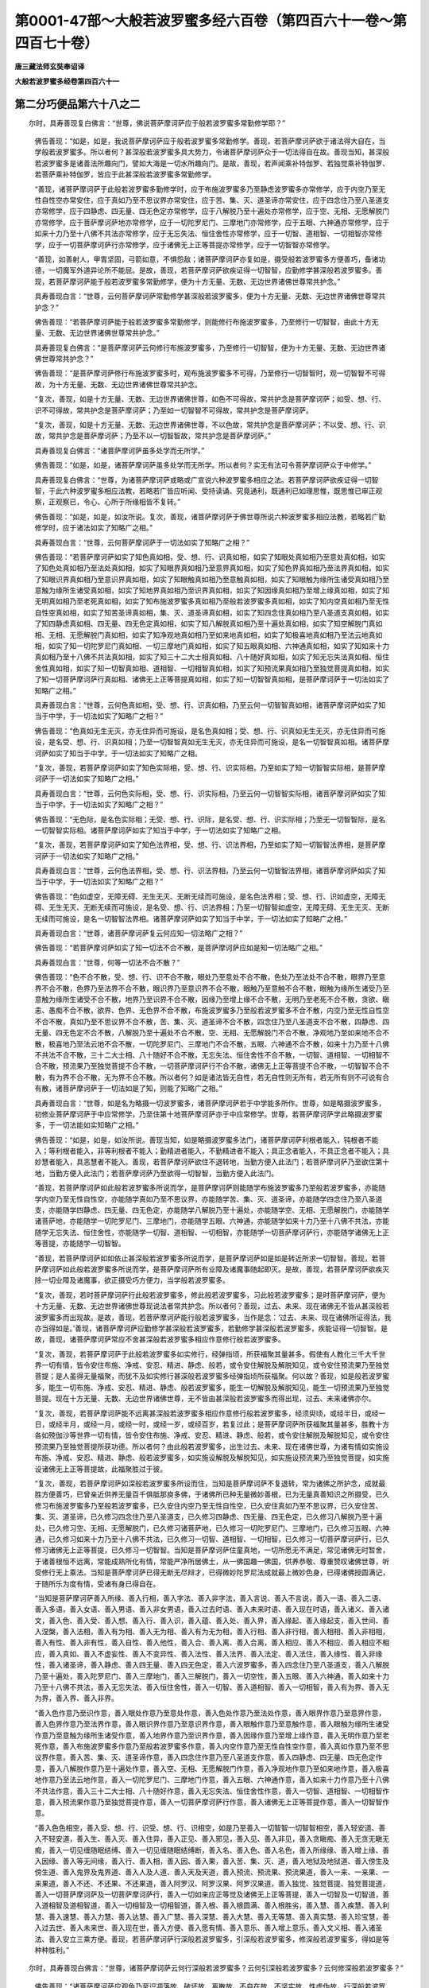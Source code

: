 第0001-47部～大般若波罗蜜多经六百卷（第四百六十一卷～第四百七十卷）
==========================================================================

**唐三藏法师玄奘奉诏译**

**大般若波罗蜜多经卷第四百六十一**

第二分巧便品第六十八之二
------------------------

　　尔时，具寿善现复白佛言：“世尊，佛说菩萨摩诃萨应于般若波罗蜜多常勤修学耶？”

            　　佛告善现：“如是，如是，我说菩萨摩诃萨应于般若波罗蜜多常勤修学。善现，若菩萨摩诃萨欲于诸法得大自在，当学般若波罗蜜多。所以者何？甚深般若波罗蜜多具大势力，令诸菩萨摩诃萨众于一切法得自在故。善现当知，甚深般若波罗蜜多是诸善法所趣向门，譬如大海是一切水所趣向门。是故，善现，若声闻乘补特伽罗、若独觉乘补特伽罗、若菩萨乘补特伽罗，皆应于此甚深般若波罗蜜多常勤修学。

            　　“善现，诸菩萨摩诃萨于此般若波罗蜜多勤修学时，应于布施波罗蜜多乃至静虑波罗蜜多亦常修学，应于内空乃至无性自性空亦常安住，应于真如乃至不思议界亦常安住，应于苦、集、灭、道圣谛亦常安住，应于四念住乃至八圣道支亦常修学，应于四静虑、四无量、四无色定亦常修学，应于八解脱乃至十遍处亦常修学，应于空、无相、无愿解脱门亦常修学，应于菩萨摩诃萨地亦常修学，应于一切陀罗尼门、三摩地门亦常修学，应于五眼、六神通亦常修学，应于如来十力乃至十八佛不共法亦常修学，应于无忘失法、恒住舍性亦常修学，应于一切智、道相智、一切相智亦常修学，应于一切菩萨摩诃萨行亦常修学，应于诸佛无上正等菩提亦常修学，应于一切智智亦常修学。

            　　“善现，如善射人，甲胄坚固，弓箭如意，不惧怨敌；诸菩萨摩诃萨亦复如是，摄受般若波罗蜜多方便善巧，备诸功德，一切魔军外道异论所不能屈。是故，善现，若菩萨摩诃萨欲疾证得一切智智，应勤修学甚深般若波罗蜜多。善现，若菩萨摩诃萨能于般若波罗蜜多常勤修学，便为十方无量、无数、无边世界诸佛世尊常共护念。”

            　　具寿善现白言：“世尊，云何菩萨摩诃萨常勤修学甚深般若波罗蜜多，便为十方无量、无数、无边世界诸佛世尊常共护念？”

            　　佛告善现：“若菩萨摩诃萨能于般若波罗蜜多常勤修学，则能修行布施波罗蜜多，乃至修行一切智智，由此十方无量、无数、无边世界诸佛世尊常共护念。”

            　　具寿善现复白佛言：“是菩萨摩诃萨云何修行布施波罗蜜多，乃至修行一切智智，便为十方无量、无数、无边世界诸佛世尊常共护念？”

            　　佛告善现：“是菩萨摩诃萨修行布施波罗蜜多时，观布施波罗蜜多不可得，乃至修行一切智智时，观一切智智不可得故，为十方无量、无数、无边世界诸佛世尊常共护念。

            　　“复次，善现，如是十方无量、无数、无边世界诸佛世尊，如色不可得故，常共护念是菩萨摩诃萨；如受、想、行、识不可得故，常共护念是菩萨摩诃萨；乃至如一切智智不可得故，常共护念是菩萨摩诃萨。

            　　“复次，善现，如是十方无量、无数、无边世界诸佛世尊，不以色故，常共护念是菩萨摩诃萨；不以受、想、行、识故，常共护念是菩萨摩诃萨；乃至不以一切智智故，常共护念是菩萨摩诃萨。”

            　　具寿善现复白佛言：“诸菩萨摩诃萨虽多处学而无所学。”

            　　佛告善现：“如是，如是，诸菩萨摩诃萨虽多处学而无所学。所以者何？实无有法可令菩萨摩诃萨众于中修学。”

            　　具寿善现复白佛言：“世尊，为诸菩萨摩诃萨或略或广宣说六种波罗蜜多相应之法。若菩萨摩诃萨欲疾证得一切智智，于此六种波罗蜜多相应法教，若略若广皆应听闻、受持读诵、究竟通利，既通利已如理思惟，既思惟已审正观察，正观察已，令心、心所于所缘相皆不复转。”

            　　佛告善现：“如是，如是，如汝所说。复次，善现，诸菩萨摩诃萨于佛世尊所说六种波罗蜜多相应法教，若略若广勤修学时，应于诸法如实了知略广之相。”

            　　具寿善现白言：“世尊，云何菩萨摩诃萨于一切法如实了知略广之相？”

            　　佛告善现：“若菩萨摩诃萨如实了知色真如相，受、想、行、识真如相，如实了知眼处真如相乃至意处真如相，如实了知色处真如相乃至法处真如相，如实了知眼界真如相乃至意界真如相，如实了知色界真如相乃至法界真如相，如实了知眼识界真如相乃至意识界真如相，如实了知眼触真如相乃至意触真如相，如实了知眼触为缘所生诸受真如相乃至意触为缘所生诸受真如相，如实了知地界真如相乃至识界真如相，如实了知因缘真如相乃至增上缘真如相，如实了知无明真如相乃至老死真如相，如实了知布施波罗蜜多真如相乃至般若波罗蜜多真如相，如实了知内空真如相乃至无性自性空真如相，如实了知苦圣谛真如相，集、灭、道圣谛真如相，如实了知四念住真如相乃至八圣道支真如相，如实了知四静虑真如相、四无量、四无色定真如相，如实了知八解脱真如相乃至十遍处真如相，如实了知空解脱门真如相、无相、无愿解脱门真如相，如实了知净观地真如相乃至如来地真如相，如实了知极喜地真如相乃至法云地真如相，如实了知一切陀罗尼门真如相、一切三摩地门真如相，如实了知五眼真如相、六神通真如相，如实了知如来十力真如相乃至十八佛不共法真如相，如实了知三十二大士相真如相、八十随好真如相，如实了知无忘失法真如相、恒住舍性真如相，如实了知一切智真如相、道相智、一切相智真如相，如实了知预流果真如相乃至独觉菩提真如相，如实了知一切菩萨摩诃萨行真如相、诸佛无上正等菩提真如相，如实了知一切智智真如相，是菩萨摩诃萨于一切法如实了知略广之相。”

            　　具寿善现白言：“世尊，云何色真如相，受、想、行、识真如相，乃至云何一切智智真如相，诸菩萨摩诃萨如实了知当于中学，于一切法如实了知略广之相？”

            　　佛告善现：“色真如无生无灭，亦无住异而可施设，是名色真如相；受、想、行、识真如无生无灭，亦无住异而可施设，是名受、想、行、识真如相；乃至一切智智真如无生无灭，亦无住异而可施设，是名一切智智真如相。诸菩萨摩诃萨如实了知当于中学，于一切法如实了知略广之相。

            　　“复次，善现，若菩萨摩诃萨如实了知色实际相，受、想、行、识实际相，乃至如实了知一切智智实际相，是菩萨摩诃萨于一切法如实了知略广之相。”

            　　具寿善现白言：“世尊，云何色实际相，受、想、行、识实际相，乃至云何一切智智实际相，诸菩萨摩诃萨如实了知当于中学，于一切法如实了知略广之相？”

            　　佛告善现：“无色际，是名色实际相；无受、想、行、识际，是名受、想、行、识实际相；乃至无一切智智际，是名一切智智实际相。诸菩萨摩诃萨如实了知当于中学，于一切法如实了知略广之相。

            　　“复次，善现，若菩萨摩诃萨如实了知色法界相，受、想、行、识法界相，乃至如实了知一切智智法界相，是菩萨摩诃萨于一切法如实了知略广之相。”

            　　具寿善现白言：“世尊，云何色法界相，受、想、行、识法界相，乃至云何一切智智法界相，诸菩萨摩诃萨如实了知当于中学，于一切法如实了知略广之相？”

            　　佛告善现：“色如虚空，无障无碍、无生无灭、无断无续而可施设，是名色法界相；受、想、行、识如虚空，无障无碍、无生无灭、无断无续而可施设，是名受、想、行、识法界相；乃至一切智智如虚空，无障无碍、无生无灭、无断无续而可施设，是名一切智智法界相。诸菩萨摩诃萨如实了知当于中学，于一切法如实了知略广之相。”

            　　具寿善现白言：“世尊，诸菩萨摩诃萨复云何应知一切法略广之相？”

            　　佛告善现：“若菩萨摩诃萨如实了知一切法不合不散，是菩萨摩诃萨应如是知一切法略广之相。”

            　　具寿善现白言：“世尊，何等一切法不合不散？”

            　　佛告善现：“色不合不散，受、想、行、识不合不散，眼处乃至意处不合不散，色处乃至法处不合不散，眼界乃至意界不合不散，色界乃至法界不合不散，眼识界乃至意识界不合不散，眼触乃至意触不合不散，眼触为缘所生诸受乃至意触为缘所生诸受不合不散，地界乃至识界不合不散，因缘乃至增上缘不合不散，无明乃至老死不合不散，贪欲、瞋恚、愚痴不合不散，欲界、色界、无色界不合不散，布施波罗蜜多乃至般若波罗蜜多不合不散，内空乃至无性自性空不合不散，真如乃至不思议界不合不散，苦、集、灭、道圣谛不合不散，四念住乃至八圣道支不合不散，四静虑、四无量、四无色定不合不散，八解脱乃至十遍处不合不散，空、无相、无愿解脱门不合不散，净观地乃至如来地不合不散，极喜地乃至法云地不合不散，一切陀罗尼门、三摩地门不合不散，五眼、六神通不合不散，如来十力乃至十八佛不共法不合不散，三十二大士相、八十随好不合不散，无忘失法、恒住舍性不合不散，一切智、道相智、一切相智不合不散，预流果乃至独觉菩提不合不散，一切菩萨摩诃萨行不合不散，诸佛无上正等菩提不合不散，一切智智不合不散，有为界不合不散，无为界不合不散。所以者何？如是诸法皆无自性，若无自性则无所有，若无所有则不可说有合有散，诸菩萨摩诃萨于一切法如是了知，则能了知略广之相。”

            　　具寿善现白言：“世尊，如是名为略摄一切波罗蜜多，诸菩萨摩诃萨若于中学能多所作。世尊，如是略摄波罗蜜多，初修业菩萨摩诃萨于中应常修学，乃至住第十地菩萨摩诃萨亦于中应常修学。世尊，若菩萨摩诃萨学此略摄波罗蜜多，于一切法能如实知略广之相。”

            　　佛告善现：“如是，如是，如汝所说。善现当知，如是略摄波罗蜜多法门，诸菩萨摩诃萨利根者能入，钝根者不能入；等利根者能入，非等利根者不能入；勤精进者能入，不勤精进者不能入；具正念者能入，不具正念者不能入；具妙慧者能入，具恶慧者不能入。善现，若菩萨摩诃萨欲住不退转地，当勤方便入此法门；若菩萨摩诃萨乃至欲住第十地，当勤方便入此法门；若菩萨摩诃萨乃至欲得一切智智，当勤方便入此法门。

            　　“善现，若菩萨摩诃萨如此般若波罗蜜多所说而学，是菩萨摩诃萨则能随学布施波罗蜜多乃至般若波罗蜜多，亦能随学内空乃至无性自性空，亦能随学真如乃至不思议界，亦能随学苦、集、灭、道圣谛，亦能随学四念住乃至八圣道支，亦能随学四静虑、四无量、四无色定，亦能随学八解脱乃至十遍处，亦能随学空、无相、无愿解脱门，亦能随学诸菩萨地，亦能随学一切陀罗尼门、三摩地门，亦能随学五眼、六神通，亦能随学如来十力乃至十八佛不共法，亦能随学无忘失法、恒住舍性，亦能随学一切智、道相智、一切相智，亦能随学一切菩萨摩诃萨行，亦能随学诸佛无上正等菩提，亦能随学一切智智。

            　　“善现，若菩萨摩诃萨如如依止甚深般若波罗蜜多所说而学，是菩萨摩诃萨如是如是转近所求一切智智。善现，若菩萨摩诃萨如此般若波罗蜜多所说而学，是菩萨摩诃萨所有业障及诸魔事随起即灭。是故，善现，若菩萨摩诃萨欲疾灭除一切业障及诸魔事，欲正摄受巧方便力，当学般若波罗蜜多。

            　　“复次，善现，若时菩萨摩诃萨行此般若波罗蜜多，修此般若波罗蜜多，习此般若波罗蜜多；是时菩萨摩诃萨，便为十方无量、无数、无边世界诸佛世尊现说法者常共护念。所以者何？善现，过去、未来、现在诸佛无不皆从甚深般若波罗蜜多而出现故。是故，善现，若菩萨摩诃萨能行般若波罗蜜多，当作是念：‘过去、未来、现在诸佛所证得法，我亦当得如是。’善现，诸菩萨摩诃萨应勤修学甚深般若波罗蜜多，若勤修学甚深般若波罗蜜多，疾能证得一切智智。是故，善现，诸菩萨摩诃萨常应不舍甚深般若波罗蜜多相应作意修行般若波罗蜜多。

            　　“复次，善现，若菩萨摩诃萨于此般若波罗蜜多如实修行，经弹指顷，所获福聚其量甚多。假使有人教化三千大千世界一切有情，皆令安住布施、净戒、安忍、精进、静虑、般若，或令安住解脱及解脱知见，或令安住预流果乃至独觉菩提；是人虽得无量福聚，而犹不及如实修行甚深般若波罗蜜多经弹指顷所获福聚。何以故？善现，如是般若波罗蜜多，能生一切布施、净戒、安忍、精进、静虑、般若波罗蜜多，能生一切解脱及解脱知见，能生一切预流果乃至独觉菩提。现在十方无量、无数、无边世界诸佛世尊，无不皆由甚深般若波罗蜜多而得出现，过去、未来诸佛亦尔。

            　　“复次，善现，若菩萨摩诃萨能不远离甚深般若波罗蜜多相应作意修行般若波罗蜜多，经须臾顷，或经半日，或经一日，或经半月，或经一月，或经一时，或经一岁，或经百岁，若复过此；是菩萨摩诃萨所获福聚其量甚多，胜教十方各如殑伽沙等世界一切有情，皆令安住布施、净戒、安忍、精进、静虑、般若，或令安住解脱及解脱知见，或令安住预流果乃至独觉菩提所获功德。所以者何？由此般若波罗蜜多，出生过去、未来、现在诸佛世尊，为诸有情如实施设布施、净戒、安忍、精进、静虑、般若波罗蜜多，如实施设解脱及解脱知见，如实施设预流果乃至独觉菩提，如实施设诸佛无上正等菩提故，此福聚胜过于彼。

            　　“复次，善现，若菩萨摩诃萨如深般若波罗蜜多所设而住，当知是菩萨摩诃萨不复退转，常为诸佛之所护念，成就最胜方便善巧，已曾亲近供养无量百千俱胝那庾多佛，于诸佛所已种无量微妙善根，已为无量真善知识之所摄受，已久修习布施波罗蜜多乃至般若波罗蜜多，已久安住内空乃至无性自性空，已久安住真如乃至不思议界，已久安住苦、集、灭、道圣谛，已久修习四念住乃至八圣道支，已久修习四静虑、四无量、四无色定，已久修习八解脱乃至十遍处，已久修习空、无相、无愿解脱门，已久修习诸菩萨地，已久修习一切陀罗尼门、三摩地门，已久修习五眼、六神通，已久修习如来十力乃至十八佛不共法，已久修习一切智、道相智、一切相智，已久修习一切菩萨摩诃萨行，已久修习诸佛无上正等菩提，已久修习一切智智。当知是菩萨摩诃萨住童真地，一切所愿无不满足，常见诸佛无时暂舍，于诸善根恒不远离，常能成熟所化有情，常能严净所居佛土，从一佛国趣一佛国，供养恭敬、尊重赞叹诸佛世尊，听受修行无上乘法。当知是菩萨摩诃萨已得无断无尽辩才，已得微妙陀罗尼法成就最上微妙色身，已得诸佛授圆满记，于随所乐为度有情，受诸有身已得自在。

            　　“当知是菩萨摩诃萨善入所缘、善入行相，善入字法、善入非字法，善入言说、善入不言说，善入一语、善入二语、善入多语，善入女语、善入男语、善入非女男语，善入过去时语、善入未来时语、善入现在时语，善入诸义、善入诸文，善入色、善入受、善入想、善入行、善入识，善入蕴、善入处、善入界，善入缘起、善入缘起支，善入世间、善入涅槃，善入法相，善入有为相、善入无为相、善入有为无为相，善入行相、善入非行相，善入相相、善入非相相，善入有性、善入非有性，善入自性、善入他性，善入合、善入离、善入合离，善入相应、善入不相应、善入相应不相应，善入真如、善入不虚妄性、善入不变异性、善入法性、善入法界、善入法定、善入法住，善入缘性、善入非缘性，善入诸圣谛，善入静虑、善入四无量、善入四无色定，善入六波罗蜜多，善入四念住乃至八圣道支，善入八解脱乃至十遍处，善入陀罗尼门、善入三摩地门，善入三解脱门，善入一切空性，善入五眼、善入六神通，善入如来十力乃至十八佛不共法，善入无忘失法、善入恒住舍性，善入一切智、善入道相智、善入一切相智，善入有为界、善入无为界，善入界、善入非界。

            　　“善入色作意乃至识作意，善入眼处作意乃至意处作意，善入色处作意乃至法处作意，善入眼界作意乃至意界作意，善入色界作意乃至法界作意，善入眼识界作意乃至意识界作意，善入眼触作意乃至意触作意，善入眼触为缘所生诸受作意乃至意触为缘所生诸受作意，善入地界作意乃至识界作意，善入因缘作意乃至增上缘作意，善入无明作意乃至老死作意，善入布施波罗蜜多作意乃至般若波罗蜜多作意，善入内空作意乃至无性自性空作意，善入真如作意乃至不思议界作意，善入苦、集、灭、道圣谛作意，善入四念住作意乃至八圣道支作意，善入四静虑、四无量、四无色定作意，善入八解脱作意乃至十遍处作意，善入空、无相、无愿解脱门作意，善入净观地作意乃至如来地作意，善入极喜地作意乃至法云地作意，善入一切陀罗尼门、三摩地门作意，善入五眼、六神通作意，善入如来十力作意乃至十八佛不共法作意，善入三十二大士相、八十随好作意，善入无忘失法、恒住舍性作意，善入一切智、道相智、一切相智作意，善入预流果作意乃至独觉菩提作意，善入一切菩萨摩诃萨行作意，善入诸佛无上正等菩提作意，善入一切智智作意。

            　　“善入色色相空，善入受、想、行、识受、想、行、识相空，如是乃至善入一切智智一切智智相空，善入轻安道、善入不轻安道，善入生、善入灭、善入住异，善入正见、善入邪见，善入见、善入非见，善入贪瞋痴、善入无贪无瞋无痴，善入一切见缠随眠结缚、善入一切见缠随眠结缚断，善入名、善入色、善入名色，善入所缘缘、善入增上缘、善入因缘、善入等无间缘，善入行、善入相，善入因、善入果，善入苦、集、灭、道，善入地狱及地狱道、善入傍生及傍生道、善入鬼界及鬼界道、善入人及人道、善入天及天道，善入预流、预流果、预流果道，善入一来、一来果、一来果道，善入不还、不还果、不还果道，善入阿罗汉、阿罗汉果、阿罗汉果道，善入独觉、独觉菩提、独觉菩提道，善入一切菩萨摩诃萨及一切菩萨摩诃萨行，善入一切如来应正等觉及诸佛无上正等菩提，善入一切智及一切智道，善入道相智及道相智道，善入一切相智及一切相智道，善入根、善入根圆满、善入根胜劣，善入慧、善入疾慧、善入利慧、善入速慧、善入力慧、善入达慧、善入广慧、善入深慧、善入大慧、善入无等慧、善入真实慧、善入珍宝慧，善入过去世、善入未来世、善入现在世，善入方便、善入愿有情、善入意乐、善入增上意乐，善入文义相、善入诸圣法、善入安立三乘方便。善现，若菩萨摩诃萨行深般若波罗蜜多，引深般若波罗蜜多，修深般若波罗蜜多，得如是等种种胜利。”

　　尔时，具寿善现白佛言：“世尊，诸菩萨摩诃萨云何行深般若波罗蜜多？云何引深般若波罗蜜多？云何修深般若波罗蜜多？”

            　　佛告善现：“诸菩萨摩诃萨应观色乃至识凋落故、破坏故、离散故、不自在故、不坚实故、性虚伪故，行深般若波罗蜜多。善现，汝问‘诸菩萨摩诃萨云何引深般若波罗蜜多？’者，诸菩萨摩诃萨应如引虚空空引深般若波罗蜜多。善现，汝问‘诸菩萨摩诃萨云何修深般若波罗蜜多？’者，诸菩萨摩诃萨应破坏诸法修深般若波罗蜜多。”

            　　具寿善现复白佛言：“世尊，诸菩萨摩诃萨应经几时行深般若波罗蜜多，引深般若波罗蜜多，修深般若波罗蜜多？”

            　　佛告善现：“诸菩萨摩诃萨应从初发心乃至安坐妙菩提座，行深般若波罗蜜多，引深般若波罗蜜多，修深般若波罗蜜多。”

            　　具寿善现复白佛言：“世尊，诸菩萨摩诃萨应住何等心，无间行深般若波罗蜜多，引深般若波罗蜜多，修深般若波罗蜜多？”

            　　佛告善现：“诸菩萨摩诃萨应从初发心乃至安坐妙菩提座，无容横起诸余作意，唯常安住一切智智相应作意，行深般若波罗蜜多，引深般若波罗蜜多，修深般若波罗蜜多。善现，是菩萨摩诃萨乃至能令心、心所法于境不转，乃得名为行深般若波罗蜜多，引深般若波罗蜜多，修深般若波罗蜜多。”

            　　“世尊，诸菩萨摩诃萨行深般若波罗蜜多，引深般若波罗蜜多，修深般若波罗蜜多，当得一切智智不？”

            　　“不尔，善现。”

            　　“世尊，诸菩萨摩诃萨不行深般若波罗蜜多，不引深般若波罗蜜多，不修深般若波罗蜜多，当得一切智智不？”

            　　“不尔，善现。”

            　　“世尊，诸菩萨摩诃萨于深般若波罗蜜多亦行亦不行、亦引亦不引、亦修亦不修，当得一切智智不？”

            　　“不尔，善现。”

            　　“世尊，诸菩萨摩诃萨于深般若波罗蜜多非行非不行、非引非不引、非修非不修，当得一切智智不？”

            　　“不尔，善现。”

            　　“世尊，若尔诸菩萨摩诃萨云何当得一切智智？”

            　　“善现，诸菩萨摩诃萨当得一切智智如真如。”

            　　“世尊，云何真如？”

            　　“善现，如实际。”

            　　“世尊，云何实际？”

            　　“善现，如法界。”

            　　“世尊，云何法界？”

            　　“善现，如我界、有情界、命者界、生者界、养者界、士夫界、补特伽罗界。”

            　　“世尊，云何我界乃至补特伽罗界？”

            　　“善现，于意云何？若我、若有情、若命者、若生者、若养者、若士夫、若补特伽罗为可得不？”

            　　“不也，世尊。”

            　　“善现，若我乃至补特伽罗既不可得，我当云何可施设我界乃至补特伽罗界？如是，善现，若菩萨摩诃萨不施设般若波罗蜜多，亦不施设一切智智，亦不施设一切法，是菩萨摩诃萨定当证得一切智智。”

            　　具寿善现复白佛言：“为但般若波罗蜜多不可施设，为静虑波罗蜜多乃至布施波罗蜜多亦不可施设耶？”

            　　佛告善现：“非但般若波罗蜜多不可施设，静虑波罗蜜多乃至布施波罗蜜多亦不可施设，若声闻法、若独觉法、若菩萨法、若如来法亦不可施设。善现，以要言之，一切法若有为、若无为皆不可施设！”

            　　具寿善现复白佛言：“若一切法皆不可施设，云何可施设是地狱、是傍生、是鬼界、是人、是天、是预流、是一来、是不还、是阿罗汉、是独觉、是菩萨、是如来、是一切法耶？”

            　　佛告善现：“于意云何？有情施设及法施设实可得不？”

            　　善现对曰：“不也，世尊。”

            　　佛告善现：“若有情施设及法施设实不可得，我云何可施设是地狱、是傍生、是鬼界、是人、是天、是预流、是一来、是不还、是阿罗汉、是独觉、是菩萨、是如来、是一切法？如是，善现，诸菩萨摩诃萨行深般若波罗蜜多时，应学一切法皆不可施设而趣无上正等菩提。”

            　　具寿善现白言：“世尊，诸菩萨摩诃萨行深般若波罗蜜多时，岂不应于色学？岂不应于受、想、行、识学？如是乃至岂不应于一切智智学？”

            　　佛告善现：“诸菩萨摩诃萨行深般若波罗蜜多时，应于色学不增不减，应于受、想、行、识学不增不减，如是乃至应于一切智智学不增不减。”

            　　具寿善现白言：“世尊，诸菩萨摩诃萨行深般若波罗蜜多时，应云何于色学不增不减？应云何于受、想、行、识学不增不减？如是乃至应云何于一切智智学不增不减？”

            　　佛告善现：“诸菩萨摩诃萨行深般若波罗蜜多时，以不生不灭故于色应学，以不生不灭故于受、想、行、识应学，如是乃至以不生不灭故于一切智智应学。”

            　　具寿善现白言：“世尊，诸菩萨摩诃萨行深般若波罗蜜多时，应云何以不生不灭故于色学？应云何以不生不灭故于受、想、行、识学？如是乃至应云何以不生不灭故于一切智智学？”

            　　佛告善现：“诸菩萨摩诃萨行深般若波罗蜜多时，应于色不起不作诸行若修若遣故学，应于受、想、行、识不起不作诸行若修若遣故学，如是乃至应于一切智智不起不作诸行若修若遣故学。”

            　　具寿善现白言：“世尊，诸菩萨摩诃萨行深般若波罗蜜多时，应云何于色不起不作诸行若修若遣故学？应云何于受、想、行、识不起不作诸行若修若遣故学？如是乃至应云何于一切智智不起不作诸行若修若遣故学？”

            　　佛告善现：“诸菩萨摩诃萨行深般若波罗蜜多时，应以观一切法自相皆空，于色不起不作诸行若修若遣故学；应以观一切法自相皆空，于受、想、行、识不起不作诸行若修若遣故学；如是乃至应以观一切法自相皆空，于一切智智不起不作诸行若修若遣故学。”

**大般若波罗蜜多经卷第四百六十二**

第二分巧便品第六十八之三
------------------------

　　尔时，具寿善现白佛言：“世尊，云何菩萨摩诃萨行深般若波罗蜜多时，应观一切法自相皆空？”

            　　佛言：“善现，诸菩萨摩诃萨行深般若波罗蜜多时，应观色由色空，应观受、想、行、识由受、想、行、识空；应观眼处由眼处空，应观耳、鼻、舌、身、意处由耳、鼻、舌、身、意处空；应观色处由色处空，应观声、香、味、触、法处由声、香、味、触、法处空；应观眼界由眼界空，应观耳、鼻、舌、身、意界由耳、鼻、舌、身、意界空；应观色界由色界空，应观声、香、味、触、法界由声、香、味、触、法界空；应观眼识界由眼识界空，应观耳、鼻、舌、身、意识界由耳、鼻、舌、身、意识界空；应观眼触由眼触空，应观耳、鼻、舌、身、意、触由耳、鼻、舌、身、意触空；应观眼触为缘所生诸受由眼触为缘所生诸受空，应观耳、鼻、舌、身、意触为缘所生诸受由耳、鼻、舌、身、意、触为缘所生诸受空；应观地界由地界空，应观水、火、风、空、识界由水、火、风、空、识界空；应观因缘由因缘空，应观等无间缘、所缘缘、增上缘由等无间缘、所缘缘、增上缘空；应观无明由无明空，应观行、识、名色、六处、触、受、爱、取、有、生、老死由行乃至老死空；应观布施波罗蜜多由布施波罗蜜多空，应观净戒、安忍、精进、静虑、般若波罗蜜多由净戒、安忍、精进、静虑、般若波罗蜜多空；应观内空由内空空，应观外空、内外空、空空、大空、胜义空、有为空、无为空、毕竟空、无际空、散无散空、本性空、自共相空、一切法空、不可得空、无性空、自性空、无性自性空由外空乃至无性自性空空；应观真如由真如空，应观法界、法性、不虚妄性、不变异性、平等性、离生性、法定、法住、实际、虚空界、不思议界由法界乃至不思议界空；应观苦圣谛由苦圣谛空，应观集、灭、道圣谛由集、灭、道圣谛空；应观四念住由四念住空，应观四正断、四神足、五根、五力、七等觉支、八圣道支由四正断乃至八圣道支空；应观四静虑由四静虑空，应观四无量、四无色定由四无量、四无色定空；应观八解脱由八解脱空，应观八胜处、九次第定、十遍处由八胜处、九次第定、十遍处空；应观空解脱门由空解脱门空，应观无相、无愿解脱门由无相、无愿解脱门空；应观净观地由净观地空，应观种性地、第八地、具见地、薄地、离欲地、已办地、独觉地、菩萨地、如来地由种性地乃至如来地空；应观极喜地由极喜地空，应观离垢地、发光地、焰慧地、极难胜地、现前地、远行地、不动地、善慧地、法云地由离垢地乃至法云地空；应观一切陀罗尼门由一切陀罗尼门空，应观一切三摩地门由一切三摩地门空；应观五眼由五眼空，应观六神通由六神通空；应观如来十力由如来十力空，应观四无所畏、四无碍解、大慈、大悲、大喜、大舍、十八佛不共法由四无所畏乃至十八佛不共法空；应观三十二大士相由三十二大士相空，应观八十随好由八十随好空；应观无忘失法由无忘失法空，应观恒住舍性由恒住舍性空；应观一切智由一切智空，应观道相智、一切相智由道相智、一切相智空；应观预流果由预流果空，应观一来、不还、阿罗汉果、独觉菩提由一来、不还、阿罗汉果、独觉菩提空；应观一切菩萨摩诃萨行由一切菩萨摩诃萨行空，应观诸佛无上正等菩提由诸佛无上正等菩提空，应观一切智智由一切智智空。如是，善现，诸菩萨摩诃萨行深般若波罗蜜多时，应观一切法自相皆空。”

            　　具寿善现复白佛言：“若色由色空，受、想、行、识由受、想、行、识空，如是乃至一切智智由一切智智空，云何菩萨摩诃萨行深般若波罗蜜多？”

            　　佛告善现：“若菩萨摩诃萨都无所行，是行深般若波罗蜜多。”

            　　具寿善现复白佛言：“世尊，何缘菩萨摩诃萨都无所行，是行深般若波罗蜜多？”

            　　佛告善现：“由深般若波罗蜜多不可得，菩萨摩诃萨亦不可得，行亦不可得，若能行者、若由此行、行时、行处皆不可得。是故，善现，诸菩萨摩诃萨都无所行是行深般若波罗蜜多，以于其中一切戏论不可得故。”

            　　具寿善现复白佛言：“世尊，若菩萨摩诃萨都无所行是行深般若波罗蜜多，初修业菩萨摩诃萨云何行深般若波罗蜜多？”

            　　佛告善现：“诸菩萨摩诃萨从初发心，应于一切法常学无所得；如是学已，用无所得而为方便，应修布施波罗蜜多乃至般若波罗蜜多，应住内空乃至无性自性空，应住真如乃至不思议界，应住苦、集、灭、道圣谛，应修四念住乃至八圣道支，应修四静虑、四无量、四无色定，应修八解脱乃至十遍处，应修空、无相、无愿解脱门，应修菩萨摩诃萨地，应修一切陀罗尼门、三摩地门，应修五眼、六神通，应修如来十力乃至十八佛不共法，应修无忘失法、恒住舍性，应修一切智、道相智、一切相智，应修一切菩萨摩诃萨行，应修诸佛无上正等菩提，应修一切智智。”

            　　具寿善现白言：“世尊，云何名有所得？云何名无所得？”

            　　佛言：“善现，诸有二者名有所得，诸无二者名无所得。”

            　　具寿善现复白佛言：“云何有二名有所得？云何无二名无所得？”

            　　佛告善现：“眼、色为二，乃至意、法为二，有色、无色为二，有见、无见为二，有对、无对为二，有漏、无漏为二，有为、无为为二，世间、出世间为二，生死、涅槃为二，异生法、异生为二，预流法、预流为二，乃至独觉菩提、独觉为二，菩萨摩诃萨行、菩萨摩诃萨为二，佛无上正等菩提、佛为二。如是一切有戏论者皆名为二，诸有二者皆有所得。善现，非眼、非色为无二，乃至非意、非法为无二，如是乃至非佛无上正等菩提、非佛为无二。如是一切离戏论者皆名无二，诸无二者皆无所得。”

            　　具寿善现白言：“世尊，为有所得故无所得？为无所得故无所得？”

            　　佛言：“善现，非有所得故无所得，非无所得故无所得，然有所得、无所得平等性名无所得。如是，善现，诸菩萨摩诃萨于有所得、无所得平等性应勤修学。善现，诸菩萨摩诃萨如是学时，名学般若波罗蜜多无所得者。”

　　尔时，具寿善现白佛言：“世尊，若菩萨摩诃萨行深般若波罗蜜多时，不著有所得、不著无所得，是菩萨摩诃萨云何修行甚深般若波罗蜜多，能从一地至一地渐次圆满？若无从一地至一地渐次圆满，云何能得一切智智？”

            　　佛言：“善现，诸菩萨摩诃萨行深般若波罗蜜多时，非住有所得行深般若波罗蜜多，能从一地至一地渐次圆满得一切智智；非住无所得行深般若波罗蜜多，能从一地至一地渐次圆满得一切智智。所以者何？善现，甚深般若波罗蜜多无所得，一切智智亦无所得，行深般若波罗蜜多者亦无所得，此无所得亦无所得。善现，诸菩萨摩诃萨应如是行甚深般若波罗蜜多。”

            　　具寿善现复白佛言：“若甚深般若波罗蜜多不可得，一切智智亦不可得，能行深般若波罗蜜多者亦不可得，云何菩萨摩诃萨行深般若波罗蜜多时，于一切法常乐决择，谓此是色，此是受、想、行、识，此是眼处乃至意处，此是色处乃至法处，此是眼界乃至意界，此是色界乃至法界，此是眼识界乃至意识界，此是眼触乃至意触，此是眼触为缘所生诸受，乃至意触为缘所生诸受，此是地界乃至识界，此是因缘乃至增上缘，此是无明乃至老死，此是布施波罗蜜多乃至般若波罗蜜多，此是内空乃至无性自性空，此是真如乃至不思议界，此是苦、集、灭、道圣谛，此是四念住乃至八圣道支，此是四静虑、四无量、四无色定，此是八解脱乃至十遍处，此是空、无相、无愿解脱门，此是净观地乃至如来地，此是极喜地乃至法云地，此是一切陀罗尼门、三摩地门，此是五眼、六神通，此是如来十力乃至十八佛不共法，此是三十二大士相、八十随好，此是无忘失法、恒住舍性，此是一切智、道相智、一切相智，此是预流果乃至独觉菩提，此是一切菩萨摩诃萨行，此是诸佛无上正等菩提，此是一切智智？”

            　　佛告善现：“诸菩萨摩诃萨行深般若波罗蜜多时，虽于诸法常乐决择而不得色，亦不得受、想、行、识，乃至亦不得一切智智。”

            　　具寿善现复白佛言：“诸菩萨摩诃萨行深般若波罗蜜多时，若不得色，亦不得受、想、行、识乃至亦不得一切智智者，云何能圆满布施波罗蜜多乃至般若波罗蜜多？若不能圆满布施波罗蜜多乃至般若波罗蜜多，云何能入菩萨正性离生？若不能入菩萨正性离生，云何能成熟有情？若不能成熟有情，云何能严净佛土？若不能成熟有情、严净佛土，云何能得一切智智？若不能得一切智智，云何能转正法轮作诸佛事？若不能转正法轮作诸佛事，云何能解脱无量、无数百千俱胝那庾多诸有情众生老病死，令得究竟安乐涅槃？”

            　　佛告善现：“诸菩萨摩诃萨行深般若波罗蜜多时，不为色故行深般若波罗蜜多，亦不为受、想、行、识故行深般若波罗蜜多，乃至亦不为一切智智故行深般若波罗蜜多。”

            　　具寿善现复白佛言：“诸菩萨摩诃萨行深般若波罗蜜多时，为何事故行深般若波罗蜜多？”

            　　佛告善现：“诸菩萨摩诃萨行深般若波罗蜜多时，无所为故行深般若波罗蜜多。何以故？善现，一切法无为无作，甚深般若波罗蜜多亦无为无作，一切智智亦无为无作，诸菩萨摩诃萨亦无为无作。如是，善现，诸菩萨摩诃萨应以无为无作而为方便，行深般若波罗蜜多。”

            　　具寿善现复白佛言：“若一切法无为无作，不应施设三乘有异，谓声闻乘、若独觉乘、若无上乘。”

            　　佛告善现：“非无为无作法施设可得，要有为有作法施设可得。所以者何？善现，有诸愚夫无闻异生，执著色，执著受、想、行、识，乃至执著一切智智；由执著故，念色得色，念受、想、行、识得受、想、行、识，乃至念一切智智得一切智智；由念得故，作是思惟：‘我定当得一切智智，脱诸有情生老病死，令得究竟安乐涅槃。’善现，是诸愚夫无闻异生，由颠倒故作是思惟，则为谤佛。所以者何？善现，佛以五眼求色不可得，求受、想、行、识不可得，乃至求一切智智不可得，求诸有情亦不可得。彼诸愚夫无闻异生，盲无慧目，执著诸法；若当证得一切智智，脱诸有情生老病死，令得究竟安乐涅槃，必无是处！”

            　　具寿善现复白佛言：“若诸如来、应、正等觉，以净五眼求色不可得，求受、想、行、识不可得，乃至求一切智智不可得，求诸有情亦不可得，应无证得一切智智，脱诸有情生老病死，令得究竟安乐涅槃。云何世尊自能证得一切智智，安立有情三聚差别，谓正性定聚、邪性定聚及不定聚？”

            　　佛告善现：“我证无上正等菩提，以净五眼如实观察，决无有情实能证得一切智智，安立有情三聚差别。然诸有情愚痴颠倒，于非实法起实法想，于非实有情起实有情想；我为除遣彼虚妄执，依世俗说，不依胜义。”

            　　具寿善现复白佛言：“如来为住胜义证得一切智智耶？”

            　　佛言：“不尔。”

            　　善现复问：“如来为住颠倒证得一切智智耶？”

            　　佛言：“不尔。”

            　　善现复问：“如来若不住胜义证得一切智智，亦不住颠倒证得一切智智者，将无如来不能证得一切智智？”

            　　佛言：“不尔。善现当知，我虽证得一切智智然无所住，谓不住有为界，亦不住无为界。善现，譬如如来所变化者，虽不住有为界，亦不住无为界，然有去来行住坐卧。善现，是所变化者，若行布施波罗蜜多乃至般若波罗蜜多，若住内空乃至无性自性空，若住真如乃至不思议界，若住苦、集、灭、道圣谛，若修四念住乃至八圣道支，若修四静虑、四无量、四无色定，若修八解脱乃至十遍处，若修空、无相、无愿解脱门，若修极喜地乃至法云地，若修一切陀罗尼门、三摩地门，若修五眼、六神通，若修如来十力乃至十八佛不共法，若修无忘失法、恒住舍性，若修一切智、道相智、一切相智，若修一切菩萨摩诃萨行，若修诸佛无上正等菩提，若证一切智智，若转法轮作诸佛事。是所变化者，复转化作无量有情，于中安立三聚差别。善现，于意云何？是诸如来所变化者，为实有去来行住坐卧，乃至实有安立有情三聚别不？”

            　　善现对曰：“不也，世尊。”

            　　佛言：“善现，如来亦尔，知一切法皆如变化，说一切法亦如变化，虽有所作而无真实，虽度有情而无所度，如所变化者度变化有情。如是，善现，诸菩萨摩诃萨行深般若波罗蜜多，应如如来所变化者，虽有所作而无执著。”

            　　具寿善现复白佛言：“若一切法皆如变化，如来亦尔，是则如来与变化者有何差别？”

            　　佛告善现：“如来与彼所变化者及一切法实无差别。所以者何？善现，如来所作一切事业，所变化者亦皆能作；彼所作事，如来亦能，是故如来与所变化及一切法皆无差别。”

            　　具寿善现复白佛言：“若无由佛所变化者，如来独能作所作事？若无如来，彼所变化为独能作所作事不？”

            　　佛言：“能作。”

            　　善现问曰：“其事云何？”

            　　佛告善现：“如有如来、应、正等觉名善寂慧，自应度者皆已度讫，时无菩萨堪受佛记，便化作一佛令住世间，自入无余依大涅槃界。时，彼化佛于半劫中作诸佛事，过半劫已，授一菩萨大菩提记，现入涅槃。时，诸天、人、阿素洛等，皆谓彼佛今入涅槃，然化佛身实无起灭。如是，善现，诸菩萨摩诃萨行深般若波罗蜜多，应信知一切法皆如变化。”

            　　具寿善现复白佛言：“若如来身与所变化等无差别，云何能作世间施主真净福田？若诸有情为涅槃故，于如来所供养恭敬，其福无尽，乃至最后入无余依般涅槃界；如是若有为涅槃故，供养恭敬佛变化者，所获福聚亦应无尽，乃至最后入无余依般涅槃界。”

            　　佛告善现：“如如来身由法性故，能与天、人、阿素洛等作净福田；佛所变化亦复如是，由法性故能与天、人、阿素洛等作净福田。如如来身受诸施主供养恭敬，令彼施主穷生死际，其福无尽；佛所变化亦复如是，受诸施主供养恭敬，亦令施主穷生死际，其福无尽。善现当知，且置供养恭敬如来及变化者所获功德，若善男子、善女人等，于如来所起慈敬心思惟忆念；是善男子、善女人等善根无尽，乃至最后作苦边际。善现当知，复置于佛起慈敬心思惟忆念所获功德，若善男子、善女人等为供养佛，下至一华散虚空中；是善男子、善女人等善根无尽，乃至最后作苦边际。善现当知，复置为欲供养佛故下至一华散虚空中所获功德，若善男子、善女人等，下至一称南谟佛陀、大调御士；是善男子、善女人等善根无尽，乃至最后作苦边际。如是，善现，于诸如来、应、正等觉大福田所供养恭敬，获如是等大功德利，其量难测。是故，善现当知，如来与变化佛俱为施主，真净福田等无差别，与诸法法性为定量故。

            　　“复次，善现，诸菩萨摩诃萨应以如是诸法法性而为定量，行深般若波罗蜜多，方便善巧入诸法法性已，而于诸法不坏法性，谓不分别：此是般若波罗蜜多乃至布施波罗蜜多，此是般若波罗蜜多乃至布施波罗蜜多法性；此是内空乃至无性自性空，此是内空乃至无性自性空法性；此是真如乃至不思议界，此是真如乃至不思议界法性；此是苦、集、灭、道圣谛，此是苦、集、灭、道圣谛法性；此是四念住乃至八圣道支，此是四念住乃至八圣道支法性；此是四静虑、四无量、四无色定，此是四静虑、四无量、四无色定法性；此是八解脱乃至十遍处，此是八解脱乃至十遍处法性；此是空、无相、无愿解脱门，此是空、无相、无愿解脱门法性；此是极喜地乃至法云地，此是极喜地乃至法云地法性；此是一切陀罗尼门、三摩地门，此是一切陀罗尼门、三摩地门法性；此是五眼、六神通，此是五眼、六神通法性；此是如来十力乃至十八佛不共法，此是如来十力乃至十八佛不共法法性；此是三十二大士相、八十随好，此是三十二大士相、八十随好法性；此是无忘失法、恒住舍性，此是无忘失法、恒住舍性法性；此是一切智、道相智、一切相智，此是一切智、道相智、一切相智法性；此是预流果乃至独觉菩提，此是预流果乃至独觉菩提法性；此是一切菩萨摩诃萨行，此是一切菩萨摩诃萨行法性；此是诸佛无上正等菩提，此是诸佛无上正等菩提法性，此是一切智智，此是一切智智法性。善现，诸菩萨摩诃萨行深般若波罗蜜多，不应如是分别诸法法性差别而坏法性。”

            　　具寿善现白言：“世尊，若菩萨摩诃萨行深般若波罗蜜多，不应分别诸法法性坏法性者，云何世尊自说诸法法性差别而坏法性？谓世尊说此是色，此是受、想、行、识，此是眼处乃至意处，此是色处乃至法处，此是眼界乃至意界，此是色界乃至法界，此是眼识界乃至意识界，此是眼触乃至意触，此是眼触为缘所生诸受，乃至意触为缘所生诸受，此是地界乃至识界，此是因缘乃至增上缘，此是无明乃至老死，此是内法，此是外法；此是善法，此是非善法；此是有记法，此是无记法；此是有漏法，此是无漏法；此是世间法，此是出世间法；此是共法，此是不共法；此是有诤法，此是无诤法；此是有为法，此是无为法。世尊，既说如是等法种种差别，将无世尊自坏法性？”

            　　佛言：“善现，我不自坏诸法法性，但以名相方便假说，令诸有情悟入诸法法性平等，出离生死证得涅槃。是故，善现，一切如来、应、正等觉虽说诸法种种名相，而能不坏诸法实性。”

            　　具寿善现复白佛言：“若佛但以名相假说诸法法性，令诸有情方便悟入法性平等，出离生死证得涅槃，云何佛于无名相法以名相说而言不坏？”

            　　佛告善现：“我随世俗于一切法假立名相，为诸有情方便宣说而无执著，故无所坏。善现，如诸愚夫闻说苦等，执著名相不了假说，非诸如来及佛弟子闻说苦等执著名相，然如实知随世俗说，无有真实诸法名相。善现，若诸圣者于名著名，于相著相，彼则亦应于空著空，于无相著无相，于无愿著无愿，于真如著真如，于法界著法界，于实际著实际，于无为著无为。善现，是一切法唯有假名、唯有假相而无真实，圣者于中亦不执著唯假名相。如是，善现，诸菩萨摩诃萨住一切法，但假名相行深般若波罗蜜多，而于其中无所执著。”

            　　具寿善现复白佛言：“若一切法但有名相，诸菩萨摩诃萨为何事故发菩提心，受诸勤苦行菩萨行，谓自勤苦修行布施波罗蜜多乃至般若波罗蜜多，安住内空乃至无性自性空，安住真如乃至不思议界，安住苦、集、灭、道圣谛，修行四念住乃至八圣道支，修行四静虑、四无量、四无色定，修行八解脱乃至十遍处，修行空、无相、无愿解脱门，修行极喜地乃至法云地，修行一切陀罗尼门、三摩地门，修行五眼、六神通，修行如来十力乃至十八佛不共法，修行无忘失法、恒住舍性，修行一切智、道相智、一切相智，修行一切菩萨摩诃萨行，修行诸佛无上正等菩提，修行一切智智皆令圆满？”

            　　佛告善现：“以一切法但有名相，如是名相唯假施设，名相性空；诸有情类颠倒执著，沉沦生死不证涅槃。是故菩萨摩诃萨众悲愍彼故发菩提心，受诸勤苦行菩萨行，渐次证得一切智智，既自证得一切智智转正法轮，以三乘法方便拔济令出生死，入无余依般涅槃界；然诸名相无生、无灭，亦无住、异施设可得。”

　　尔时，具寿善现白佛言：“世尊，佛说一切智智为一切智智耶？”

            　　佛言：“善现，我说一切智智为一切智智。”

            　　具寿善现复白佛言：“如来曾说一切智智略有三种，谓一切智、道相智、一切相智。如是三智，其相云何？有何差别？”

            　　佛告善现：“一切智者，谓共声闻及独觉智。道相智者，谓共菩萨摩诃萨智。一切相智者，谓诸如来、应、正等觉不共妙智。”

            　　具寿善现复白佛言：“何以故一切智是共声闻及独觉智？”

            　　佛告善现：“一切智者，谓五蕴、十二处、十八界等差别法门，声闻、独觉亦能了知法门差别，而不能知一切道相及一切法、一切种相故，一切智是共声闻及独觉智。”

            　　具寿善现复白佛言：“何故道相智是共菩萨摩诃萨智？”

            　　佛告善现：“诸菩萨摩诃萨应学遍知一切道相，谓声闻道相、独觉道相、菩萨道相、如来道相。诸菩萨摩诃萨于此诸道，应当修学令速圆满。虽令此道作所应作，而不令其证住实际故，道相智是共菩萨摩诃萨智。”

            　　具寿善现复白佛言：“诸菩萨摩诃萨修如来道得圆满已，岂于实际亦不证住？”

            　　佛告善现：“诸菩萨摩诃萨成熟有情、严净佛土及修大愿若未圆满，犹于实际未应证住；若已圆满，乃于实际应可证住。”

            　　具寿善现复问世尊：“诸菩萨摩诃萨为住于道，证住实际耶？”

            　　佛言：“不尔。”

            　　善现复问：“诸菩萨摩诃萨为住非道，证住实际耶？”

            　　佛言：“不尔。”

            　　善现复问：“诸菩萨摩诃萨为住道非道，证住实际耶？”

            　　佛言：“不尔。”

            　　善现复问：“诸菩萨摩诃萨为住非道非非道，证住实际耶？”

            　　佛言：“不尔。”

            　　具寿善现复白佛言：“世尊，若尔，诸菩萨摩诃萨为何所住证住实际耶？”

            　　佛言：“善现，于意云何？汝为住道，得尽诸漏，心解脱不？”

            　　“不也，世尊。”

            　　“善现，汝为住非道，得尽诸漏，心解脱不？”

            　　“不也，世尊。”

            　　“善现，汝为住道非道，得尽诸漏，心解脱不？”

            　　“不也，世尊。”

            　　“善现，汝为住非道非非道，得尽诸漏，心解脱不？”

            　　“不也，世尊。”

            　　佛言：“善现，汝何所住，得尽诸漏，心永解脱？”

            　　善现对曰：“非我有住，得尽诸漏，心永解脱；然我尽漏，心得解脱，都无所住。”

            　　佛告善现：“诸菩萨摩诃萨亦复如是，行深般若波罗蜜多，都无所住，证住实际。”

            　　具寿善现复白佛言：“何故一切相智名一切相智耶？”

            　　佛告善现：“知一切法皆同一相，谓寂灭相，是故名为一切相智。复次，善现，诸行、状、相能表诸法，如来如实能遍觉知，由是故名一切相智。”

            　　具寿善现复白佛言：“若一切智、若道相智、若一切相智，如是三智诸烦恼断有差别不？有有余断、无余断不？”

            　　佛告善现：“非诸烦恼断有差别，然诸如来一切烦恼习气相续皆已永断，声闻、独觉习气相续犹未永断。”

            　　善现复问：“诸烦恼断得无为不？”

            　　佛言：“如是。”

            　　善现复问：“声闻、独觉不得无为，烦恼断不？”

            　　佛言：“不尔。”

            　　善现复问：“无为法中有差别不？”

            　　佛言：“不尔。”

            　　具寿善现复白佛言：“若无为法无差别者，佛何故说一切如来、应、正等觉习气相续皆已永断，声闻、独觉习气相续犹未永断？”

            　　佛言：“善现，习气相续实非烦恼，然诸声闻及诸独觉烦恼已断，犹有少分似贪瞋痴动发身、语，即说此为习气相续。此在愚夫异生相续能引无义，非在声闻、独觉相续能引无义。如是一切习气相续，诸佛世尊究竟无有。”

            　　具寿善现白言：“世尊，道与涅槃俱无自性，佛何故说此是预流、此是一来、此是不还、此是阿罗汉、此是独觉、此是菩萨、此是如来？”

            　　佛告善现：“若预流、若一来、若不还、若阿罗汉、若独觉、若菩萨、若如来，一切皆是无为所显。”

            　　具寿善现复白佛言：“无为法中，实有预流乃至如来义差别不？”

            　　佛言：“不尔。”

            　　善现复问：“若尔，何故佛说预流乃至如来一切皆是无为所显？”

            　　佛言：“善现，我依世俗言说显示有预流等所显差别，不依胜义，非胜义中可有显示。何以故？非无为中有语言道、或分别慧，若复二种，然由彼彼世俗言说诸法断故，施设彼彼世俗言说诸法后际。”

            　　具寿善现复白佛言：“若一切法自相皆空，前际尚无，况有后际？云何施设有后际耶？”

            　　佛告善现：“如是，如是，如汝所说，诸所有法自相皆空，前际尚无，况有后际？后际实有，必无是处。然诸有情不能了达诸所有法自相皆空，为益彼故方便假说：‘此是前际，此是后际。’然一切法自相空中，前际、后际俱不可得。如是，善现，诸菩萨摩诃萨达一切法自相空已，应行般若波罗蜜多。善现当知，诸菩萨摩诃萨达一切法一切法自相皆空，修行般若波罗蜜多，于诸法中无所执著，谓不执著若内若外、若善若非善、若有记若无记、若世间若出世间、若有漏若无漏、若有为若无为诸法差别，亦不执著若声闻法、若独觉法、若菩萨法、若如来法，唯依世俗言说假立，不依胜义。”

**大般若波罗蜜多经卷第四百六十三**

第二分巧便品第六十八之四
------------------------

　　尔时，具寿善现白佛言：“世尊，如来常说甚深般若波罗蜜多，甚深般若波罗蜜多何因缘故名为般若波罗蜜多？”

            　　佛言：“善现，甚深般若波罗蜜多，到一切法究竟彼岸，故名般若波罗蜜多。复次，善现，由深般若波罗蜜多，声闻、独觉、菩萨、如来能到彼岸，故名般若波罗蜜多。复次，善现，甚深般若波罗蜜多分析诸法过极微量，竟不见有少实可得故，名般若波罗蜜多。

            　　“复次，善现，此深般若波罗蜜多包含真如、法界、法性，广说乃至不思议界，故名般若波罗蜜多。复次，善现，于深般若波罗蜜多，无有少法若合若散、若有色若无色、若有见若无见、若有对若无对，故名般若波罗蜜多。所以者何？甚深般若波罗蜜多非合、非散、无色、无见、无对、一相，所谓无相。

            　　“复次，善现，甚深般若波罗蜜多能生一切微妙善法，能发一切智慧辩才，能引一切世、出世乐，能达一切甚深法义，故名般若波罗蜜多。复次，善现，甚深般若波罗蜜多理趣坚实不可动坏。若菩萨摩诃萨行深般若波罗蜜多，一切恶魔及魔眷属、声闻、独觉、外道、梵志、恶友、怨雠皆不能坏。所以者何？甚深般若波罗蜜多说一切法自相皆空，诸恶魔等皆不可得，故名般若波罗蜜多。善现，诸菩萨摩诃萨应如实行如是般若波罗蜜多甚深义趣，谓一切法自相皆空，一切恶缘无能动坏。

            　　“复次，善现，诸菩萨摩诃萨欲行般若波罗蜜多甚深义趣，应行无常义、苦义、空义、无我义、寂静义、远离义，应行苦、集、灭、道慧义，应行苦、集、灭、道智义，应行法、类、他心智义，应行世俗、胜义智义，应行尽、无生智义，应行尽所有、如所有智义。善现，诸菩萨摩诃萨为行般若波罗蜜多甚深义趣，应行般若波罗蜜多。”

            　　具寿善现白言：“世尊，于此般若波罗蜜多深妙理中义与非义俱不可得，云何菩萨摩诃萨为行般若波罗蜜多甚深义趣，应行般若波罗蜜多？”

            　　佛告善现：“诸菩萨摩诃萨为行般若波罗蜜多甚深义趣，应作是念：‘我不应行贪义非义，我不应行瞋义非义，我不应行痴义非义，我不应行邪见义非义，我不应行邪定义非义，我不应行乃至一切见趣义非义。’所以者何？贪欲、瞋恚、愚痴、邪见、邪定，乃至一切见趣、真如、实际，不与诸法为义非义。

            　　“复次，善现，诸菩萨摩诃萨为行般若波罗蜜多甚深义趣，应作是念：‘我不应行色义非义，我不应行受、想、行、识义非义，我不应行眼处乃至意处义非义，我不应行色处乃至法处义非义，我不应行眼界乃至意界义非义，我不应行色界乃至法界义非义，我不应行眼识界乃至意识界义非义，我不应行眼触乃至意触义非义，我不应行眼触为缘所生诸受乃至意触为缘所生诸受义非义，我不应行地界乃至识界义非义，我不应行因缘乃至增上缘义非义，我不应行无明乃至老死义非义，我不应行布施波罗蜜多乃至般若波罗蜜多义非义，我不应行内空乃至无性自性空义非义，我不应行真如乃至不思议界义非义，我不应行苦、集、灭、道圣谛义非义，我不应行四念住乃至八圣道支义非义，我不应行四静虑、四无量、四无色定义非义，我不应行八解脱乃至十遍处义非义，我不应行空、无相、无愿解脱门义非义，我不应行净观地乃至如来地义非义，我不应行极喜地乃至法云地义非义，我不应行一切陀罗尼门、三摩地门义非义，我不应行五眼、六神通义非义，我不应行如来十力乃至十八佛不共法义非义，我不应行三十二大士相、八十随好义非义，我不应行无忘失法、恒住舍性义非义，我不应行一切智、道相智、一切相智义非义，我不应行预流果乃至独觉菩提义非义，我不应行一切菩萨摩诃萨行义非义，我不应行诸佛无上正等菩提义非义；我不应行一切智智义非义。’何以故？

            　　“善现，如来得无上正等菩提时，求一切法义与非义都不可得。善现当知，如来出世若不出世，诸法法性、法住、法定、法尔常住，无法于法为义非义。善现，诸菩萨摩诃萨应离一切义非义执，常行般若波罗蜜多甚深义趣。”

            　　具寿善现复白佛言：“何故般若波罗蜜多不与诸法为义非义？”

            　　佛告善现：“甚深般若波罗蜜多为欲证入无为法故，不与诸法为义非义。”

            　　具寿善现复白佛言：“岂不一切贤圣皆以无为为胜义耶？”

            　　佛告善现：“如是，如是，如汝所说，一切贤圣无不皆以无为而为胜义，然无为法不与诸法为益为损。善现，譬如虚空、真如、法界不与诸法为益为损，诸菩萨摩诃萨甚深般若波罗蜜多亦复如是，不与诸法为益为损，是故般若波罗蜜多不与诸法为义非义。”

            　　具寿善现复白佛言：“诸菩萨摩诃萨岂不要学无为般若波罗蜜多，乃能证得一切智智？”

            　　佛告善现：“如是，如是，如汝所说，诸菩萨摩诃萨要学甚深无为般若波罗蜜多，方能证得一切智智，以不二法而为方便。”

            　　善现复问：“为以不二法得不二法耶？”

            　　佛言：“不尔。”

            　　善现复问：“为以二法得不二法耶？”

            　　佛言：“不尔。”

            　　善现白言：“若无二法不以二法、不二法得，诸菩萨摩诃萨云何当得一切智智？”

            　　佛告善现：“二、不二法俱不可得，是故所得一切智智，不以二法、不二法得，然无所得法能得无所得。何以故？甚深般若波罗蜜多及一切智智俱不可得故。”

第二分树喻品第六十九
--------------------

　　尔时，具寿善现白佛言：“世尊，如是般若波罗蜜多最为甚深！诸菩萨摩诃萨能为难事，谓不得诸有情，亦不得彼施设而为有情，速求证得一切智智。世尊，譬如有人欲于无色、无见、无对、无所依止空中种树，彼甚为难；诸菩萨摩诃萨亦复如是，不得有情及彼施设，而为有情速求证得一切智智，极为难事。”

            　　佛言：“善现，如是，如是，如汝所说，如是般若波罗蜜多最为甚深！诸菩萨摩诃萨能为难事，不得有情及彼施设，而为有情速求证得一切智智。善现当知，诸菩萨摩诃萨虽不见实有情，亦不见彼施设，而诸有情愚痴颠倒执为实有，沉溺生死受苦无穷，为拔彼故速求证得一切智智，以巧方便而救度之。

            　　“譬如有人良田种树，是人虽复不识此树根茎、枝叶、华果受者，而种树已随时溉灌勤加守护；此树后时渐得生长，根茎、枝叶、华果茂盛，众人受用愈疾获安。诸菩萨摩诃萨亦复如是，虽不见有果报有情，而为有情速求证得一切智智，渐次修行布施、净戒、安忍、精进、静虑、般若波罗蜜多及余无量菩提分法，既圆满已便能证得一切智智，令诸有情受用果报，枝叶华果各得饶益。

            　　“善现当知，枝叶饶益，谓诸有情依此菩萨解脱恶趣。其华饶益，谓诸有情依此菩萨或生刹帝利大族，或生婆罗门大族，或生长者大族，或生居士大族，或生四大王众天乃至或生非想非非想处天。其果饶益，谓此菩萨自证无上正等菩提，令诸有情或住预流果，或住一来果，或住不还果，或住阿罗汉果，或住独觉菩提，或住无上正等菩提；是诸有情勤修善法，依三乘道渐次证得三乘涅槃，如是名为果报饶益。

            　　“善现，诸菩萨摩诃萨虽作如是大饶益事，而竟不见有实有情得涅槃者，但见妄想众苦寂灭。如是，善现，诸菩萨摩诃萨行深般若波罗蜜多，不得有情及彼施设，为除灭彼我执颠倒，速求证得一切智智，由是因缘极为难事。”

            　　具寿善现白言：“世尊，诸菩萨摩诃萨当知如佛。所以者何？依诸菩萨摩诃萨故便能永断一切地狱、傍生、鬼界，亦能永断一切无暇贫穷下贱三界众苦。”

            　　佛言善现：“如是，如是，如汝所说，诸菩萨摩诃萨应知如佛。世间若无诸菩萨众，便无三世一切如来，亦无独觉及声闻众，亦无永断一切地狱、傍生、鬼界及余无暇贫穷下贱三界苦时。是故，善现，汝言菩萨摩诃萨众犹如佛者，实如所说。

            　　“复次，善现当知，菩萨摩诃萨众即是如来。所以者何？善现，若由此真如施设如来，即由此真如施设独觉，亦由此真如施设声闻，亦由此真如施设一切贤圣，亦由此真如施设色、受、想、行、识，亦由此真如施设眼处乃至意处，亦由此真如施设色处乃至法处，亦由此真如施设眼界乃至意界，亦由此真如施设色界乃至法界，亦由此真如施设眼识界乃至意识界，亦由此真如施设眼触乃至意触，亦由此真如施设眼触为缘所生诸受乃至意触为缘所生诸受，亦由此真如施设地界乃至识界，亦由此真如施设因缘乃至增上缘，亦由此真如施设无明乃至老死，亦由此真如施设布施波罗蜜多乃至般若波罗蜜多，亦由此真如施设内空乃至无性自性空，亦由此真如施设苦、集、灭、道圣谛，亦由此真如施设四念住乃至八圣道支，亦由此真如施设四静虑、四无量、四无色定，亦由此真如施设八解脱乃至十遍处，亦由此真如施设空、无相、无愿解脱门，亦由此真如施设净观地乃至如来地，亦由此真如施设极喜地乃至法云地，亦由此真如施设一切陀罗尼门、三摩地门，亦由此真如施设五眼、六神通，亦由此真如施设如来十力乃至十八佛不共法，亦由此真如施设三十二大士相、八十随好，亦由此真如施设无忘失法、恒住舍性，亦由此真如施设一切智、道相智、一切相智，亦由此真如施设一切菩萨摩诃萨行，亦由此真如施设诸佛无上正等菩提，亦由此真如施设一切智智，亦由此真如施设有为界，亦由此真如施设无为界，亦由此真如施设一切法，亦由此真如施设一切有情，亦由此真如施设一切菩萨摩诃萨。

            　　“如是，善现，若如来真如、若独觉真如、若声闻真如、若一切贤圣真如、若色等一切法真如、若一切有情真如、若一切菩萨摩诃萨真如，如是真如实皆无异，由无异故说名真如。诸菩萨摩诃萨于此真如修学圆满，便能证得一切智智，既已证得一切智智故名如来。以是因缘当知，菩萨摩诃萨众即是如来，以一切法一切有情皆以真如为定量故。

            　　“如是，善现，诸菩萨摩诃萨应学甚深般若波罗蜜多。若学甚深般若波罗蜜多，则能学一切法真如；若学一切法真如，则于一切法真如得自在；若于一切法真如得自在，则得一切有情根胜劣智；若得一切有情根胜劣智，则能具知一切有情胜解差别；若能具知一切有情胜解差别，则知一切有情自业受果；若知一切有情自业受果，则愿智圆满；若愿智圆满，则能净修三世妙智；若能净修三世妙智，则能圆满一切智智；若能圆满一切智智，则能无倒行菩萨行；若能无倒行菩萨行，则能常以财施、法施饶益有情；若能常以财施、法施饶益有情，则能如实成熟有情；若能如实成熟有情，则能如实严净佛土；若能如实严净佛土，则能证得一切智智；若能证得一切智智，则能如实转妙法轮；若能如实转妙法轮，则能安立有情于三乘道；若能安立有情于三乘道，则能令有情入无余依般涅槃界。如是，善现，诸菩萨摩诃萨见如是等自利利他无量功德，欲令所发大菩提心坚固不退，应勤精进修行般若波罗蜜多方便善巧。”

　　时，具寿善现白佛言：“世尊，若菩萨摩诃萨能发无上正等觉心，如说修行甚深般若波罗蜜多，世间天、人、阿素洛等皆应敬礼。”

            　　佛言：“善现，如是，如是，如汝所说，若菩萨摩诃萨能发无上正等觉心，如说修行甚深般若波罗蜜多，世间天、人、阿素洛等皆应敬礼。”

            　　具寿善现复白佛言：“若菩萨摩诃萨普为饶益一切有情初发无上正等觉心，得几所福？”

            　　佛告善现：“假使充满小千世界一切有情皆趣声闻或独觉地。于意云何？是诸有情，其福多不？”

            　　善现对曰：“甚多，世尊！彼所获福无量无边。”

            　　佛告善现：“彼诸有情所获福聚，于汝所问普为饶益一切有情初发无上正等觉心一菩萨摩诃萨所获福聚，百分不及一，千分不及一，如是乃至百千俱胝那庾多分亦不及一。所以者何？声闻、独觉皆依菩萨摩诃萨有，非菩萨摩诃萨依诸声闻、独觉故有。

            　　“复次，善现，置满小千世界若中千世界一切有情皆趣声闻或独觉地所获福聚，假使充满三千大千世界一切有情皆趣声闻或独觉地。于意云何？是诸有情，其福多不？”

            　　善现对曰：“甚多，世尊！彼所获福无量无边。”

            　　佛告善现：“彼诸有情所获福聚，于汝所问普为饶益一切有情初发无上正等觉心一菩萨摩诃萨所获福聚，百分不及一，千分不及一，如是乃至百千俱胝那庾多分亦不及一。所以者何？声闻、独觉皆依菩萨摩诃萨有，非菩萨摩诃萨依诸声闻、独觉故有。

            　　“复次，善现，置满三千大千世界一切有情皆趣声闻或独觉地所获福聚，假使充满三千大千世界一切有情皆住净观地。于意云何？是诸有情，其福多不？”

            　　善现对曰：“甚多，世尊！彼所获福无量无边。”

            　　佛告善现：“彼诸有情所获福聚，于汝所问普为饶益一切有情初发无上正等觉心一菩萨摩诃萨所获福聚，百分不及一，千分不及一，如是乃至百千俱胝那庾多分亦不及一。所以者何？声闻、独觉皆依菩萨摩诃萨有，非菩萨摩诃萨依诸声闻、独觉故有。

            　　“复次，善现，置满三千大千世界一切有情皆住净观地所获福聚，假使充满三千大千世界一切有情皆住种性地、若第八地、若具见地、若薄地、若离欲地、若已办地所获福聚，假使充满三千大千世界一切有情皆住独觉地。于意云何？是诸有情，其福多不？”

            　　善现对曰：“甚多，世尊！彼所获福无量无边。”

            　　佛告善现：“彼诸有情所获福聚，于汝所问普为饶益一切有情初发无上正等觉心一菩萨摩诃萨所获福聚，百分不及一，千分不及一，如是乃至百千俱胝那庾多分亦不及一。所以者何？声闻、独觉皆依菩萨摩诃萨有，非菩萨摩诃萨依诸声闻、独觉故有。

            　　“复次，善现，假使充满三千大千世界一切有情皆普为饶益一切有情初发无上正等觉心，是诸菩萨摩诃萨众所获福聚，于入菩萨正性离生一菩萨摩诃萨所获福聚，百分不及一，千分不及一，如是乃至百千俱胝那庾多分亦不及一。

            　　“复次，善现，假使充满三千大千世界一切有情皆入菩萨正性离生，是诸菩萨摩诃萨众所获福聚，于行菩提向一菩萨摩诃萨所获福聚，百分不及一，千分不及一，如是乃至百千俱胝那庾多分亦不及一。

            　　“复次，善现，假使充满三千大千世界一切有情皆行菩提向，是诸菩萨摩诃萨众所获福聚，于一如来、应、正等觉所成福聚，百分不及一，千分不及一，如是乃至百千俱胝那庾多分亦不及一。”

　　时，具寿善现白佛言：“世尊，初发无上正等觉心诸菩萨摩诃萨何所思惟？”

            　　佛言：“善现，是菩萨摩诃萨恒正思惟一切智智。”

            　　具寿善现复白佛言：“一切智智以何为性？何所缘？何增上？何行相？何为相？”

            　　佛告善现：“一切智智无性为性，无相、无因、无所警觉、无生现故。又汝所问‘一切智智何所缘？何增上？何行相？何为相？’者，善现，一切智智无性为所缘，正念为增上，寂静为行相，以法界为相。”

            　　具寿善现复白佛言：“为但一切智智无性为性？为色、受、想、行、识亦无性为性？为眼处乃至意处亦无性为性？为色处乃至法处亦无性为性？为眼界乃至意界亦无性为性？为色界乃至法界亦无性为性？为眼识界乃至意识界亦无性为性？为眼触乃至意触亦无性为性？为眼触为缘所生诸受乃至意触为缘所生诸受亦无性为性？为地界乃至识界亦无性为性？为因缘乃至增上缘亦无性为性？为无明乃至老死亦无性为性？为布施波罗蜜多乃至般若波罗蜜多亦无性为性？为内空乃至无性自性空亦无性为性？为真如乃至不思议界亦无性为性？为苦、集、灭、道圣谛亦无性为性？为四念住乃至八圣道支亦无性为性？为四静虑、四无量、四无色定亦无性为性？为八解脱乃至十遍处亦无性为性？为空、无相、无愿解脱门亦无性为性？为净观地乃至如来地亦无性为性？为极喜地乃至法云地亦无性为性？为一切陀罗尼门、三摩地门亦无性为性？为五眼、六神通亦无性为性？为如来十力乃至十八佛不共法亦无性为性？为三十二大士相、八十随好亦无性为性？为无忘失法、恒住舍性亦无性为性？为一切智、道相智、一切相智亦无性为性？为预流果乃至独觉菩提亦无性为性？为一切菩萨摩诃萨行亦无性为性？为诸佛无上正等菩提亦无性为性？为有为界亦无性为性？为无为界亦无性为性？”

            　　佛告善现：“非但一切智智无性为性，色、受、想、行、识亦无性为性，如是乃至有为界、无为界亦无性为性。”

            　　具寿善现复白佛言：“何缘一切智智无性为性？色、受、想、行、识亦无性为性？如是乃至有为界、无为界亦无性为性？”

            　　佛告善现：“一切智智自性无故，若法自性无，此法无性为性；色、受、想、行、识亦自性无故，若法自性无，此法无性为性；如是乃至有为界、无为界亦自性无故，若法自性无，此法无性为性。”

            　　具寿善现复白佛言：“何缘一切智智自性无？色、受、想、行、识亦自性无？如是乃至有为界、无为界亦自性无？”

            　　佛告善现：“一切智智无和合自性故，若法无和合自性，此法则以无性为性；色、受、想、行、识亦无和合自性故，若法无和合自性，此法则以无性为性；如是乃至有为界、无为界亦无和合自性故，若法无和合自性，此法则以无性为性。善现，由是因缘诸菩萨摩诃萨应知一切法皆无性为性。复次，善现，一切法皆以空为自性，无相为自性，无愿为自性。善现，由是因缘，诸菩萨摩诃萨应知一切法皆无性为性。复次，善现，一切法皆以真如为自性，实际为自性，法界为自性。善现，由是因缘，诸菩萨摩诃萨应知一切法皆无性为性。”

            　　具寿善现复白佛言：“若一切法皆无性者，初发无上正等觉心诸菩萨摩诃萨成就何等方便善巧，能行布施波罗蜜多乃至般若波罗蜜多，成熟有情、严净佛土？成就何等方便善巧，能住内空乃至无性自性空，成熟有情、严净佛土？成就何等方便善巧，能住真如乃至不思议界，成熟有情、严净佛土？成就何等方便善巧，能住苦、集、灭、道圣谛，成熟有情、严净佛土？成就何等方便善巧，能行四念住乃至八圣道支，成熟有情、严净佛土？成就何等方便善巧，能行四静虑、四无量、四无色定，成熟有情、严净佛土？成就何等方便善巧，能行八解脱乃至十遍处，成熟有情、严净佛土？成就何等方便善巧，能行空、无相、无愿解脱门，成熟有情、严净佛土？成就何等方便善巧，能行菩萨摩诃萨地，成熟有情、严净佛土？成就何等方便善巧，能行一切陀罗尼门、三摩地门，成熟有情、严净佛土？成就何等方便善巧，能行五眼、六神通，成熟有情、严净佛土？成就何等方便善巧，能行如来十力乃至十八佛不共法，成熟有情、严净佛土？成就何等方便善巧，能行无忘失法、恒住舍性，成熟有情、严净佛土？成就何等方便善巧，能行一切智、道相智、一切相智，成熟有情、严净佛土？成就何等方便善巧，能行一切菩萨摩诃萨行，成熟有情、严净佛土？成就何等方便善巧，能行诸佛无上正等菩提，成熟有情、严净佛土？成就何等方便善巧，能行一切智智，成熟有情、严净佛土？”

            　　佛告善现：“是菩萨摩诃萨成就最胜方便善巧，虽知一切法皆无性为性，而常精勤成熟有情、严净佛土；虽常精勤成熟有情、严净佛土，而恒通达一切有情及诸佛土，无不皆以无性为性。善现，是菩萨摩诃萨虽行布施波罗蜜多乃至般若波罗蜜多学菩提道，而知布施波罗蜜多乃至般若波罗蜜多及菩提道无不皆以无性为性，如是乃至虽行一切智智学菩提道，而知一切智智及菩提道无不皆以无性为性。善现，是菩萨摩诃萨如是修行布施波罗蜜多乃至般若波罗蜜多学菩提道，广说乃至如是修行一切智智学菩提道，若未成就如来十力、四无所畏、四无碍解、大慈、大悲、大喜、大舍、十八佛不共法、无忘失法、恒住舍性、一切智、道相智、一切相智及余无量无边佛法，皆名学菩提道未得圆满。若学此道已得圆满，由一刹那相应般若，便能证得一切智智。尔时，一切微细烦恼习气相续皆永不生名无余断，得名为佛；复以无障清净佛眼，遍观十方三世等法尚不得无，况当得有？

            　　“如是，善现，诸菩萨摩诃萨应行般若波罗蜜多，信解一切法皆无性为性。善现，是名菩萨摩诃萨成就最胜方便善巧，谓行般若波罗蜜多观一切法，尚不得无，况当得有？善现，是菩萨摩诃萨修行布施波罗蜜多时，于此布施施者、受者、施物、施果及菩提心，尚不见无，况当见有？如是乃至证得一切智智时，于一切智智若能证者、若所证得、若由此证得、若证得时处，尚不见无，况当见有？所以者何？善现，是菩萨摩诃萨常作是念：‘诸法皆以无性为性。如是无性，非佛所作、非菩萨作、非独觉作、非声闻作、亦非余作，以一切法皆无作者，作者离故。’”

            　　具寿善现复白佛言：“岂不诸法诸法性离？”

            　　佛告善现：“实尔，诸法诸法性离。”

            　　善现复问：“若一切法离法性者，云何离法能知离法若有若无？世尊，有法不应能知无法，无法不应能知有法，有法不应能知有法，无法不应能知无法。世尊，如是一切法皆无知为性，云何菩萨摩诃萨行深般若波罗蜜多，于诸法中种种显示，谓色、受、想、行、识若有若无，眼处乃至意处若有若无，色处乃至法处若有若无，眼界乃至意界若有若无，色界乃至法界若有若无，眼识界乃至意识界若有若无，眼触乃至意触若有若无，眼触为缘所生诸受乃至意触为缘所生诸受若有若无，地界乃至识界若有若无，因缘乃至增上缘若有若无，无明乃至老死若有若无，布施波罗蜜多乃至般若波罗蜜多若有若无，内空乃至无性自性空若有若无，真如乃至不思议界若有若无，苦、集、灭、道圣谛若有若无，四念住乃至八圣道支若有若无，四静虑、四无量、四无色定若有若无，八解脱乃至十遍处若有若无，空、无相、无愿解脱门若有若无，净观地乃至如来地若有若无，极喜地乃至法云地若有若无，一切陀罗尼门、三摩地门若有若无，五眼、六神通若有若无，如来十力乃至十八佛不共法若有若无，三十二大士相、八十随好若有若无，无忘失法、恒住舍性若有若无，一切智、道相智、一切相智若有若无，预流果乃至独觉菩提若有若无，一切菩萨摩诃萨行若有若无，诸佛无上正等菩提若有若无，一切智智若有若无，有为界、无为界若有若无？”

            　　佛告善现：“诸菩萨摩诃萨行深般若波罗蜜多，随世俗故，显示诸法若有若无，不随胜义。”

            　　善现复问：“世俗、胜义为有异不？”

            　　佛告善现：“非异世俗别有胜义。所以者何？世俗真如即是胜义，诸有情类颠倒妄执，于此真如不知不见；诸菩萨摩诃萨为益彼故，随世俗相显示诸法若有若无，非随胜义。复次，善现，无量有情于蕴等法起实有想或实无想，不达诸法非有非无；诸菩萨摩诃萨为益彼故，显示蕴等若有若无，令诸有情因斯了达蕴等诸法非有非无，非欲令执实有无相。如是，善现，诸菩萨摩诃萨应勤精进，离有无执，行深般若波罗蜜多。”

**大般若波罗蜜多经卷第四百六十四**

第二分菩萨行品第七十
--------------------

　　尔时，具寿善现白佛言：“世尊，所说菩萨行菩萨行者，何法名为菩萨行耶？”

            　　佛告善现：“菩萨行菩萨行者，谓为无上正等菩提行生死故名菩萨行。”

            　　具寿善现白言：“世尊，诸菩萨摩诃萨当于何处行菩萨行？”

            　　佛言：“善现，诸菩萨摩诃萨当于色、受、想、行、识空行菩萨行，当于眼处乃至意处空行菩萨行，当于色处乃至法处空行菩萨行，当于眼界乃至意界空行菩萨行，当于色界乃至法界空行菩萨行，当于眼识界乃至意识界空行菩萨行，当于眼触乃至意触空行菩萨行，当于眼触为缘所生诸受乃至意触为缘所生诸受空行菩萨行，当于地界乃至识界空行菩萨行，当于因缘乃至增上缘空行菩萨行，当于无明乃至老死空行菩萨行，当依布施波罗蜜多乃至般若波罗蜜多行菩萨行，当依内空乃至无性自性空行菩萨行，当依真如乃至不思议界行菩萨行，当依苦、集、灭、道圣谛行菩萨行，当依四念住乃至八圣道支行菩萨行，当依四静虑行菩萨行，当依四无量行菩萨行，当依四无色定行菩萨行，当依八解脱行菩萨行，当依八胜处行菩萨行，当依九次第定行菩萨行，当依十遍处行菩萨行，当依三解脱门行菩萨行，当依十地行菩萨行，当依一切陀罗尼门行菩萨行，当依一切三摩地门行菩萨行，当依五眼行菩萨行，当依六神通行菩萨行，当依如来十力行菩萨行，当依四无所畏行菩萨行，当依大慈、大悲、大喜、大舍行菩萨行，当依十八佛不共法行菩萨行，当依无忘失法、恒住舍性行菩萨行，当依一切智、道相智、一切相智行菩萨行，当依严净佛土行菩萨行，当依成熟有情行菩萨行，当依引发文字陀罗尼行菩萨行，当依悟入文字陀罗尼行菩萨行，当依悟入无文字陀罗尼行菩萨行，当依引发无碍辩才行菩萨行，当依有为界行菩萨行，当依无为界行菩萨行。

            　　“善现，诸菩萨摩诃萨如是修行菩萨行时，如佛无上正等菩提，于诸法中不作二相。善现，若菩萨摩诃萨如是行般若波罗蜜多时，名为无上正等菩提修菩萨行。善现，诸菩萨摩诃萨若能如是修菩萨行，疾证无上正等菩提。”

　　尔时，具寿善现白佛言：“世尊所说佛陀，佛陀者依何义故名为佛陀？”

            　　佛告善现：“觉义、实义、薄伽梵义，故名佛陀。

            　　“复次，善现，于诸实法现等正觉，故名佛陀。

            　　“复次，善现，通达实法，故名佛陀。

            　　“复次，善现，于一切法如所有性、尽所有性无颠倒觉，故名佛陀。

            　　“复次，善现，遍于三世及无为法无障智转，故名佛陀。

            　　“复次，善现，如实开觉一切有情令离颠倒，故名佛陀。”

　　尔时，具寿善现白佛言：“世尊所说菩提，菩提者依何义故名为菩提？”

            　　佛告善现：“菩提者是空义，是真如义，是实际义，是法性义，是法界义。

            　　“复次，善现，假立名相，施设言说，能真实觉，最上胜妙，故名菩提。

            　　“复次，善现，不可坏义是菩提义，无分别义是菩提义。

            　　“复次，善现，是真、是实、非虚妄、非变异，故名菩提。

            　　“复次，善现，唯假名相无实可得，故名菩提。

            　　“复次，善现，诸佛所有真净遍觉，故名菩提。

            　　“复次，善现，诸佛由此于一切法、一切种相现等正觉，故名菩提。”

　　尔时，具寿善现白佛言：“世尊，诸菩萨摩诃萨为菩提故，修行六波罗蜜多乃至一切智智时，于何等法为益为损、为增为减、为生为灭、为染为净？”

            　　佛告善现：“诸菩萨摩诃萨为菩提故，修行六波罗蜜多乃至一切智智时，于一切法无益无损、无增无减、无生无灭、无染无净。何以故？是菩萨摩诃萨为菩提故，行深般若波罗蜜多，于一切法都无所缘而为方便，不为益损、不为增减、不为生灭、不为染净现在前故。”

            　　具寿善现白言：“世尊，若菩萨摩诃萨为菩提故，修行六波罗蜜多乃至一切智智时，于一切法都无所缘而为方便，不为益损、不为增减、不为生灭、不为染净现在前者，是菩萨摩诃萨行深般若波罗蜜多，云何摄受布施波罗蜜多乃至般若波罗蜜多？云何摄受内空乃至无性自性空？云何摄受真如乃至不思议界？云何摄受苦、集、灭、道圣谛？云何摄受四念住乃至八圣道支？云何摄受四静虑、四无量、四无色定？云何摄受八解脱乃至十遍处？云何摄受空、无相、无愿解脱门？云何摄受诸菩萨地？云何摄受陀罗尼门、三摩地门？云何摄受五眼、六神通？云何摄受如来十力乃至十八佛不共法？云何摄受无忘失法、恒住舍性？云何摄受一切智、道相智、一切相智？云何超诸声闻、独觉等地，趣入菩萨正性离生，渐次证得一切智智？”

            　　佛言：“善现，诸菩萨摩诃萨行深般若波罗蜜多时，不以二故摄受修行六波罗蜜多，乃至不以二故渐次证得一切智智。”

            　　具寿善现复白佛言：“若菩萨摩诃萨行深般若波罗蜜多时，不以二故摄受修行六波罗蜜多，乃至不以二故渐次证得一切智智者，云何菩萨摩诃萨从初发心乃至后心，恒时增长一切善法？”

            　　佛告善现：“若菩萨摩诃萨以二故行，则诸善法不得增长。何以故？愚夫异生皆依二故，所起善法不得增长。若菩萨摩诃萨不二故行，从初发心乃至后心，恒时增长一切善法。是故，善现，诸菩萨摩诃萨善根坚固，世间天、人、阿素洛等不能毁坏令堕声闻、独觉等地；世间种种恶不善法不能制伏，令于行六波罗蜜多乃至一切智智时，所有善法不得增长。如是，善现，诸菩萨摩诃萨应行无二甚深般若波罗蜜多。”

            　　具寿善现白言：“世尊，诸菩萨摩诃萨为善根故行深般若波罗蜜多耶？”

            　　佛言：“不尔。时诸菩萨摩诃萨不为善根故行深般若波罗蜜多，亦不为不善根故行深般若波罗蜜多。何以故？诸菩萨摩诃萨法应如是，若未亲近诸佛世尊，若诸善根未极圆满，若真善友未多摄受，终不能得一切智智。”

            　　具寿善现复白佛言：“云何菩萨摩诃萨亲近诸佛、圆满善根、得真善友多所摄受，速能证得一切智智？”

            　　佛言：“善现，诸菩萨摩诃萨从初发心，亲近如来、应、正等觉闻说正法，所谓契经乃至论议，闻已受持数数温习令善通利，既善通利思惟观察，既观察已深见意趣，见意趣已复善通达，既善通达得陀罗尼，起无碍辩乃至证得一切智智，随所生处，于所闻持正法教义常不忘失。于诸佛所广种善根，由善根力所摄受故，不堕恶趣无暇中生。复由善根所摄受故，意乐清净，净意乐力所摄持故，常能无倒成熟有情、严净佛土。复由善根所摄受故，常不远离真净善友，谓诸如来、应、正等觉及诸菩萨摩诃萨众、独觉、声闻，并余能赞佛、法、僧者。

            　　“如是，善现，诸菩萨摩诃萨亲近诸佛、圆满善根、得真善友多所摄受，速能证得一切智智。是故，善现，诸菩萨摩诃萨行深般若波罗蜜多，欲疾证得一切智智，当勤精进亲近诸佛，摄受圆满所种善根，承事善友勿生厌倦。”

第二分亲近品第七十一
--------------------

　　尔时，具寿善现白佛言：“世尊，若菩萨摩诃萨不亲近诸佛、不圆满善根、不承事善友，是菩萨摩诃萨岂不能得一切智智？”

            　　佛告善现：“若不能亲近诸佛、圆满善根、承事善友，尚不名菩萨摩诃萨，岂能证得一切智智？所以者何？或有菩萨摩诃萨亲近诸佛、种诸善根、承事善友，犹不能得一切智智！况不能亲近诸佛、圆满善根、承事善友，而能证得一切智智？彼若能得一切智智，无有是处。是故，善现，若菩萨摩诃萨欲称菩萨摩诃萨名，欲疾证得一切智智，常应亲近诸佛世尊圆满善根，承事善友勿生厌倦。”

            　　具寿善现复白佛言：“以何因缘，有菩萨摩诃萨虽亲近诸佛、种诸善根、承事善友，而不能得一切智智？”

            　　佛告善现：“彼菩萨摩诃萨远离方便善巧力故，虽亲近诸佛、种诸善根、承事善友，而不能得一切智智。谓彼菩萨摩诃萨不从诸佛及诸善友闻说殊胜方便善巧，虽亲近诸佛、种诸善根、承事善友，而不能得一切智智。”

            　　具寿善现复白佛言：“何等名为方便善巧，诸菩萨摩诃萨成就如是方便善巧，诸有所为定能证得一切智智？”

            　　佛告善现：“若菩萨摩诃萨从初发心修行布施波罗蜜多时，以一切智智相应作意，或施诸佛，或施菩萨，或施独觉，或施声闻，或施诸余沙门梵志，或施外道修梵行者，或施贫穷涉路苦行及来乞者，或施一切人非人等。是菩萨摩诃萨成就如是一切智智相应作意，虽行布施而无施想、无受者想，亦无一切我、我所想。所以者何？是菩萨摩诃萨观一切法自相皆空，无实、无成、无转、无灭，入诸法相；知一切法无作、无能，入诸行相。是菩萨摩诃萨成就如是方便善巧，恒时增长觉分善根；由此善根常增长故，能行布施波罗蜜多，成熟有情、严净佛土。虽行布施而不希求施所得果，谓不回向可爱境界及胜生处，唯为救护无救护者，及欲解脱未解脱者，修行布施波罗蜜多。

            　　“复次，善现，若菩萨摩诃萨从初发心修行净戒波罗蜜多时，以一切智智相应作意受持净戒，心常不起贪、瞋、痴等随眠缠缚，亦复不起能障菩提余不善法，所谓悭吝、恶戒、忿恚、懈怠、劣心、乱心、恶慧、诸慢、过慢、慢过慢、我慢、增上慢、卑慢、邪慢、声闻、独觉相应作意。所以者何？是菩萨摩诃萨观一切法自相皆空，无实、无成、无转、无灭，入诸法相；知一切法无作、无能，入诸行相。是菩萨摩诃萨成就如是方便善巧，恒时增长觉分善根；由此善根常增长故，能行净戒波罗蜜多，成熟有情、严净佛土。虽行净戒而不希求戒所得果，谓不回向可爱境界及胜生处，唯为救护无救护者，及欲解脱未解脱者，修行净戒波罗蜜多。

            　　“复次，善现，若菩萨摩诃萨从初发心修行安忍波罗蜜多时，以一切智智相应作意修学安忍。是菩萨摩诃萨乃至为护自命因缘，亦常不起一念忿恚恶言加报怨恨之心。假使有来欲害其命，劫夺财宝，侵凌妻室，诬罔骂辱，阻隔轻调，或打、或刺、或割、或截，及加种种不饶益事，于彼有情竟无忿恨，唯求作彼利益安乐。所以者何？是菩萨摩诃萨观一切法自相皆空，无实、无成、无转、无灭，入诸法相；知一切法无作、无能，入诸行相。是菩萨摩诃萨成就如是方便善巧，恒时增长觉分善根；由此善根常增长故，能行安忍波罗蜜多成熟有情、严净佛土。虽行安忍而不希求忍所得果，谓不回向可爱境界及胜生处，唯为救护无救护者，及欲解脱未解脱者，修行安忍波罗蜜多。

            　　“复次，善现，若菩萨摩诃萨从初发心修行精进波罗蜜多时，以一切智智相应作意，发起正勤勇猛无怯，远离懈怠下劣之心，为求菩提不惮众苦，修诸善法常无懈废。所以者何？是菩萨摩诃萨观一切法自相皆空，无实、无成、无转、无灭，入诸法相；知一切法无作、无能，入诸行相。是菩萨摩诃萨成就如是方便善巧，恒时增长觉分善根；由此善根常增长故，能行精进波罗蜜多成熟有情、严净佛土。虽行精进而不希求勤所得果，谓不回向可爱境界及胜生处，唯为救护无救护者，及欲解脱未解脱者，修行精进波罗蜜多。

            　　“复次，善现，若菩萨摩诃萨从初发心修行静虑波罗蜜多时，以一切智智相应作意修学诸定。是菩萨摩诃萨眼见诸色、耳闻诸声、鼻嗅诸香、舌尝诸味、身觉诸触、意了诸法已，不取诸相，不取随好，即于是处防护诸根，不放逸住，勿令发起世间贪爱、恶不善法、诸烦恼漏，专修念定守护诸根。是菩萨摩诃萨若行、若住、若坐、若卧、若语、若默，常不远离胜奢摩他，远离种种杂秽诸法，身心寂静无异威仪，轨则所行无不调善，心常安定无所分别。所以者何？是菩萨摩诃萨观一切法自相皆空，无实、无成、无转、无灭，入诸法相；知一切法无作、无能，入诸行相。是菩萨摩诃萨成就如是方便善巧，恒时增长觉分善根；由此善根常增长故，能行静虑波罗蜜多成熟有情、严净佛土。虽行静虑而不希求定所得果，谓不回向可爱境界及胜生处，唯为救护无救护者，及欲解脱未解脱者，修行静虑波罗蜜多。

            　　“复次，善现，若菩萨摩诃萨从初发心修行般若波罗蜜多时，以一切智智相应作意修学妙慧。是菩萨摩诃萨，离诸恶慧他不能引，心不发起我、我所执，远离一切我见、有情见乃至知者见、见者见、有无有见、诸恶见趣，远离憍慢无所分别，引发种种殊胜善根。所以者何？是菩萨摩诃萨观一切法自相皆空，无实、无成、无转、无灭，入诸法相；知一切法无作、无能，入诸行相。是菩萨摩诃萨成就如是方便善巧，恒时增长觉分善根；由此善根常增长故，能行般若波罗蜜多成熟有情、严净佛土。虽行般若而不希求慧所得果，谓不回向可爱境界及胜生处，唯为救护无救护者，及欲解脱未解脱者，修行般若波罗蜜多。

            　　“复次，善现，若菩萨摩诃萨从初发心修行般若波罗蜜多时，以一切智智相应作意，入四静虑、四无量、四无色定。是菩萨摩诃萨虽于静虑、无量、无色入出自在，而不摄受彼果异熟。所以者何？是菩萨摩诃萨成就最胜方便善巧，观诸静虑、无量、无色自相皆空，无实、无成、无转、无灭，入诸法相；知一切法无作、无能，入诸行相。是菩萨摩诃萨成就如是方便善巧，恒时增长觉分善根；由此善根常增长故，能行静虑、无量、无色，由行静虑、无量、无色，便能自在成熟有情、严净佛土。

            　　“复次，善现，若菩萨摩诃萨从初发心修行般若波罗蜜多时，以一切智智相应作意，修学一切菩提分法，成就如是方便善巧，虽行见修所断法道，而不取预流、一来、不还、阿罗汉果、独觉菩提。所以者何？是菩萨摩诃萨观一切法自相皆空，无实、无成、无转、无灭，入诸法相；知一切法无作、无能，入诸行相。是菩萨摩诃萨成就最胜方便善巧，恒时增长觉分善根；由此善根常增长故，能行一切菩提分法，超诸声闻、独觉等地，趣入菩萨正性离生，是名菩萨无生法忍。由此忍故，常能自在成熟有情、严净佛土。

            　　“复次，善现，若菩萨摩诃萨修行般若波罗蜜多时，以一切智智相应作意，虽得自在顺逆入出八解脱、八胜处、九次第定、十遍处等，而能成就方便善巧，不取预流、一来、不还、阿罗汉果、独觉菩提。所以者何？是菩萨摩诃萨观一切法自相皆空，无实、无成、无转、无灭，入诸法相；知一切法无作、无能，入诸行相。是菩萨摩诃萨成就最胜方便善巧，恒时增长觉分善根；由此善根常增长故，便能自在成熟有情、严净佛土，证入菩萨不退转地得受记忍。

            　　“复次，善现，若菩萨摩诃萨修行般若波罗蜜多时，以一切智智相应作意，精进修行如来十力、四无所畏、四无碍解、大慈、大悲、大喜、大舍及十八佛不共法等无量无边诸佛功德，乃至未具成熟有情、严净佛土，犹未证得一切智智。所以者何？是菩萨摩诃萨观一切法自相皆空，无实、无成、无转、无灭，入诸法相；知一切法无作、无能，入诸行相。是菩萨摩诃萨成就最胜方便善巧，恒时增长觉分善根；由此善根常增长故，便能圆满成熟有情、严净佛土，渐次证得一切智智。

            　　“善现，如是名为方便善巧，若菩萨摩诃萨成就如是方便善巧，诸有所为定能证得一切智智。如是最胜方便善巧，皆由般若波罗蜜多而得成就。是故，善现，诸菩萨摩诃萨应勤修学甚深般若波罗蜜多，诸有所为勿希果报。若能如是精勤修学甚深般若波罗蜜多，速能证得一切智智。”

第二分遍学品第七十二之一
------------------------

　　尔时，具寿善现白佛言：“世尊，诸菩萨摩诃萨成就如是最胜觉慧，虽能受行清净深法，而不摄受殊胜果报。”

            　　佛告善现：“如是，如是，如汝所说，诸菩萨摩诃萨成就如是最胜觉慧，虽能受行清净深法，而不摄受殊胜果报。何以故？是菩萨摩诃萨于法自性能不动故。”

            　　具寿善现白言：“世尊，是菩萨摩诃萨能于何法自性无动？”

            　　佛告善现：“是菩萨摩诃萨能于无性自性无动。”

            　　具寿善现复白佛言：“是菩萨摩诃萨于何无性自性无动？”

            　　佛告善现：“是菩萨摩诃萨能于色自性无动，能于受、想、行、识自性无动，能于眼处乃至意处自性无动，能于色处乃至法处自性无动，能于眼界乃至意界自性无动，能于色界乃至法界自性无动，能于眼识界乃至意识界自性无动，能于眼触乃至意触自性无动，能于眼触为缘所生诸受乃至意触为缘所生诸受自性无动，能于布施波罗蜜多乃至般若波罗蜜多自性无动，能于四静虑、四无量、四无色定自性无动，能于四念住乃至八圣道支自性无动，能于三解脱门自性无动，能于八解脱、九次第定自性无动，能于如来十力乃至十八佛不共法自性无动，如是乃至能于一切智智自性无动，能于一切有为界、无为界自性无动。所以者何？如是诸法即是无性，诸菩萨摩诃萨于此无性自性无动，无性不能现证无性。”

            　　具寿善现白言：“世尊，有性法为能现证有性不？”

            　　佛言：“不尔。”

            　　“世尊，无性法为能现证有性不？”

            　　佛言：“不尔。”

            　　“世尊，有性法为能现证无性不？”

            　　佛言：“不尔。”

            　　“世尊，无性法为能现证无性不？”

            　　佛言：“不尔。”

            　　“世尊，若尔，亦应有性不能现观有性，无性不能现观有性，有性不能现观无性，无性不能现观无性，将非世尊无得、无现观耶？”

            　　佛言：“善现，虽有得、有现观，然离四句。”

            　　“世尊，云何离四句而有得、有现观？”

            　　“善现，若得、若现观，非有非无，绝诸戏论。是故我说有得、有现观，然离四句。”

            　　具寿善现复白佛言：“诸菩萨摩诃萨以何为戏论？”

            　　佛告善现：“诸菩萨摩诃萨观色乃至识，若常若无常、若乐若苦、若我若无我、若净若不净、若寂静若不寂静、若远离若不远离，是为戏论。

            　　“观眼处乃至意处，若常若无常、若乐若苦、若我若无我、若净若不净、若寂静若不寂静、若远离若不远离，是为戏论。

            　　“观色处乃至法处，若常若无常、若乐若苦、若我若无我、若净若不净、若寂静若不寂静、若远离若不远离，是为戏论。

            　　“观眼界乃至意界，若常若无常、若乐若苦、若我若无我、若净若不净、若寂静若不寂静、若远离若不远离，是为戏论。

            　　“观色界乃至法界，若常若无常、若乐若苦、若我若无我、若净若不净、若寂静若不寂静、若远离若不远离，是为戏论。

            　　“观眼识界乃至意识界，若常若无常、若乐若苦、若我若无我、若净若不净、若寂静若不寂静、若远离若不远离，是为戏论。

            　　“观眼触乃至意触，若常若无常、若乐若苦、若我若无我、若净若不净、若寂静若不寂静、若远离若不远离，是为戏论。

            　　“观眼触为缘所生诸受乃至意触为缘所生诸受，若常若无常、若乐若苦、若我若无我、若净若不净、若寂静若不寂静、若远离若不远离，是为戏论。

            　　“观地界乃至识界，若常若无常、若乐若苦、若我若无我、若净若不净、若寂静若不寂静、若远离若不远离，是为戏论。

            　　“观因缘乃至增上缘，若常若无常、若乐若苦、若我若无我、若净若不净、若寂静若不寂静、若远离若不远离，是为戏论。

            　　“观无明乃至老死，若常若无常、若乐若苦、若我若无我、若净若不净、若寂静若不寂静、若远离若不远离，是为戏论。

            　　“观布施波罗蜜多乃至般若波罗蜜多，若常若无常、若乐若苦、若我若无我、若净若不净、若寂静若不寂静、若远离若不远离，是为戏论。

            　　“观内空乃至无性自性空，若常若无常、若乐若苦、若我若无我、若净若不净、若寂静若不寂静、若远离若不远离，是为戏论。

            　　“观真如乃至不思议界，若常若无常、若乐若苦、若我若无我、若净若不净、若寂静若不寂静、若远离若不远离，是为戏论。

            　　“观苦、集、灭、道圣谛，若常若无常、若乐若苦、若我若无我、若净若不净、若寂静若不寂静、若远离若不远离，是为戏论。

            　　“观四念住乃至八圣道支，若常若无常、若乐若苦、若我若无我、若净若不净、若寂静若不寂静、若远离若不远离，是为戏论。

            　　“观四静虑、四无量、四无色定，若常若无常、若乐若苦、若我若无我、若净若不净、若寂静若不寂静、若远离若不远离，是为戏论。

            　　“观八解脱乃至十遍处，若常若无常、若乐若苦、若我若无我、若净若不净、若寂静若不寂静、若远离若不远离，是为戏论。

            　　“观空、无相、无愿解脱门，若常若无常、若乐若苦、若我若无我、若净若不净、若寂静若不寂静、若远离若不远离，是为戏论。

            　　“观净观地乃至如来地，若常若无常、若乐若苦、若我若无我、若净若不净、若寂静若不寂静、若远离若不远离，是为戏论。

            　　“观极喜地乃至法云地，若常若无常、若乐若苦、若我若无我、若净若不净、若寂静若不寂静、若远离若不远离，是为戏论。

            　　“观一切陀罗尼门、三摩地门，若常若无常、若乐若苦、若我若无我、若净若不净、若寂静若不寂静、若远离若不远离，是为戏论。

            　　“观五眼、六神通，若常若无常、若乐若苦、若我若无我、若净若不净、若寂静若不寂静、若远离若不远离，是为戏论。

            　　“观如来十力乃至十八佛不共法，若常若无常、若乐若苦、若我若无我、若净若不净、若寂静若不寂静、若远离若不远离，是为戏论。

            　　“观三十二大士相、八十随好，若常若无常、若乐若苦、若我若无我、若净若不净、若寂静若不寂静、若远离若不远离，是为戏论。

            　　“观无忘失法、恒住舍性，若常若无常、若乐若苦、若我若无我、若净若不净、若寂静若不寂静、若远离若不远离，是为戏论。

            　　“观一切智、道相智、一切相智，若常若无常、若乐若苦、若我若无我、若净若不净、若寂静若不寂静、若远离若不远离，是为戏论。

            　　“观预流果乃至独觉菩提，若常若无常、若乐若苦、若我若无我、若净若不净、若寂静若不寂静、若远离若不远离，是为戏论。

            　　“观一切菩萨摩诃萨行，若常若无常、若乐若苦、若我若无我、若净若不净、若寂静若不寂静、若远离若不远离，是为戏论。

            　　“观诸佛无上正等菩提，若常若无常、若乐若苦、若我若无我、若净若不净、若寂静若不寂静、若远离若不远离，是为戏论。

            　　“观一切智智，若常若无常、若乐若苦、若我若无我、若净若不净、若寂静若不寂静、若远离若不远离，是为戏论。

            　　“复次，善现，诸菩萨摩诃萨若作是念：‘苦圣谛应遍知，集圣谛应永断，灭圣谛应作证，道圣谛应修习’，是为戏论。若作是念：‘应修四静虑、四无量、四无色定’，是为戏论。若作是念：‘应修四念住乃至八圣道支’，是为戏论。若作是念：‘应修空、无相、无愿解脱门’，是为戏论。若作是念：‘应修八解脱、八胜处、九次第定、十遍处’，是为戏论。若作是念：‘应超预流果乃至独觉菩提’，是为戏论。若作是念：‘应行布施波罗蜜多乃至般若波罗蜜多’，是为戏论。若作是念：‘应住内空乃至无性自性空’，是为戏论。若作是念：‘应住真如乃至不思议界’，是为戏论。若作是念：‘应入菩萨正性离生’，是为戏论。若作是念：‘应圆满菩萨十地’，是为戏论。若作是念：‘应起一切陀罗尼门、三摩地门’，是为戏论。若作是念：‘应引五眼、六神通’，是为戏论。若作是念：‘应引如来十力乃至十八佛不共法’，是为戏论。若作是念：‘应圆满三十二大士相、八十随好’，是为戏论。若作是念：‘应引无忘失法、恒住舍性’，是为戏论。若作是念：‘应引一切智、道相智、一切相智’，是为戏论。若作是念：‘应行一切菩萨摩诃萨行’，是为戏论。若作是念：‘应证诸佛无上正等菩提’，是为戏论。若作是念：‘我当严净佛土，成熟有情’，是为戏论。若作是念：‘我当证得一切智智’，是为戏论。若作是念：‘我当永断一切烦恼习气相续’，是为戏论。善现，诸菩萨摩诃萨以如是等种种分别而为戏论。

            　　“复次，善现，诸菩萨摩诃萨行深般若波罗蜜多时，应观色乃至识若常若无常、若乐若苦、若我若无我、若净若不净、若寂静若不寂静、若远离若不远离，皆不可戏论故不应戏论；如是乃至应观一切智智，若应证得、若不应证得，俱不可戏论故不应戏论；应观一切烦恼习气相续，若应永断、若不应永断，俱不可戏论故不应戏论。

            　　“善现，诸菩萨摩诃萨行深般若波罗蜜多时，应观如是等诸法及有情，皆不可戏论故不应戏论。所以者何？以一切法及诸有情，有性不能戏论有性，有性不能戏论无性，无性不能戏论无性，无性不能戏论有性；离有、无性，若能戏论、若所戏论、若戏论处、若戏论时，皆不可得。是故，善现，色无戏论，受、想、行、识亦无戏论，如是乃至一切智智无戏论，永断烦恼习气相续亦无戏论。如是，善现，诸菩萨摩诃萨应行无戏论甚深般若波罗蜜多。”

            　　具寿善现白言：“世尊，诸菩萨摩诃萨行深般若波罗蜜多时，云何观色、受、想、行、识乃至一切智智、永断烦恼习气相续，皆不可戏论故不应戏论？”

            　　佛告善现：“诸菩萨摩诃萨行深般若波罗蜜多时，应观色无自性，受、想、行、识亦无自性，如是乃至应观一切智智无自性，永断烦恼习气相续亦无自性，若法无自性则不可戏论。是故，善现，色、受、想、行、识不可戏论故，诸菩萨摩诃萨不应戏论，如是乃至一切智智、永断烦恼习气相续不可戏论故，诸菩萨摩诃萨不应戏论。善现，诸菩萨摩诃萨若能如是于一切法离诸戏论，行深般若波罗蜜多方便善巧，便入菩萨正性离生；若已得入，速能证得一切智智。”

**大般若波罗蜜多经卷第四百六十五**

第二分遍学品第七十二之二
------------------------

　　尔时，具寿善现白佛言：“世尊，若一切法皆无自性、离诸戏论、不可得者，诸菩萨摩诃萨由何等道得入菩萨正性离生？为声闻道？为独觉道？为如来道？”

            　　佛告善现：“诸菩萨摩诃萨不由声闻道、不由独觉道、不由如来道得入菩萨正性离生，然于诸道遍学满已，由菩萨道得入菩萨正性离生。譬如第八，先学诸道，后由自道得入自乘正性离生，乃至未起圆满果道，未能证得自乘极果。诸菩萨摩诃萨亦复如是，先于诸道遍学满已，后由自道得入菩萨正性离生，乃至未起金刚喻定，犹未能得一切智智；若起此定，以一刹那相应般若，乃能证得一切智智。”

            　　具寿善现复白佛言：“若菩萨摩诃萨先于诸道遍学满已，后由自道得入菩萨正性离生。世尊，岂不第八、预流、一来、不还、阿罗汉、独觉、如来向果，其道各异？世尊，如是诸道设各异者，云何菩萨摩诃萨先于诸道遍学满已，后由自道得入菩萨正性离生？谓诸菩萨摩诃萨若起第八道应成第八，若起具见道应成预流，若起进修道应成一来、不还，若起无学道应成阿罗汉，若起独觉道应成独觉。

            　　“世尊，若菩萨摩诃萨成第八已，能入菩萨正性离生，必无是处；不入菩萨正性离生，而能证得一切智智，亦无是处。世尊，若菩萨摩诃萨成预流、一来、不还、阿罗汉、独觉已，能入菩萨正性离生，必无是处；不入菩萨正性离生，而能证得一切智智，亦无是处。世尊，云何令我如实了知诸菩萨摩诃萨要于诸道遍学满已，乃入菩萨正性离生而不违理？”

            　　佛告善现：“如是，如是，如汝所说，若菩萨摩诃萨成第八已，广说乃至成独觉已，能入菩萨正性离生，必无是处；不入菩萨正性离生，而能证得一切智智，亦无是处。”

            　　具寿善现白言：“世尊，若尔，云何诸菩萨摩诃萨先于诸道遍学满已，后由自道得入菩萨正性离生？已入菩萨正性离生，渐次证得一切智智，永断一切习气相续？”

            　　佛告善现：“诸菩萨摩诃萨从初发心，勇猛精进修行六种波罗蜜多，以胜智见超过八地，谓净观地乃至独觉地。虽于如是所说八地皆遍修学，而能以胜智见超过，由道相智得入菩萨正性离生；已入菩萨正性离生，渐次复由一切相智，证得圆满一切智智，永断一切习气相续。善现当知，第八者智，即是菩萨摩诃萨忍；预流、一来、不还、阿罗汉、独觉若智若断，亦是菩萨摩诃萨忍。如是，善现，诸菩萨摩诃萨先于诸道遍学满已，后由自道得入菩萨正性离生；已入菩萨正性离生，渐次证得一切智智；既已证得一切智智，以果饶益一切有情。”

　　尔时，具寿善现白佛言：“世尊，如说菩萨摩诃萨众应学遍知一切道相，若声闻道、若独觉道、若菩萨道、若如来道，知此等道一切种相名道相智，诸菩萨摩诃萨云何当起此道相智？”

            　　佛告善现：“诸行、状、相能正显发道相智者，诸菩萨摩诃萨遍于如是诸行、状、相皆现等觉，现等觉已如实为他宣说开示、施设建立，令诸有情得无倒解，随应趣向所求利乐。是菩萨摩诃萨应于一切音声语言皆得善巧陀罗尼门，由此善巧陀罗尼门发起种种音声语言，遍为三千大千世界诸有情类宣说正法，令知所闻皆如谷响，虽有领解而无执著。

            　　“善现，诸菩萨摩诃萨由此因缘，应学圆满诸道相智；既学圆满道相智已，应如实知一切有情意乐、随眠种种差别，如应为作利益安乐，谓：如实知地狱有情意乐、随眠及彼因果，知已方便遮障彼道；亦如实知傍生有情意乐、随眠及彼因果，知已方便遮障彼道；亦如实知鬼界有情意乐、随眠及彼因果，知已方便遮障彼道；亦如实知诸龙、药叉、阿素洛等意乐、随眠及彼因果，知已方便遮障彼道；亦如实知人及欲天意乐、随眠及彼因果，知已方便遮障彼道；亦如实知梵众天乃至色究竟天意乐、随眠及彼因果，知已方便遮障彼道；亦如实知空无边处天乃至非想非非想处天意乐、随眠及彼因果，知已方便遮障彼道；亦如实知四念住乃至八圣道支及彼因果，亦如实知三解脱门及彼因果，亦如实知四静虑、四无量、四无色定及彼因果，亦如实知八解脱、八胜处、九次第定、十遍处及彼因果，亦如实知苦、集、灭、道圣谛及彼因果，亦如实知布施波罗蜜多乃至般若波罗蜜多及彼因果，亦如实知内空乃至无性自性空及彼因果，亦如实知真如乃至不思议界及彼因果，亦如实知净观地乃至如来地及彼因果，亦如实知极喜地乃至法云地及彼因果，亦如实知一切陀罗尼门、一切三摩地门及彼因果，亦如实知五眼、六神通及彼因果，亦如实知如来十力乃至十八佛不共法及彼因果，亦如实知无忘失法、恒住舍性及彼因果，亦如实知一切智、道相智、一切相智及彼因果。善现，诸菩萨摩诃萨既如实知声闻等道及因果已，随其所应，安立有情于三乘道，令勤修学各得究竟。

            　　“善现，诸菩萨摩诃萨应起如是诸道相智，若菩萨摩诃萨能学如是诸道相智，于诸有情种种界性、意乐、随眠皆能悟入；既悟入已，随其所宜为说正法，皆令获得所求胜果终不唐捐。所以者何？是菩萨摩诃萨善达有情诸根胜劣，如实解了一切有情往来死生心所差别，故所说法终不唐捐。善现，诸菩萨摩诃萨应行如是诸道般若波罗蜜多。所以者何？一切声闻、独觉、菩萨所应学道菩提分法，无不摄在甚深般若波罗蜜多，一切声闻、独觉、菩萨于此中学皆得究竟。”

　　尔时，具寿善现白佛言：“世尊，若一切种菩提分法乃至菩提，如是一切非合、非散、无色、无见、无对、一相，所谓无相，云何如是菩提分法能取菩提？世尊，一切非合、非散、无色、无见、无对、一相，所谓无相法，非于余法有取有舍。譬如虚空，于一切法无取无舍，自性空故；诸法亦尔，自性皆空，非于余法有取有舍，如何可言四念住等菩提分法能取菩提？”

            　　佛告善现：“如是，如是，如汝所说，以一切法自性皆空，无取无舍。然诸有情于一切法自性空义不能解了，为益彼故，方便宣说菩提分法能取菩提。

            　　“复次，善现，若所有色、受、想、行、识，若眼处乃至意处，若色处乃至法处，若眼界乃至意界，若色界乃至法界，若眼识界乃至意识界，若眼触乃至意触，若眼触为缘所生诸受乃至意触为缘所生诸受，若地界乃至识界，若因缘乃至增上缘，若无明乃至老死，若布施波罗蜜多乃至般若波罗蜜多，若内空乃至无性自性空，若真如乃至不思议界，若苦、集、灭、道圣谛，若四念住乃至八圣道支，若四静虑、四无量、四无色定，若三解脱门，若八解脱乃至十遍处，若净观地乃至如来地，若极喜地乃至法云地，若一切陀罗尼门、三摩地门，若五眼、六神通，若如来十力乃至十八佛不共法，若三十二大士相、八十随好，若无忘失法、恒住舍性，若一切智、道相智、一切相智，若预流果乃至独觉菩提，若一切菩萨摩诃萨行，若诸佛无上正等菩提，若断烦恼习气相续，若一切智智，如是等一切法，皆于圣法毗奈耶中非合、非散、无色、无见、无对、一相，所谓无相。如来为益诸有情类，令生正解入法实相，依世俗说，不依胜义。

            　　“善现当知，诸菩萨摩诃萨于如是一切法应学智见，学智见已如实通达：如是诸法应可受用，如是诸法不应受用。”

            　　具寿善现即白佛言：“诸菩萨摩诃萨于何等法学智见已，如实通达不应受用？于何等法学智见已，如实通达应可受用？”

            　　佛告善现：“诸菩萨摩诃萨于诸声闻、独觉地法学智见已，如实通达不应受用；于一切智智相应诸法学智见已，如实通达一切种相应可受用。善现，诸菩萨摩诃萨于此圣法毗奈耶中，应如是学甚深般若波罗蜜多。”

            　　具寿善现复白佛言：“世尊，所说圣法毗奈耶，圣法毗奈耶者，何谓圣法毗奈耶？”

            　　佛告善现：“若诸声闻、若诸独觉、若诸菩萨、若诸如来，与贪、瞋、痴非合非散，与五顺下分结非合非散，与五顺上分结非合非散，与四静虑、四无量、四无色定非合非散，与四念住乃至八圣道支非合非散，与苦、集、灭、道圣谛非合非散，与三解脱门非合非散，与八解脱乃至十遍处非合非散，与净观地乃至如来地非合非散，与五眼、六神通非合非散，与布施波罗蜜多乃至般若波罗蜜多非合非散，与内空乃至无性自性空非合非散，与真如乃至不思议界非合非散，与极喜地乃至法云地非合非散，与一切陀罗尼门三摩地门非合非散，与如来十力乃至十八佛不共法非合非散，与三十二大士相、八十随好非合非散，与无忘失法、恒住舍性非合非散，与一切智、道相智、一切相智非合非散，与预流果乃至独觉菩提非合非散，与一切菩萨摩诃萨行非合非散，与诸佛无上正等菩提非合非散，与永断一切烦恼习气相续非合非散，与一切智智非合非散，与有为界非合非散，与无为界非合非散。

            　　“善现，彼名为圣者，此是彼圣法毗奈耶，是故名圣法毗奈耶。所以者何？此一切法无色、无见、无对、一相，所谓无相，彼诸圣者如实现见。善现当知，无色法与无色法非合非散，无见法与无见法非合非散，无对法与无对法非合非散，一相法与一相法非合非散，无相法与无相法非合非散。善现，诸菩萨摩诃萨于此无色、无见、无对、一相、无相甚深般若波罗蜜多常应修学，学已不取一切法相。”

　　尔时，具寿善现白佛言：“世尊，诸菩萨摩诃萨岂不应于色相乃至识相学？岂不应于眼处相乃至意处相学？岂不应于色处相乃至法处相学？岂不应于眼界相乃至意界相学？岂不应于色界相乃至法界相学？岂不应于眼识界相乃至意识界相学？岂不应于眼触相乃至意触相学？岂不应于眼触为缘所生诸受相乃至意触为缘所生诸受相学？岂不应于地界相乃至识界相学？岂不应于因缘相乃至增上缘相学？岂不应于无明相乃至老死相学？岂不应于布施波罗蜜多相乃至般若波罗蜜多相学？岂不应于内空相乃至无性自性空相学？岂不应于真如相乃至不思议界相学？岂不应于苦、集、灭、道圣谛相学？岂不应于四静虑、四无量、四无色定相学？岂不应于四念住相乃至八圣道支相学？岂不应于八解脱相乃至十遍处相学？岂不应于空、无相、无愿解脱门相学？岂不应于净观地相乃至如来地相学？岂不应于极喜地相乃至法云地相学？岂不应于一切陀罗尼门三摩地门相学？岂不应于五眼、六神通相学？岂不应于如来十力相乃至十八佛不共法相学？岂不应于三十二大士相、八十随好相学？岂不应于无忘失法、恒住舍性相学？岂不应于一切智、道相智、一切相智相学？岂不应于预流果相乃至独觉菩提相学？岂不应于一切菩萨摩诃萨行诸佛无上正等菩提相学？岂不应于永断烦恼习气相续一切智智相学？岂不应于知苦、断集、证灭、修道相学？岂不应于顺逆缘起观相学？岂不应于一切圣者圣法相学？岂不应于有为界、无为界相学？

            　　“世尊，若菩萨摩诃萨不于如是诸法相学，亦应不于诸行相学。世尊，若菩萨摩诃萨于诸法相及诸行相既不能学，云何能超一切声闻及独觉地？若不能超一切声闻及独觉地，云何能入菩萨正性离生？若不能入菩萨正性离生，云何能得一切智智？若不能得一切智智，云何能转妙法轮？若不能转妙法轮，云何能以三乘正法安立有情，令出无边生死苦海？”

            　　佛告善现：“若一切法有实相者，诸菩萨摩诃萨应于中学；以一切法非有实相，是故菩萨摩诃萨众不于相学，亦复不于无相法学。所以者何？若佛出世、若不出世，法界常住，诸法一相，所谓无相。如是无相，既非有相亦非无相，故不可学。”

　　尔时，具寿善现白佛言：“世尊，若一切法皆非有相亦非无相，云何菩萨摩诃萨能修般若波罗蜜多？世尊，若菩萨摩诃萨不能修般若波罗蜜多，应不能超诸声闻地及独觉地；若不能超诸声闻地及独觉地，应不能入菩萨正性离生；若不能入菩萨正性离生，应不能起菩萨无生法忍；若不能起菩萨无生法忍，应不能发菩萨胜妙神通；若不能发菩萨胜妙神通，应不能严净佛土成熟有情；若不能严净佛土成熟有情，应不能证得一切智智；若不能证得一切智智，应不能转妙法轮；若不能转妙法轮，则应不能安立有情令住预流果、或一来果、或不还果、或阿罗汉果、或独觉菩提、或复无上正等菩提，亦应不能安立有情令住施性福业事、或戒性福业事、或修性福业事，当获人天富乐自在。”

            　　佛告善现：“如是，如是，如汝所说，一切法非有相、非无相。若菩萨摩诃萨知一切法若有相、若无相咸同一相，所谓无相；修此无相，是修般若波罗蜜多。”

            　　具寿善现复白佛言：“云何菩萨摩诃萨修此无相，是修般若波罗蜜多？”

            　　佛告善现：“若菩萨摩诃萨修除遣一切法，是修般若波罗蜜多。”

            　　具寿善现复白佛言：“云何菩萨摩诃萨修除遣一切法，是修般若波罗蜜多？”

            　　佛告善现：“若菩萨摩诃萨修除遣色、受、想、行、识，是修般若波罗蜜多；修除遣眼处乃至意处，是修般若波罗蜜多；修除遣色处乃至法处，是修般若波罗蜜多；修除遣眼界乃至意界，是修般若波罗蜜多；修除遣色界乃至法界，是修般若波罗蜜多；修除遣眼识界乃至意识界，是修般若波罗蜜多；修除遣眼触乃至意触，是修般若波罗蜜多；修除遣眼触为缘所生诸受乃至意触为缘所生诸受，是修般若波罗蜜多；修除遣地界乃至识界，是修般若波罗蜜多；修除遣因缘乃至增上缘，是修般若波罗蜜多；修除遣无明乃至老死，是修般若波罗蜜多；修除遣不净观，是修般若波罗蜜多；修除遣四静虑、四无量、四无色定，是修般若波罗蜜多；修除遣佛随念、法随念、僧随念、戒随念、舍随念、天随念、寂静随念、持入出息随念，是修般若波罗蜜多；修除遣无常想、苦想、无我想、空想、集想、因想、生想、缘想、灭想、静想、妙想、离想、道想、如想、行想、出想，是修般若波罗蜜多；修除遣我想、有情想乃至知者想、见者想，是修般若波罗蜜多；修除遣常想、乐想、我想、净想，是修般若波罗蜜多；修除遣缘起想，是修般若波罗蜜多；修除遣圣谛想，是修般若波罗蜜多；修除遣四念住乃至八圣道支，是修般若波罗蜜多；修除遣三解脱门，是修般若波罗蜜多；修除遣八解脱乃至十遍处，是修般若波罗蜜多；修除遣有寻有伺三摩地、无寻唯伺三摩地、无寻无伺三摩地，是修般若波罗蜜多；修除遣苦、集、灭、道圣谛，是修般若波罗蜜多；修除遣苦智、集智、灭智、道智、法智、类智、世俗智、他心智、尽智、无生智、如说智，是修般若波罗蜜多；修除遣布施波罗蜜多乃至般若波罗蜜多，是修般若波罗蜜多；修除遣内空乃至无性自性空，是修般若波罗蜜多；修除遣真如乃至不思议界，是修般若波罗蜜多；修除遣净观地乃至如来地，是修般若波罗蜜多；修除遣极喜地乃至法云地，是修般若波罗蜜多；修除遣一切陀罗尼门三摩地门，是修般若波罗蜜多；修除遣五眼、六神通，是修般若波罗蜜多；修除遣如来十力乃至十八佛不共法，是修般若波罗蜜多；修除遣三十二大士相、八十随好，是修般若波罗蜜多；修除遣无忘失法、恒住舍性，是修般若波罗蜜多；修除遣一切智、道相智、一切相智，是修般若波罗蜜多；修除遣预流果乃至独觉菩提，是修般若波罗蜜多；修除遣一切菩萨摩诃萨行，是修般若波罗蜜多；修除遣诸佛无上正等菩提，是修般若波罗蜜多；修除遣一切智智，是修般若波罗蜜多；修除遣永断一切烦恼习气相续，是修般若波罗蜜多。”

            　　具寿善现复白佛言：“云何菩萨摩诃萨修除遣色、受、想、行、识，是修般若波罗蜜多？如是乃至修除遣永断一切烦恼习气相续，是修般若波罗蜜多？”

            　　佛告善现：“诸菩萨摩诃萨行深般若波罗蜜多时，若念有色、受、想、行、识，非除遣色、受、想、行、识，非修般若波罗蜜多；如是乃至若念有永断一切烦恼习气相续，非除遣永断一切烦恼习气相续，非修般若波罗蜜多。然诸菩萨摩诃萨行深般若波罗蜜多时，不念有色、受、想、行、识，是除遣色、受、想、行、识，是修般若波罗蜜多；如是乃至不念有永断一切烦恼习气相续，是除遣永断一切烦恼习气相续，是修般若波罗蜜多。所以者何？非有想者能修般若波罗蜜多。是故，善现，若菩萨摩诃萨修除遣色、受、想、行、识，是修般若波罗蜜多，如是乃至修除遣永断一切烦恼习气相续，是修般若波罗蜜多。

            　　“复次，善现，住有想者，不能修布施波罗蜜多乃至般若波罗蜜多，亦不能修四念住乃至八圣道支，亦不能住内空乃至无性自性空，亦不能住真如乃至不思议界，亦不能住苦集灭道圣谛，亦不能修空、无相、无愿解脱门，亦不能修殊胜四静虑、四无量、四无色定，亦不能修八解脱乃至十遍处，亦不能修极喜地乃至法云地，亦不能修一切陀罗尼门三摩地门，亦不能修五眼、六神通，亦不能修如来十力乃至十八佛不共法，亦不能修无忘失法、恒住舍性，亦不能修一切智、道相智、一切相智，亦不能修一切菩萨摩诃萨行，亦不能修诸佛无上正等菩提，亦不能修一切智智，亦不能修永断一切烦恼习气相续。所以者何？住有想者，必当执有我及我所，由此执故便著二边，著二边故决定不能解脱生死，无道无涅槃，云何能如实修六波罗蜜多乃至永断一切烦恼习气相续？”

            　　具寿善现复白佛言：“何等是有？何等是非有？”

            　　佛告善现：“二是有，不二是非有。”

            　　善现复问：“云何为二？云何为不二？”

            　　世尊告曰：“色想乃至识想为二，色想空乃至识想空为不二；眼处想乃至意处想为二，眼处想空乃至意处想空为不二；色处想乃至法处想为二，色处想空乃至法处想空为不二；眼界想乃至意界想为二，眼界想空乃至意界想空为不二；色界想乃至法界想为二，色界想空乃至法界想空为不二；眼识界想乃至意识界想为二，眼识界想空乃至意识界想空为不二；眼触想乃至意触想为二，眼触想空乃至意触想空为不二；眼触为缘所生诸受想乃至意触为缘所生诸受想为二，眼触为缘所生诸受想空乃至意触为缘所生诸受想空为不二；地界想乃至识界想为二，地界想空乃至识界想空为不二；因缘想乃至增上缘想为二，因缘想空乃至增上缘想空为不二；无明想乃至老死想为二，无明想空乃至老死想空为不二；布施波罗蜜多想乃至般若波罗蜜多想为二，布施波罗蜜多想空乃至般若波罗蜜多想空为不二；内空想乃至无性自性空想为二，内空想空乃至无性自性空想空为不二；真如想乃至不思议界想为二，真如想空乃至不思议界想空为不二；苦、集、灭、道圣谛想为二，苦、集、灭、道圣谛想空为不二；四念住想乃至八圣道支想为二，四念住想空乃至八圣道支想空为不二；四静虑、四无量、四无色定想为二，四静虑、四无量、四无色定想空为不二；八解脱想乃至十遍处想为二，八解脱想空乃至十遍处想空为不二；空、无相、无愿解脱门想为二，空、无相、无愿解脱门想空为不二；净观地想乃至如来地想为二，净观地想空乃至如来地想空为不二；极喜地想乃至法云地想为二，极喜地想空乃至法云地想空为不二；陀罗尼门三摩地门想为二，陀罗尼门三摩地门想空为不二；五眼、六神通想为二，五眼、六神通想空为不二；如来十力想乃至十八佛不共法想为二；如来十力想空乃至十八佛不共法想空为不二；三十二大士相、八十随好想为二，三十二大士相、八十随好想空为不二；无忘失法、恒住舍性想为二，无忘失法、恒住舍性想空为不二；一切智、道相智、一切相智想为二，一切智、道相智、一切相智想空为不二；预流果想乃至独觉菩提想为二，预流果想空乃至独觉菩提想空为不二；一切菩萨摩诃萨行诸佛无上正等菩提想为二；一切菩萨摩诃萨行诸佛无上正等菩提想空为不二；有为界、无为界想为二，有为界、无为界想空为不二。

            　　“善现，乃至一切想皆为二，乃至一切二皆是有，乃至一切有皆有生死，有生死者不能解脱生老病死愁叹苦忧恼。善现，诸想空者皆为不二，诸不二者皆是非有，诸非有者皆无生死，无生死者便能解脱生老病死愁叹苦忧恼。善现，由是因缘，当知一切有二想者，定无布施、净戒、安忍、精进、静虑、般若波罗蜜多，无得、无现观，下至顺忍彼尚非有，况能遍知色、受、想、行、识？如是乃至况能遍知一切智智？彼尚不能修四念住乃至八圣道支，况能得预流果乃至独觉菩提？况复能得一切智智，及能永断一切烦恼习气相续？”

第二分渐次品第七十三之一
------------------------

　　尔时，具寿善现白佛言：“世尊，住有想者，若无顺忍，亦无修道、得果、现观；住无想者，岂有顺忍，若净观地如是乃至若如来地，若修圣道因修圣道断诸烦恼？由此烦恼所覆障故，尚不能证声闻、独觉相应之地，况入菩萨正性离生？若不能入菩萨正性离生，岂能证得一切智智？若不能证得一切智智，何能永断一切烦恼习气相续？世尊，若一切法都无所有、无生无灭、无染无净，如是诸法既都不生，岂能证得一切智智？”

            　　佛告善现：“如是，如是，如汝所说，住无想者，亦无顺忍，乃至亦无永断烦恼习气相续。若一切法都无所有、无生无灭、无染无净，如是诸法既都不生，岂能证得一切智智？”

            　　具寿善现复白佛言：“诸菩萨摩诃萨行深般若波罗蜜多时，为有有想、有无想不？为有色想、受、想、行、识想不？如是乃至为有一切智智想不？为有永断一切烦恼习气相续想不？为有色想、有色断想不？为有受想行识想、有受想行识断想不？为有眼处乃至意处想、有眼处乃至意处断想不？为有色处乃至法处想、有色处乃至法处断想不？为有眼界乃至意界想、有眼界乃至意界断想不？为有色界乃至法界想、有色界乃至法界断想不？为有眼识界乃至意识界想、有眼识界乃至意识界断想不？为有眼触乃至意触想、有眼触乃至意触断想不？为有眼触为缘所生诸受乃至意触为缘所生诸受想、有眼触为缘所生诸受乃至意触为缘所生诸受断想不？为有地界乃至识界想、有地界乃至识界断想不？为有因缘乃至增上缘想、有因缘乃至增上缘断想不？为有贪瞋痴想、有贪瞋痴断想不？为有无明乃至老死愁叹苦忧恼想，有无明乃至老死愁叹苦忧恼断想不？为有苦圣谛想、有苦圣谛断想不？为有苦集圣谛想、有苦集圣谛断想不？为有苦灭圣谛想、有苦灭圣谛断想不？为有证苦灭道圣谛想、有证苦灭道圣谛断想不？如是乃至为有一切智智想、有证一切智智想不？为有所断一切烦恼习气相续想、有永断一切烦恼习气相续想不？”

            　　佛告善现：“诸菩萨摩诃萨行深般若波罗蜜多时，于一切法皆无有想亦无无想。若无有想亦无无想，当知即是菩萨顺忍，亦是修道，亦是得果，亦是现观。

            　　“复次，善现，诸菩萨摩诃萨以无性为圣道，以无性为现观，达一切法皆以无性而为自性。由是因缘，当知一切法皆以无性为其自性。”

            　　具寿善现即白佛言：“若一切法皆以无性为自性者，云何如来、应、正等觉于一切法无性为性，现等觉已说名为佛，于一切法及诸境界得自在转？”

            　　佛告善现：“如是，如是，一切法皆以无性为自性。我本修学菩萨道时，无倒修行布施、净戒、安忍、精进、静虑、般若波罗蜜多，由此离欲恶不善法，有寻有伺，离生喜乐，入初静虑具足住；如是乃至断乐断苦，先喜忧没，不苦不乐，舍念清净，入第四静虑具足住。我于尔时于诸静虑及静虑支，虽善取相而无所执，于诸静虑及静虑支不生味著，于诸静虑及静虑支都无所得。我于尔时于四静虑行相清净无所分别。我于尔时于诸静虑及静虑支虽善纯熟，而不受彼所得果报，但依静虑令心引发神境天耳、他心、宿住、天眼、智通，于此五通虽善取相，而无所执亦不爱味，于诸通境都无所得，亦不分别如空而住。我于尔时观一切法平等，平等无性为性，以一刹那相应般若，证得无上正等菩提，谓如实知是苦圣谛、是集圣谛、是灭圣谛、是道圣谛，皆同一相所谓无相，如是无相亦无所有；由此成就如来十力、四无所畏、四无碍解、大慈大悲大喜大舍、并十八佛不共法等无量无数不可思议微妙功德，以佛妙智安立有情三聚差别，谓正性定聚、邪性定聚及不定聚；安立如是三聚别已，随其所应方便化导，令获殊胜利益安乐。”

            　　具寿善现复白佛言：“云何如来应正等觉于一切法无性性中，起四静虑，发五神通，证大菩提具诸功德，安立利乐三聚有情？”

            　　佛告善现：“若诸欲恶不善法等有少自性或复他性为自性者，我本修行菩萨道时，不应通达一切欲恶不善法等皆以无性为自性已，离欲恶等入初静虑，乃至能入第四静虑具足安住；以诸欲恶不善法等都无自性亦无他性，但以无性为自性故，我本修行菩萨道时，通达欲恶不善法等皆以无性为自性已，离欲恶等入初静虑，乃至能入第四静虑。

            　　“复次，善现，若五神通有少自性或复他性为自性者，我本修行菩萨道时，不应通达一切神通皆以无性为自性已，发起种种自在神通，于诸境界妙用无碍；以诸神通都无自性亦无他性，但以无性为自性故，我本修行菩萨道时，通达神通皆以无性为自性已，发起种种自在神通，于诸境界妙用无碍。

            　　“复次，善现，若佛无上正等菩提有少自性或复他性为自性者，我本修行菩萨道时，不应通达诸佛无上正等菩提及诸功德皆以无性为自性已，证得无上正等菩提具诸功德；以佛无上正等菩提及诸功德都无自性亦无他性，但以无性为自性故，我本修行菩萨道时，通达无上正等菩提皆以无性为自性已，证得无上正等菩提具诸功德。

            　　“复次，善现，若诸有情有少自性或复他性为自性者，我成佛已不应通达一切有情皆以无性为自性已，安立有情三聚差别，随其所应方便化导，令获殊胜利益安乐；以诸有情都无自性亦无他性，但以无性为自性故，我成佛已通达有情皆以无性为自性已，安立有情三聚差别，随其所应方便化导，令获殊胜利益安乐。”

**大般若波罗蜜多经卷第四百六十六**

第二分渐次品第七十三之二
------------------------

　　尔时，具寿善现白佛言：“世尊，若菩萨摩诃萨于一切法无性性中，起四静虑，发五神通，证得无上正等菩提具诸功德，安立有情三聚差别，令其获得利乐事者，云何初发心菩萨摩诃萨于一切法无性性中，作渐次业、修渐次学、行渐次行，证得无上正等菩提，作诸有情胜利乐事？”

            　　佛告善现：“诸菩萨摩诃萨初发心位，或从佛闻，或复从于多供养佛、菩萨、独觉及阿罗汉、不还、一来、预流果等贤圣所闻，谓证诸法无性为性究竟圆满方名为佛，渐证诸法无性为性名为菩萨，乃至预流深信诸法无性为性名贤善士，故一切法及诸有情无不皆以无性为性，法及有情乃至无有如毛端量自性可得。

            　　“是菩萨摩诃萨闻此事已，作是念言：‘若一切法及诸有情皆以无性而为自性，证得此故说名为佛，乃至预流深信此故名贤善士。我于无上正等菩提若当证得、若不证得，诸法有情常以无性而为自性故，我定应发趣无上正等菩提；得菩提已，若诸有情行有想者，方便安立令住无想。’是菩萨摩诃萨作此念已，求趣无上正等菩提，普为有情得涅槃故，作渐次业、修渐次学、行渐次行。如过去世诸菩萨摩诃萨求趣无上正等菩提，先学渐次业、学、行故，证得无上正等菩提；是菩萨摩诃萨亦复如是，先应修学布施波罗蜜多，次应修学净戒波罗蜜多，次应修学安忍波罗蜜多，次应修学精进波罗蜜多，次应修学静虑波罗蜜多，后应修学般若波罗蜜多。

            　　“善现当知，是菩萨摩诃萨从初发心修学布施波罗蜜多时，应自行布施，亦劝他行布施，无倒称扬布施功德，欢喜赞叹行布施者。由此因缘，得大财位，常行布施离悭吝心，随诸有情所须饮食、衣服、卧具、璎珞、香华、财宝、灯明、车乘、舍宅及余资具悉皆施与。是菩萨摩诃萨由布施故，受持戒蕴，生天人中得大尊贵；由施、戒故复得定蕴；由施、戒、定故复得慧蕴；由施、戒、定、慧故复得解脱蕴；由施、戒、定、慧、解脱故复得解脱知见蕴；由施乃至解脱知见蕴圆满故，超诸声闻及独觉地，证入菩萨正性离生；既入菩萨正性离生，成熟有情、严净佛土；作此事已，证得无上正等菩提转妙法轮，以三乘法安立度脱诸有情类，令出生死证得涅槃。善现，是菩萨摩诃萨由布施故，虽能如是作渐次业、修渐次学、行渐次行，而于一切都无所得。所以者何？以一切法无自性故。

            　　“复次，善现，是菩萨摩诃萨从初发心修学净戒波罗蜜多时，应自行净戒，亦劝他行净戒，无倒称扬净戒功德，欢喜赞叹行净戒者。由此因缘，戒蕴清净，生天人中得大尊贵，施贫穷者所须财物；既行施已，安住戒蕴、定蕴、慧蕴、解脱蕴、解脱知见蕴；由戒、定、慧、解脱、解脱知见蕴清净故，超诸声闻及独觉地，证入菩萨正性离生；既入菩萨正性离生，成熟有情、严净佛土；作此事已，证得无上正等菩提转妙法轮，以三乘法安立度脱诸有情类，令出生死证得涅槃。善现，是菩萨摩诃萨由净戒故，虽能如是作渐次业、修渐次学、行渐次行，而于一切都无所得。所以者何？以一切法无自性故。

            　　“复次，善现，是菩萨摩诃萨从初发心修学安忍波罗蜜多时，应自行安忍，亦劝他行安忍，无倒称扬安忍功德，欢喜赞叹行安忍者。是菩萨摩诃萨行安忍时，能以资具施诸有情皆令充足；既行施已，安住戒蕴、定蕴、慧蕴、解脱蕴、解脱知见蕴；由戒、定、慧、解脱、解脱知见蕴清净故，超诸声闻及独觉地，证入菩萨正性离生；既入菩萨正性离生，成熟有情、严净佛土；作此事已，证得无上正等菩提转妙法轮，以三乘法安立度脱诸有情类，令出生死证得涅槃。善现，是菩萨摩诃萨由安忍故，虽能如是作渐次业、修渐次学、行渐次行，而于一切都无所得。所以者何？以一切法无自性故。

            　　“复次，善现，是菩萨摩诃萨从初发心修学精进波罗蜜多时，应自于诸善法发勤精进，亦劝他于诸善法发勤精进，无倒称扬精进功德，欢喜赞叹行精进者。是菩萨摩诃萨行精进时，能以资具施诸有情皆令充足；既行施已，安住戒蕴、定蕴、慧蕴、解脱蕴、解脱知见蕴；由戒、定、慧、解脱、解脱知见蕴清净故，超诸声闻及独觉地，证入菩萨正性离生；既入菩萨正性离生，成熟有情、严净佛土；作此事已，证得无上正等菩提转妙法轮，以三乘法安立度脱诸有情类，令出生死证得涅槃。善现，是菩萨摩诃萨由精进故，虽能如是作渐次业、修渐次学、行渐次行，而于一切都无所得。所以者何？以一切法无自性故。

            　　“复次，善现，是菩萨摩诃萨从初发心修学静虑波罗蜜多时，应自入四静虑、四无量、四无色定，亦劝他入四静虑、四无量、四无色定，无倒称扬四静虑、四无量、四无色定功德，欢喜赞叹入四静虑、四无量、四无色定者。是菩萨摩诃萨行静虑时，能以资具施诸有情皆令充足；既行施已，安住戒蕴、定蕴、慧蕴、解脱蕴、解脱知见蕴；由戒、定、慧、解脱、解脱知见蕴清净故，超诸声闻及独觉地，证入菩萨正性离生；既入菩萨正性离生，成熟有情、严净佛土；作此事已，证得无上正等菩提转妙法轮，以三乘法安立度脱诸有情类，令出生死证得涅槃。善现，是菩萨摩诃萨由静虑故，虽能如是作渐次业、修渐次学、行渐次行，而于一切都无所得。所以者何？以一切法无自性故。

            　　“复次，善现，是菩萨摩诃萨从初发心修学般若波罗蜜多时，以无所得而为方便，应自行六波罗蜜多，亦劝他行六波罗蜜多，无倒称扬六波罗蜜多功德，欢喜赞叹行六波罗蜜多者。是菩萨摩诃萨由于六波罗蜜多方便善巧，超诸声闻及独觉地，证入菩萨正性离生。既入菩萨正性离生，成熟有情、严净佛土。作此事已，证得无上正等菩提转妙法轮，以三乘法安立度脱诸有情类，令出生死证得涅槃。善现，是菩萨摩诃萨由般若故，虽能如是作渐次业、修渐次学、行渐次行，而于一切都无所得。所以者何？以一切法无自性故。

            　　“善现，是为初发心菩萨摩诃萨，依学六种波罗蜜多，作渐次业、修渐次学、行渐次行，与诸有情作利乐事。

            　　“复次，善现，诸菩萨摩诃萨作渐次业、修渐次学、行渐次行时，从初发心以一切智智相应作意，信解一切法皆以无性而为自性，先应修学佛随念，次应修学法随念，次应修学僧随念，次应修学戒随念，次应修学舍随念，后应修学天随念。

            　　“善现，云何菩萨摩诃萨修学佛随念？谓菩萨摩诃萨修学佛随念时，不应以色思惟如来、应、正等觉，不应以受、想、行、识思惟如来、应、正等觉。何以故？色乃至识皆无自性，若法无自性则不可念、不可思惟。所以者何？若无念、无思惟是为佛随念。

            　　“复次，善现，诸菩萨摩诃萨修学佛随念时，不应以三十二大士相思惟如来、应、正等觉，不应以真金色身、常光一寻、八十随好思惟如来、应、正等觉。何以故？如是相好、金光色身都无自性，若法无自性则不可念、不可思惟。所以者何？若无念、无思惟是为佛随念。

            　　“复次，善现，诸菩萨摩诃萨修学佛随念时，不应以戒蕴思惟如来、应、正等觉，不应以定蕴、慧蕴、解脱蕴、解脱知见蕴思惟如来、应、正等觉。何以故？如是诸蕴皆无自性，若法无自性则不可念、不可思惟。所以者何？若无念、无思惟是为佛随念。

            　　“复次，善现，诸菩萨摩诃萨修学佛随念时，不应以五眼、六神通思惟如来、应、正等觉，不应以佛十力乃至十八佛不共法思惟如来、应、正等觉。何以故？如是诸法皆无自性，若法无自性则不可念、不可思惟。所以者何？若无念、无思惟是为佛随念。

            　　“复次，善现，诸菩萨摩诃萨修学佛随念时，不应以无忘失法、恒住舍性思惟如来、应、正等觉，不应以一切智、道相智、一切相智及余无量无边佛法思惟如来、应、正等觉。何以故？如是诸法皆无自性，若法无自性则不可念、不可思惟。所以者何？若无念、无思惟是为佛随念。

            　　“复次，善现，诸菩萨摩诃萨修学佛随念时，不应以缘性法思惟如来、应、正等觉，不应以缘起法思惟如来、应、正等觉。何以故？缘性、缘起俱无自性，若法无自性则不可念、不可思惟。所以者何？若无念、无思惟是为佛随念。

            　　“善现，诸菩萨摩诃萨行深般若波罗蜜多时，应如是修学佛随念。若如是修学佛随念，是为作渐次业、修渐次学、行渐次行。若菩萨摩诃萨能如是作渐次业、修渐次学、行渐次行时，则能圆满四念住乃至八圣道支，亦能圆满四静虑、四无量、四无色定，亦能圆满八解脱乃至十遍处，亦能圆满布施波罗蜜多乃至般若波罗蜜多，亦能圆满内空乃至无性自性空，亦能圆满真如乃至不思议界，亦能圆满苦、集、灭、道圣谛，亦能圆满空、无相、无愿解脱门，亦能圆满诸菩萨地，亦能圆满一切陀罗尼门、三摩地门，亦能圆满五眼、六神通，亦能圆满如来十力乃至十八佛不共法，亦能圆满无忘失法、恒住舍性，亦能圆满一切智、道相智、一切相智，由此证得一切智智。善现，是菩萨摩诃萨以一切法无性为性方便力故，觉一切法皆无自性，其中无有想亦复无无想。善现，诸菩萨摩诃萨应如是修学佛随念，谓一切法无性性中，佛尚不可得，况有佛随念？

            　　“善现，云何菩萨摩诃萨修学法随念？谓菩萨摩诃萨修学法随念时，不应思惟善法非善法，不应思惟有记法无记法，不应思惟世间法出世间法，不应思惟有爱味法无爱味法，不应思惟有诤法无诤法，不应思惟圣法非圣法，不应思惟有漏法无漏法，不应思惟堕三界法不堕三界法，不应思惟有为界法无为界法。何以故？如是诸法皆无自性，若法无自性则不可念、不可思惟。所以者何？若无念、无思惟是为法随念。善现，诸菩萨摩诃萨行深般若波罗蜜多时，应如是修学法随念。若如是修学法随念，是为作渐次业、修渐次学、行渐次行。若菩萨摩诃萨能如是作渐次业、修渐次学、行渐次行时，则能圆满四念住，广说乃至一切相智，由此证得一切智智。善现，是菩萨摩诃萨以一切法无性为性方便力故，觉一切法皆无自性，其中无有想亦复无无想。善现，诸菩萨摩诃萨应如是修学法随念，谓一切法无性性中，法尚不可得，况有法随念？

            　　“善现，云何菩萨摩诃萨修学僧随念？谓菩萨摩诃萨修学僧随念时，应作是念：‘佛弟子众具净戒蕴、定蕴、慧蕴、解脱蕴、解脱知见蕴，四双八只补特伽罗，一切皆是无为所显，皆以无性而为自性，由此因缘不应思惟。何以故？如是善士皆无自性，若法无自性则不可念、不可思惟。所以者何？若无念、无思惟是为僧随念。’善现，诸菩萨摩诃萨行深般若波罗蜜多时，应如是修学僧随念。若如是修学僧随念，是为作渐次业、修渐次学、行渐次行。若菩萨摩诃萨能如是作渐次业、修渐次学、行渐次行时，则能圆满四念住，广说乃至一切相智，由此证得一切智智。善现，是菩萨摩诃萨以一切法无性为性方便力故，觉一切法皆无自性，其中无有想亦复无无想。善现，诸菩萨摩诃萨应如是修学僧随念，谓一切法无性性中，僧尚不可得，况有僧随念？

            　　“善现，云何菩萨摩诃萨修学戒随念？谓菩萨摩诃萨修学戒随念时，从初发心应念圣戒无缺无隙，无瑕无秽，无所取著，应受供养，智者所赞，妙善受持，妙善究竟，随顺胜定，思惟此戒无性为性，由是因缘不应思惟。何以故？如是圣戒都无自性，若法无自性则不可念、不可思惟。所以者何？若无念、无思惟是为戒随念。善现，诸菩萨摩诃萨行深般若波罗蜜多时，应如是修学戒随念。若如是修学戒随念，是为作渐次业、修渐次学、行渐次行。若菩萨摩诃萨能如是作渐次业、修渐次学、行渐次行时，则能圆满四念住，广说乃至一切相智，由此证得一切智智。善现，是菩萨摩诃萨以一切法无性为性方便力故，觉一切法皆无自性，其中无有想亦复无无想。善现，诸菩萨摩诃萨应如是修学戒随念，谓一切法无性性中，戒尚不可得，况有戒随念？

            　　“善现，云何菩萨摩诃萨修学舍随念？谓菩萨摩诃萨修学舍随念时，从初发心常应念舍，若念自舍、若念他舍、若念舍财、若念舍法，于舍施位终不起心：‘我能舍施或不舍施。’若舍所有身分支节，亦不起心：‘我能舍施或不舍施。’亦不思惟所舍所与施福、施果。何以故？如是诸法皆无自性，若法无自性则不可念、不可思惟。所以者何？若无念、无思惟是为舍随念。善现，诸菩萨摩诃萨行深般若波罗蜜多时，应如是修学舍随念。若如是修学舍随念，是为作渐次业、修渐次学、行渐次行。若菩萨摩诃萨能如是作渐次业、修渐次学、行渐次行时，则能圆满四念住，广说乃至一切相智，由此能证一切智智。善现，是菩萨摩诃萨以一切法无性为性方便力故，觉一切法皆无自性，其中无有想亦复无无想。善现，诸菩萨摩诃萨应如是修学舍随念，谓一切法无性性中，舍尚不可得，况有舍随念？

            　　“善现，云何菩萨摩诃萨修学天随念？谓菩萨摩诃萨修学天随念时，从初发心应作是念：‘四大王众天乃至他化自在天，由有净信、戒、闻、舍、慧，从此命终，生彼天处。我今亦有如是净信、戒、闻、舍、慧，与彼诸天功德相似。’又作是念：‘诸预流等生六欲天，诸不还等生上二界，如是一切皆不可得、不应思惟。何以故？如是诸天皆无自性，若法无自性则不可念、不可思惟。所以者何？若无念、无思惟是为天随念。’善现，诸菩萨摩诃萨行深般若波罗蜜多时，应如是修学天随念。若如是修学天随念，是为作渐次业、修渐次学、行渐次行。若菩萨摩诃萨能如是作渐次业、修渐次学、行渐次行时，则能圆满四念住，广说乃至一切相智，由此证得一切智智。善现，是菩萨摩诃萨以一切法无性为性方便力故，觉一切法皆无自性，其中无有想亦复无无想。善现，诸菩萨摩诃萨应如是修学天随念，谓一切法无性性中，天尚不可得，况有天随念？

            　　“复次，善现，诸菩萨摩诃萨行深般若波罗蜜多时，若欲圆满作渐次业、修渐次学、行渐次行，以一切法无性为性方便力故，应学内空乃至无性自性空，应学真如乃至不思议界，应学苦、集、灭、道圣谛，应学四念住乃至八圣道支，应学四静虑、四无量、四无色定，应学八解脱乃至十遍处，应学空、无相、无愿解脱门，应学布施波罗蜜多乃至般若波罗蜜多，应学菩萨摩诃萨地，应学一切陀罗尼门、三摩地门，应学五眼、六神通，应学如来十力乃至十八佛不共法，应学无忘失法、恒住舍性，应学一切智、道相智、一切相智。

            　　“善现，是菩萨摩诃萨如是修学菩提道时，觉一切法皆以无性而为自性，于中尚无少念可得，况有念色、受、想、行、识？况有念眼处乃至意处？况有念色处乃至法处？况有念眼界乃至意界？况有念色界乃至法界？况有念眼识界乃至意识界？况有念眼触乃至意触？况有念眼触为缘所生诸受乃至意触为缘所生诸受？况有念地界乃至识界？况有念因缘乃至增上缘？况有念无明乃至老死？况有念布施波罗蜜多乃至般若波罗蜜多？况有念内空乃至无性自性空？况有念真如乃至不思议界？况有念苦、集、灭、道圣谛？况有念四念住乃至八圣道支？况有念四静虑、四无量、四无色定？况有念八解脱乃至十遍处？况有念空、无相、无愿解脱门？况有念净观地乃至如来地？况有念极喜地乃至法云地？况有念一切陀罗尼门、三摩地门？况有念五眼、六神通？况有念如来十力乃至十八佛不共法？况有念三十二大士相、八十随好？况有念无忘失法、恒住舍性？况有念一切智、道相智、一切相智？况有念预流果乃至独觉菩提？况有念一切菩萨摩诃萨行？况有念诸佛无上正等菩提？况有念一切智智？善现，如是诸念及所念法，若少实有，无有是处。

            　　“如是，善现，诸菩萨摩诃萨行深般若波罗蜜多时，虽作渐次业、修渐次学、行渐次行，而于其中心皆不转，以一切法无自性故。”

            　　具寿善现白言：“世尊，若一切法皆无自性，则应无色、受、想、行、识，乃至应无一切智智，是则应无佛、法、僧宝、道果染净，亦无得、无现观，则一切法皆应是无！”

            　　佛告善现：“于意云何？于一切法无性性中，有性、无性为可得不？”

            　　善现对曰：“不也，世尊。”

            　　佛告善现：“若一切法无性性中，有性、无性俱不可得，汝今云何可作是说：若一切法皆无自性，则应无色、受、想、行、识，乃至应无得及现观，则一切法皆应是无？”

            　　善现白言：“我于是义自无疑惑，但为未来有苾刍等或求声闻，或求独觉，或求佛果，彼作是念：‘若一切法皆无自性，谁染？谁净？谁缚？谁解？’彼于染、净、缚、解义中不了知故，毁戒、毁见、毁威仪、毁净命，由此当堕三恶趣中，受诸剧苦难得解脱。我观未来当有如是可怖畏事，故作是说。然我于此，实无疑惑。”

            　　佛告善现：“善哉！善哉！汝今乃能为未来世诸苾刍等作如是问。然一切法无性性中，若有若无俱不可得。”

第二分无相品第七十四之一
------------------------

　　尔时，具寿善现白佛言：“世尊，若一切法皆以无性而为自性，诸菩萨摩诃萨见何等义，为欲利益安乐有情，求趣无上正等菩提？”

            　　佛告善现：“以一切法皆以无性而为自性，诸菩萨摩诃萨为欲利益安乐有情。所以者何？诸有情类具断、常见，住有所得难可调伏，愚痴颠倒难可解脱。善现当知，住有所得者由有所得想，无得、无现观，亦无无上正等菩提。”

            　　具寿善现复白佛言：“若有所得者无得、无现观亦无无上正等菩提，无所得者为有得、有现观、有无上正等菩提不？”

            　　佛告善现：“若无所得即是得、即是现观、即是无上正等菩提。所以者何？以彼不坏法界相故。善现当知，若有于此无所得中欲有所得、欲得现观、欲得无上正等菩提，当知彼为欲坏法界。”

            　　具寿善现复白佛言：“若有所得者无得、无现观亦无无上正等菩提，若无所得即是得、即是现观、即是无上正等菩提，无所得中无得、无现观亦无无上正等菩提，诸菩萨摩诃萨云何得有初地乃至十地？云何得有无生法忍？云何得有异熟神通？云何得有异熟布施波罗蜜多乃至般若波罗蜜多？云何得有安住如是异熟生法成熟有情、严净佛土，于诸佛所恭敬供养上妙供具所获善根，乃至无上正等菩提与果无尽，展转乃至般涅槃后，自设利罗及诸弟子，犹得种种恭敬供养，善根势力尔乃穷尽？”

            　　佛告善现：“以一切法无所得故，诸菩萨摩诃萨得有初地乃至十地，即由此故得有无生法忍，即由此故得有异熟神通，即由此故得有异熟布施波罗蜜多乃至般若波罗蜜多，即由此故得有安住异熟生法成熟有情、严净佛土，于诸佛所恭敬供养上妙供具所获善根，乃至无上正等菩提与果无尽，展转乃至般涅槃后，自设利罗及诸弟子，犹得种种恭敬供养，善根势力尔乃穷尽。”

            　　具寿善现复白佛言：“若一切法皆无所得，布施、净戒、安忍、精进、静虑、般若波罗蜜多及诸神通有何差别？”

            　　佛告善现：“无所得者，布施等六波罗蜜多及诸神通皆无差别；为欲令彼有所得者离诸染著，方便宣说布施等六波罗蜜多及诸神通有差别相。”

            　　具寿善现复白佛言：“以何因缘，无所得者，布施等六波罗蜜多及诸神通说无差别？”

            　　佛告善现：“诸菩萨摩诃萨行深般若波罗蜜多时，不得布施，不得施者，不得受者，不得所施，不得施果而行布施，不得净戒而护净戒，不得安忍而修安忍，不得精进而勤精进，不得静虑而入静虑，不得般若而起般若，不得神通而发神通，不得四念住乃至八圣道支而修四念住乃至八圣道支，不得三解脱门而修三解脱门，不得四静虑、四无量、四无色定而修四静虑、四无量、四无色定，不得八解脱乃至十遍处而修八解脱乃至十遍处，不得菩萨地而修菩萨地，不得陀罗尼门、三摩地门而修陀罗尼门、三摩地门，不得五眼、六神通而修五眼、六神通，不得如来十力乃至十八佛不共法而修如来十力乃至十八佛不共法，不得无忘失法、恒住舍性而修无忘失法、恒住舍性，不得一切智、道相智、一切相智而修一切智、道相智、一切相智，不得有情而成熟有情，不得佛土而严净佛土，不得一切佛法而证无上正等菩提。如是，善现，诸菩萨摩诃萨应行无所得甚深般若波罗蜜多。若菩萨摩诃萨能行无所得甚深般若波罗蜜多，一切恶魔及魔眷属皆不能坏。”

　　尔时，具寿善现白佛言：“世尊，云何菩萨摩诃萨行深般若波罗蜜多时，一心现起则能摄受六波罗蜜多，亦能摄受四静虑、四无量、四无色定，亦能摄受三十七菩提分法，亦能摄受三解脱门，亦能摄受八解脱乃至十遍处，亦能摄受一切陀罗尼门、三摩地门，亦能摄受五眼、六神通，亦能摄受如来十力乃至十八佛不共法，亦能摄受无忘失法、恒住舍性，亦能摄受一切智、道相智、一切相智，亦能摄受三十二大士相、八十随好？”

            　　佛告善现：“若菩萨摩诃萨行深般若波罗蜜多时，所修布施乃至般若波罗蜜多，皆为般若波罗蜜多之所摄受方得圆满；如是乃至所引三十二大士相，八十随好，皆为般若波罗蜜多之所摄受方得圆满。如是，善现，诸菩萨摩诃萨行深般若波罗蜜多时，一心现起则能摄受六波罗蜜多，如是乃至亦能摄受三十二大士相、八十随好。”

            　　具寿善现白言：“世尊，云何菩萨摩诃萨行深般若波罗蜜多时，诸有所作皆为般若波罗蜜多之所摄受故，一心起则能摄受六波罗蜜多，乃至三十二大士相、八十随好？”

            　　佛告善现：“诸菩萨摩诃萨行深般若波罗蜜多时，所修布施乃至般若波罗蜜多，皆为般若波罗蜜多所摄受故，远离二想；如是乃至所引三十二大士相、八十随好，亦为般若波罗蜜多所摄受故，远离二想。”

            　　具寿善现复白佛言：“云何菩萨摩诃萨行深般若波罗蜜多时，虽行布施乃至般若波罗蜜多而无二想，如是乃至虽引三十二大士相、八十随好而无二想？”

            　　佛告善现：“诸菩萨摩诃萨行深般若波罗蜜多时，为欲圆满布施波罗蜜多故，即于布施波罗蜜多中，摄受一切波罗蜜多乃至三十二大士相、八十随好而行布施，由此因缘而无二想；如是乃至为欲圆满八十随好故，即于八十随好中，摄受一切波罗蜜多乃至三十二大士相、八十随好而引八十随好，由此因缘而无二想。

            　　“复次，善现，诸菩萨摩诃萨行深般若波罗蜜多故，若行布施波罗蜜多时，住无漏心而行布施波罗蜜多；若行净戒乃至般若波罗蜜多时，住无漏心而行净戒乃至般若波罗蜜多。是故，虽行布施乃至般若波罗蜜多而无二想。如是乃至若引三十二大士相时，住无漏心而引三十二大士相；若引八十随好时，住无漏心而引八十随好。是故，虽引三十二大士相、八十随好而无二想。”

            　　具寿善现复白佛言：“云何菩萨摩诃萨行深般若波罗蜜多故，若行布施波罗蜜多时，住无漏心而行布施波罗蜜多，如是乃至若引八十随好时，住无漏心而引八十随好？”

            　　佛告善现：“若菩萨摩诃萨行深般若波罗蜜多时，以离相心不见诸相而行布施波罗蜜多，所谓不见谁能行施、所施何物、谁受此施、云何行施。住是离相无漏心中，离爱离悭而行布施波罗蜜多，尔时不见所行布施，亦复不见此无漏心，乃至不见一切佛法，如是菩萨摩诃萨住无漏心而行布施波罗蜜多。如是乃至若菩萨摩诃萨行深般若波罗蜜多时，以离相心不见诸相而引八十随好，所谓不见谁是能引八十随好、于谁而引八十随好、为何而引八十随好、云何而引八十随好。住是离相无漏心中，无染无著而引八十随好，尔时不见所引八十随好，亦复不见此无漏心，乃至不见一切佛法，如是菩萨摩诃萨住无漏心而引八十随好。”

            　　具寿善现复白佛言：“若菩萨摩诃萨行深般若波罗蜜多时，于一切法无相无作，云何能圆满布施波罗蜜多乃至般若波罗蜜多？如是乃至云何能圆满三十二大士相、八十随好？”

            　　佛告善现：“诸菩萨摩诃萨行深般若波罗蜜多时，能以离相无漏之心而行布施，随诸有情所须资具悉皆施与。若有须内头目、髓脑、皮肉、支节、筋骨、身命，亦皆施与；若有须外国城、妻子、所爱亲属、种种严具，亦皆施与。如是施时，设有人来现前诃毁：‘咄哉！大士，何用行此无益施为？如是施者，今世后世多诸苦恼！’是菩萨摩诃萨行深般若波罗蜜多故，虽闻其言而不退屈，但作是念：‘彼人虽来诃毁于我，而我不应心生忧悔。我当勇猛施诸有情所须之物，身心无倦。’

            　　“是菩萨摩诃萨持此布施，与诸有情平等共有回向无上正等菩提。如是布施及回向时不见其相，所谓不见谁能布施、所施何物、谁受此施、云何行施，亦复不见谁能回向、何所回向、云何回向、何处回向，于如是等一切事物悉皆不见。所以者何？如是诸法无不皆由内空故空，如是乃至由自相空故空。

            　　“是菩萨摩诃萨观一切法无不空已，复作是念：‘谁能回向、何所回向、云何回向、何处回向，如是等法皆不可得。’是菩萨摩诃萨由如是观及如是念，所作回向名善回向。由此复能成熟有情、严净佛土，亦能圆满布施波罗蜜多乃至般若波罗蜜多，如是乃至亦能圆满三十二大士相、八十随好。

            　　“是菩萨摩诃萨虽能如是圆满布施波罗蜜多，而不摄受施异熟果；虽不摄受施异熟果，而由布施波罗蜜多善清净故，随意能办一切资具。譬如他化自在诸天，一切所须随意皆现；此菩萨摩诃萨亦复如是，诸有所须随意能办，能以种种上妙供具供养恭敬、尊重赞叹诸佛世尊，亦能充足世间天、人、阿素洛等所须资具，由此布施波罗蜜多摄诸有情，方便善巧以三乘法而安立之，令随所宜各得利乐。

            　　“如是，善现，诸菩萨摩诃萨行深般若波罗蜜多时，由离诸相无漏心力，能于无相、无作法中，圆满布施波罗蜜多，亦能圆满诸余功德。

**大般若波罗蜜多经卷第四百六十七**

第二分无相品第七十四之二
------------------------

　　“复次，善现，诸菩萨摩诃萨行深般若波罗蜜多时，能以离相无漏之心受持净戒，谓圣无漏道支所摄法尔所得善清净戒，如是净戒无缺无隙，无瑕无秽，无所取著，应受供养，智者所赞。由此净戒，于一切法无所取著，谓不取著色、受、想、行、识，不取著眼处乃至意处，不取著色处乃至法处，不取著眼界乃至意界，不取著色界乃至法界，不取著眼识界乃至意识界，不取著三十二大士相、八十随好，不取著刹帝利大族、婆罗门大族、长者大族、居士大族，不取著四大王众天乃至他化自在天，不取著梵众天乃至色究竟天，不取著空无边处天乃至非想非非想处天，不取著预流果乃至独觉菩提，不取著转轮王位及余小王宰官等位。但以如是所受持戒，与诸有情平等共有回向无上正等菩提，于回向时，以无相、无所得、无二为方便，非有相、有所得、有二为方便，但由世俗，不由胜义。由此因缘，一切佛法无不圆满。

            　　“是菩萨摩诃萨由此净戒波罗蜜多方便善巧，起四静虑胜进分，无染著为方便故引诸神通。是菩萨摩诃萨用异熟生清净天眼，恒见十方无边世界现在诸佛安隐住持，为诸有情宣说正法，乃至证得一切智智，于所见事能不忘失。是菩萨摩诃萨用超过人清净天耳，恒闻十方无边世界诸佛说法，乃至证得一切智智，于所闻事能不忘失；随所闻法，能作自他诸利乐事，无空过者。是菩萨摩诃萨用他心智，能知十方佛及诸有情心、心所法，知已能起一切有情诸利乐事。是菩萨摩诃萨用宿住智，知诸有情先所造业，由所造业不失坏故，生彼彼处受诸苦乐，知已为说本业因缘，令其忆知作饶益事。是菩萨摩诃萨用漏尽智安立有情，或令住预流果，或令住一来果，或令住不还果，或令住阿罗汉果，或令住独觉菩提，或令住菩萨胜位，或令住一切智智。以要言之，是菩萨摩诃萨在所生处，随诸有情堪能差别，方便令住胜善品中。

            　　“如是，善现，诸菩萨摩诃萨行深般若波罗蜜多时，由离诸相无漏心力，能于无相、无作法中，圆满净戒波罗蜜多，亦能圆满诸余功德。

            　　“复次，善现，诸菩萨摩诃萨行深般若波罗蜜多时，能以离相无漏之心而修安忍。

            　　“是菩萨摩诃萨从初发心乃至安坐妙菩提座，其中假使一切有情各持种种刀杖、瓦石竞来加害，是菩萨摩诃萨不起一念忿恨之心。尔时，菩萨应修二忍，云何为二？一者、应受一切有情骂辱加害，不生忿恨，伏瞋恚忍；二者、应起无生法忍。

            　　“是菩萨摩诃萨若遭种种恶言骂辱，或遭种种刀杖加害，应审思察：‘谁能骂辱？谁能加害？谁受骂辱？谁受加害？谁起忿恨？谁应忍受？’复应审察一切法性皆毕竟空，法尚不可得，况当有法性？尚无法性，况有有情？如是观时，若能骂辱、若所骂辱、若能加害、若所加害皆无所有，乃至分分割截身支，其心安忍都无异念，于诸法性如实观察，复能证得无生法忍。云何名为无生法忍？谓令一切烦恼不生，微妙智慧常无间断，及观诸法毕竟不生，是故名为无生法忍。

            　　“是菩萨摩诃萨安住如是二种忍中，速能修满布施波罗蜜多乃至般若波罗蜜多，速能修满四念住乃至八圣道支，速能修满四静虑、四无量、四无色定，速能修满八解脱乃至十遍处，速能修满空、无相、无愿解脱门，速能修满诸菩萨地，速能修满一切陀罗尼门、三摩地门，速能修满五眼、六神通，速能修满如来十力乃至十八佛不共法，速能修满无忘失法、恒住舍性，速能修满一切智、道相智、一切相智，速能修满三十二大士相、八十随好。

            　　“是菩萨摩诃萨安住如是诸佛法已，于圣无漏、出世、不共一切声闻独觉神通，皆得圆满。安住如是胜神通已，以净天眼恒见十方无边世界现在诸佛安隐住持，为诸有情宣说正法，乃至证得一切智智，起佛随念常无间断；以净天耳恒闻十方诸佛说法，闻已受持，常不忘失，为诸有情如实宣说；以他心智能正测量诸佛世尊心、心所法，亦能正知菩萨、独觉及诸声闻心、心所法，亦能正知余有情类心、心所法，随其所应为说正法令生胜解；以宿住智知诸有情宿种善根种种差别，知已方便示现、劝导、赞励、庆喜，令获殊胜利益安乐；以漏尽智随其所应，安立有情于三乘法，令得解脱生老病死。

            　　“是菩萨摩诃萨行深般若波罗蜜多，成就殊胜方便善巧，严净佛土，成熟有情，速能具足一切相智，证得无上正等菩提，转妙法轮度有情众。

            　　“如是，善现，诸菩萨摩诃萨行深般若波罗蜜多时，由离诸相无漏心力，能于无相无作法中，圆满安忍波罗蜜多，亦能圆满诸余功德。

            　　“复次，善现，诸菩萨摩诃萨行深般若波罗蜜多时，能以离相无漏之心而修精进。是菩萨摩诃萨成就勇猛身心精进，由此能入初静虑具足住，乃至能入第四静虑具足住，依四静虑起无量种神通变现，乃至以手摩扪日月自在回转不以为难。成就勇猛身精进故，以神通力经须臾顷，能至十方殑伽沙等诸佛世界，复以种种饮食、衣服、卧具、医药及余资具，恭敬供养、尊重赞叹现说正法诸佛世尊，由此善根果报无尽，乃至证得一切智智。由此善根增上势力得成佛已，复为无量世间天、人、阿素洛等，以无量种饮食、衣服、卧具、医药及余资具恭敬供养、尊重赞叹。由此善根增上势力，般涅槃后自设利罗及诸弟子，犹为无量世间天、人、阿素洛等，恭敬供养、尊重赞叹。

            　　“是菩萨摩诃萨复以神力，能至十方殑伽沙等诸佛世界，于诸佛所听闻正法，闻已受持，乃至无上正等菩提终不忘失。是菩萨摩诃萨复以神力，能至十方殑伽沙等诸佛世界，成熟有情，严净佛土，精勤修学一切智智，得圆满已证得无上正等菩提，转妙法轮度有情众。

            　　“如是，善现，诸菩萨摩诃萨行深般若波罗蜜多，成就勇猛身精进故，能令精进波罗蜜多疾得圆满。

            　　“复次，善现，诸菩萨摩诃萨行深般若波罗蜜多，成就勇猛心精进故，速能圆满诸圣无漏道及道支所摄精进波罗蜜多，由此能令一切不善身、语、意业无容得起。

            　　“是菩萨摩诃萨于诸法中终不取著若常、若无常，若乐、若苦，若我、若无我，若净、若不净，若寂静、若不寂静，若远离、若不远离，若有为界、若无为界，若欲界、若色界、若无色界，若有漏界、若无漏界，若四静虑、四无量、四无色定，若四念住、四正断、四神足、五根、五力、七等觉支、八圣道支，若空、无相、无愿解脱门，若布施波罗蜜多乃至般若波罗蜜多，若内空乃至无性自性空，若真如乃至不思议界，若苦、集、灭、道圣谛，若八解脱、八胜处、九次第定、十遍处，若净观地乃至如来地，若极喜地乃至法云地，若一切陀罗尼门、一切三摩地门，若五眼、六神通，若如来十力乃至十八佛不共法，若三十二大士相、八十随好，若无忘失法、恒住舍性，若一切智、道相智、一切相智，若无常、苦、空、无我，若预流果、一来果、不还果、阿罗汉果、独觉菩提，若一切菩萨摩诃萨行、诸佛无上正等菩提。是菩萨摩诃萨亦不取著是预流、是一来、是不还、是阿罗汉、是独觉、是菩萨、是如来，亦不取著如是有情下法所显、如是有情中法所显、如是有情上法所显、如是有情上分所显、如是有情下分所显、如是有情声闻乘所显、如是有情独觉乘所显、如是有情无上乘所显，是菩萨摩诃萨于如是等法及有情皆不取著。所以者何？所取著法及诸有情，皆无自性可取著故。

            　　“是菩萨摩诃萨成就勇猛心精进故，虽恒造作一切有情诸利乐事，而于有情都无所得；虽常圆满所修精进波罗蜜多，而于精进波罗蜜多都无所得；虽常圆满一切佛法，而于佛法都无所得；虽常严净一切佛土，而于佛土都无所得。

            　　“是菩萨摩诃萨成就如是身心精进，虽能远离一切恶法，亦能摄受一切善法而无取著；无取著故，从一佛国至一佛国，从一世界至一世界，为欲饶益诸有情故，所欲示现诸神通事，皆能自在示现无碍，谓或示现雨众妙华，散众名香，作众伎乐，现云雷音震动大地；或复示现众妙七宝庄严世界，身放光明照诸盲冥，身出妙香令臭秽者皆得香洁；或复示现设大祠祀，于中不恼诸有情类，因斯化导无量有情令入正道，离断生命乃至邪见；或以布施乃至般若摄诸有情，为欲饶益诸有情故，或舍财宝，或舍妻子，或舍王位，或舍支节，或舍身命，随诸有情应以如是如是方便而得饶益，即以如是如是方便而饶益之。

            　　“如是，善现，诸菩萨摩诃萨行深般若波罗蜜多时，由离诸相无漏心力，能于无相、无作法中，圆满精进波罗蜜多，亦能圆满诸余功德。

            　　“复次，善现，诸菩萨摩诃萨行深般若波罗蜜多时，能以离相无漏之心而修静虑。是菩萨摩诃萨除诸佛定，于诸余定皆能圆满。是菩萨摩诃萨离欲恶不善法，有寻有伺，离生喜乐，入初静虑具足而住，如是乃至断乐断苦，先喜忧没，不苦不乐，舍念清净，入第四静虑具足而住。是菩萨摩诃萨以慈俱心，普缘一方乃至十方一切世间具足而住，如是乃至以舍俱心，普缘一方乃至十方一切世间具足而住。

            　　“是菩萨摩诃萨超诸色想，灭有对想，不思惟种种想，入无边空，空无边处具足而住，如是乃至超一切种无所有处，入非想非非想处具足而住。是菩萨摩诃萨安住静虑波罗蜜多，于八解脱、八胜处、九次第定、十遍处，能顺逆入具足而住。

            　　“是菩萨摩诃萨能于空、无相、无愿解脱门具足而住，能于无间三摩地、如电三摩地、圣正三摩地、金刚喻三摩地具足而住。是菩萨摩诃萨安住静虑波罗蜜多，修三十七菩提分法及道相智皆令圆满。用道相智摄受一切三摩地已，渐次修超净观地乃至独觉地，证入菩萨正性离生；既入菩萨正性离生，修诸地行，圆满佛地。是菩萨摩诃萨虽于诸地渐次修超，而于中间不取果证，乃至未得一切智智。

            　　“是菩萨摩诃萨安住静虑波罗蜜多，从一佛国趣一佛国，恭敬供养、尊重赞叹诸佛世尊，于诸佛所植众善本，成熟有情，严净佛土，从一世界趣一世界，饶益有情身心无倦。或以布施、或以净戒、或以安忍、或以精进、或以静虑、或以般若波罗蜜多摄诸有情，或以戒蕴、或以定蕴、或以慧蕴、或以解脱蕴、或以解脱知见蕴摄诸有情，或教有情住预流果，或住一来果，或住不还果，或住阿罗汉果，或住独觉菩提，或住菩萨摩诃萨位，或住无上正等菩提，随诸有情善根势力善法增长，种种方便令其安住。

            　　“是菩萨摩诃萨安住静虑波罗蜜多，能引一切陀罗尼门、三摩地门，能得殊胜四无碍解、异熟神通。

            　　“是菩萨摩诃萨成就殊胜异熟神通，决定不复入于母胎、受诸欲乐、摄受生乘、生过所染。所以者何？是菩萨摩诃萨善见善知一切法性皆如幻化；虽知诸行皆如幻化，而乘悲愿饶益有情；虽乘悲愿饶益有情，而达有情及彼施设皆不可得；虽达有情及彼施设皆不可得，而能安立一切有情，令其安住不可得法，此依世俗，不依胜义。

            　　“是菩萨摩诃萨安住静虑波罗蜜多，修行一切静虑、解脱、等持、等至，乃至圆满所求无上正等菩提，常不舍离所修静虑波罗蜜多。

            　　“是菩萨摩诃萨行道相智，方便引发一切相智，安住其中永断一切习气相续，能正自利亦正利他，能与一切世间天、人、阿素洛等作净福田，堪受世间供养恭敬。

            　　“如是，善现，诸菩萨摩诃萨行深般若波罗蜜多时，由离诸相无漏心力，能于无相、无作法中，圆满静虑波罗蜜多，亦能圆满诸余功德。

            　　“复次，善现，诸菩萨摩诃萨行深般若波罗蜜多时，能以离相无漏之心而修般若。

            　　“是菩萨摩诃萨不见少法实有成就，谓不见色实有成就，不见受、想、行、识实有成就；不见色生，不见受、想、行、识生；不见色灭，不见受、想、行、识灭；不见色是增益门，不见受、想、行、识是增益门；不见色是损减门，不见受、想、行、识是损减门；不见色有积集，不见受、想、行、识有积集；不见色有离散，不见受、想、行、识有离散；如是乃至不见一切有漏法实有成就，不见一切无漏法实有成就；不见一切有漏法生，不见一切无漏法生；不见一切有漏法灭，不见一切无漏法灭；不见一切有漏法是增益门，不见一切无漏法是增益门；不见一切有漏法是损减门，不见一切无漏法是损减门；不见一切有漏法有积集，不见一切无漏法有积集；不见一切有漏法有离散，不见一切无漏法有离散。如实观色是虚妄、不坚实、无自性，如实观受、想、行、识是虚妄、不坚实、无自性，如是乃至如实观一切有漏法是虚妄、不坚实、无自性，如实观一切无漏法是虚妄、不坚实、无自性。

            　　“是菩萨摩诃萨如是观时，不得色自性，不得受、想、行、识自性，如是乃至不得一切有漏法自性，不得一切无漏法自性。

            　　“是菩萨摩诃萨行深般若波罗蜜多如是观时，于一切法深生信解，皆以无性而为自性。于如是事生信解已，能行内空，乃至能行无性自性空。如是行时，于一切法无所执著，谓不执著色，不执著受、想、行、识，不执著眼处乃至意处，不执著色处乃至法处，不执著眼界乃至意界，不执著色界乃至法界，不执著眼识界乃至意识界，不执著眼触乃至意触，不执著眼触为缘所生诸受乃至意触为缘所生诸受，不执著地界乃至识界，不执著因缘乃至增上缘，不执著无明乃至老死，不执著布施波罗蜜多乃至般若波罗蜜多，不执著内空乃至无性自性空，不执著真如乃至不思议界，不执著苦、集、灭、道圣谛，不执著四念住乃至八圣道支，不执著四静虑、四无量、四无色定，不执著八解脱乃至十遍处，不执著空、无相、无愿解脱门，不执著净观地乃至如来地，不执著极喜地乃至法云地，不执著一切陀罗尼门、三摩地门，不执著五眼、六神通，不执著如来十力乃至十八佛不共法，不执著三十二大士相、八十随好，不执著无忘失法、恒住舍性，不执著一切智、道相智、一切相智，不执著预流果乃至独觉菩提，不执著一切菩萨摩诃萨行，不执著诸佛无上正等菩提。

            　　“是菩萨摩诃萨行无所有甚深般若波罗蜜多时，能圆满菩萨道，谓能圆满六波罗蜜多，亦能圆满内空乃至无性自性空，亦能圆满真如乃至不思议界，亦能圆满苦、集、灭、道圣谛，亦能圆满四念住乃至八圣道支，亦能圆满四静虑、四无量、四无色定，亦能圆满八解脱乃至十遍处，亦能圆满空、无相、无愿解脱门，亦能圆满诸菩萨地，亦能圆满一切陀罗尼门、三摩地门，亦能圆满五眼、六神通，亦能圆满如来十力乃至十八佛不共法，亦能圆满无忘失法、恒住舍性，亦能圆满一切智、道相智、一切相智，亦能圆满三十二大士相、八十随好。

            　　“是菩萨摩诃萨圆满如是菩萨道已，复能圆满离暗佛道，谓能圆满六波罗蜜多及余无量无边佛法。

            　　“是菩萨摩诃萨安住如是离暗佛道，引发殊胜异熟神通，随诸有情应以布施乃至般若而摄受者，即以布施乃至般若而摄受之；应以戒蕴、定蕴、慧蕴、解脱蕴、解脱知见蕴而摄受者，即以戒蕴乃至解脱知见蕴而摄受之；应令安住预流果、或一来果、或不还果、或阿罗汉果、或独觉菩提、或复无上正等菩提者，即方便令安住预流果乃至无上正等菩提。

            　　“是菩萨摩诃萨能作种种神通变现欲往殑伽沙等世界，随意能往；欲现所往诸世界中种种珍宝，随意能现；欲令所往诸世界中有情受用种种珍宝，随其所乐皆令充足。

            　　“是菩萨摩诃萨从一世界往一世界，利益安乐无量有情，见诸世界种种妙好庄严之相，能自摄受随意所乐庄严佛土。譬如他化自在诸天，诸有所须众妙乐具随心而现；如是菩萨随意摄受种种庄严无量佛土，此所摄受诸佛土中，微妙清净离杂染法，随意所欲悉皆能现。

            　　“是菩萨摩诃萨由异熟生布施波罗蜜多乃至般若波罗蜜多，由异熟生诸妙神通，由异熟生菩萨道故行道相智，由道相智得成熟故，复能证得一切相智。由得此智，于一切法无所摄受，谓不摄受色，亦不摄受受、想、行、识，如是乃至亦不摄受若善法若非善法、若有记法若无记法、若世间法若出世间法、若有漏法若无漏法、若有为法若无为法，亦不摄受所证无上正等菩提，亦不摄受一切佛土所受用物，其中有情于一切法亦无摄受。所以者何？是菩萨摩诃萨先不摄受一切法故，于一切法无所得故，为诸有情无倒宣说一切法性无摄受故。

            　　“如是，善现，诸菩萨摩诃萨行深般若波罗蜜多时，由离诸相无漏心力，能于无相无作法中，圆满般若波罗蜜多，亦能圆满诸余功德。”

第二分无杂品第七十五之一
------------------------

　　尔时，具寿善现白佛言：“世尊，云何于一切无杂、无相、自相空法中，能圆满六波罗蜜多？云何以一切无差别法中而施设差别？云何了知如是诸法差别之相？云何于般若波罗蜜多中能摄受一切六波罗蜜多，如是乃至摄受一切世、出世法？云何于一切异相法中施设一相，所谓无相，及于一相无相法中施设一切差别法相？”

            　　佛告善现：“诸菩萨摩诃萨行深般若波罗蜜多时，安住如梦、如响、如像、如光影、如阳焰、如幻、如化五取蕴中，为诸有情布施、持戒、安忍、精进、修定、学慧，如实了知如梦乃至如化五蕴皆同一相，所谓无相。所以者何？梦乃至化皆无自性，若法无自性是法则无相，若法无相是法一相，所谓无相。由此因缘，当知一切施者、受者、施物、施性、施果、施缘皆同无相。

            　　“若如是知而行布施，则能圆满所行布施波罗蜜多，若能圆满所行布施波罗蜜多，则不远离净戒、安忍、精进、静虑、般若波罗蜜多。安住此六波罗蜜多，则能圆满四静虑、四无量、四无色定，亦能圆满四念住乃至八圣道支，亦能圆满三解脱门，亦能圆满内空乃至无性自性空，亦能圆满真如乃至不思议界，亦能圆满苦、集、灭、道圣谛，亦能圆满八解脱乃至十遍处，亦能圆满诸菩萨地，亦能圆满五百陀罗尼门、五百三摩地门，亦能圆满五眼、六神通，亦能圆满如来十力乃至十八佛不共法，亦能圆满无忘失法、恒住舍性，亦能圆满一切智、道相智、一切相智。

            　　“是菩萨摩诃萨安住如是诸异熟圣无漏法中，能往十方殑伽沙等诸佛世界，以无量种上妙供具，恭敬供养、尊重赞叹诸佛世尊，作诸有情利益安乐：应以布施乃至般若波罗蜜多而摄受者，即以布施乃至般若波罗蜜多而摄受之；应以诸余种种善法而摄受者，即以诸余种种善法而摄受之。

            　　“是菩萨摩诃萨成就一切殊胜善根，于一切法皆得自在。虽受生死，不为生死过失所染，为欲利乐诸有情故，摄受人天富贵自在；由此富贵自在威力，能作有情诸饶益事，以四摄事而摄受之。是菩萨摩诃萨知一切法皆无相故，虽知预流果而不住预流果、乃至虽知独觉菩提而不住独觉菩提。所以者何？是菩萨摩诃萨如实了知一切法已，为欲证得一切智智，不共一切声闻、独觉。

            　　“如是，善现，诸菩萨摩诃萨知一切法皆无相故，如实了知布施等六波罗蜜多及余无量无边佛法，皆同无相。由此因缘，普能圆满一切佛法，便能证得一切智智。

            　　“复次，善现，诸菩萨摩诃萨行深般若波罗蜜多时，安住如梦、如响、如像、如光影、如阳焰、如幻、如化五取蕴中，圆满净戒波罗蜜多。是菩萨摩诃萨如实了知如梦乃至如化五蕴，便能圆满无相净戒波罗蜜多。如是净戒，无缺无隙，无瑕无秽，无所取著，应受供养，智者所赞，妙善受持，妙善究竟，是圣无漏，是出世间道支所摄。安住此戒，能善受持受施设戒、法尔得戒、律仪戒、有表戒、无表戒、现行戒、不现行戒、威仪戒、非威仪戒。

            　　“是菩萨摩诃萨虽具成就如是诸戒，而于诸法无所取著，不作是念：‘我由此戒，当生刹帝利大族、或婆罗门大族、或长者大族、或居士大族富贵自在。’不作是念：‘我由此戒，当为小王、或为大王、或为轮王、或为辅佐富贵自在。’不作是念：‘我由此戒，当生四大王众天乃至他化自在天富贵自在。’不作是念：‘我由此戒，当得预流果、或一来果、或不还果、或阿罗汉果、或独觉菩提，或入菩萨正性离生，或得菩萨无生法忍，或得无上正等菩提。’所以者何？如是诸法皆同一相，所谓无相、无住、无得。无相之法不得无相，有相之法不得有相，无相之法不得有相，有相之法不得无相，由是因缘都无所得。

            　　“如是，善现，诸菩萨摩诃萨行深般若波罗蜜多时，速能圆满无相净戒波罗蜜多；既能圆满无相净戒波罗蜜多，速入菩萨正性离生；既入菩萨正性离生，复得菩萨无生法忍；既得菩萨无生法忍，修行道相智趣一切相智，得异熟五神通。复得五百陀罗尼门，亦得五百三摩地门，安住此中，复能证得四无碍解，从一佛国至一佛国，亲近供养诸佛世尊，成熟有情、严净佛土。

            　　“是菩萨摩诃萨为化有情，虽现流转诸趣生死，而不为彼过失所染。如幻化人虽现行住坐卧等事，而无真实往来等业；虽现种种饶益有情，而于有情及彼施设都无所得。如有如来、应、正等觉，名善寂静，证得无上正等菩提，转妙法轮度无量众，令出生死证得涅槃，而无有情堪受决得无上正等菩提记者。时，彼如来化作化佛令久住世，自舍寿行入无余依般涅槃界。彼佛化身住一劫已，授一菩萨无上正等菩提记已，方入涅槃。彼佛化身，虽作种种饶益有情事而无所得，谓不得色、受、想、行、识，乃至不得一切有漏、无漏等法及诸有情。是菩萨摩诃萨亦复如是，虽有所作而无所得。

            　　“如是，善现，诸菩萨摩诃萨行深般若波罗蜜多时，圆满净戒波罗蜜多；由此净戒波罗蜜多得圆满故，便能摄受一切佛法，因斯证得一切智智。

            　　“复次，善现，诸菩萨摩诃萨行深般若波罗蜜多时，安住如梦、如响、如像、如光影、如阳焰、如幻、如化五取蕴中，圆满安忍波罗蜜多。是菩萨摩诃萨如实了知如梦乃至如化五蕴，便能圆满无相安忍波罗蜜多。

            　　“善现，云何菩萨摩诃萨行深般若波罗蜜多时，如实了知如梦乃至如化五蕴，便能圆满无相安忍波罗蜜多？善现，是菩萨摩诃萨如实了知是五取蕴无实相故，修二种忍便能圆满无相安忍波罗蜜多。云何为二？谓安受忍，及观察忍。

            　　“安受忍者，谓诸菩萨从初发心乃至安坐妙菩提座，于其中间，假使一切有情之类竞来诃毁，以粗恶言骂詈凌辱，复以瓦石、刀杖加害。是时，菩萨为满安忍波罗蜜多，乃至不生一念忿恨，亦复不起加报之心，但作是念：‘彼诸有情深可哀愍！增上烦恼扰动其心不得自在，于我发起如是恶业。我今不应瞋恨于彼。’复作是念：‘由我摄受怨家诸蕴，令彼有情于我发起如是恶业。但应自责，不应瞋彼。’菩萨如是审观察时，于彼有情深生慈愍。如是等类，名安受忍。

            　　“观察忍者，谓诸菩萨作是思惟：‘诸行如幻，虚妄不实，不得自在。亦如虚空无我，有情、命者、生者、养者、士夫、补特伽罗、意生、儒童、作者、受者、知者、见者皆不可得，唯是虚妄分别所起，一切皆是自心所变。谁诃毁我？谁骂詈我？谁凌辱我？谁以种种瓦石、刀杖加害于我？谁复受彼凌辱加害？皆是自心虚妄分别，我今不应横起执著。如是诸法，由自性空、胜义空故，都无所有。’菩萨如是审观察时，如实了知诸行空寂，于一切法不生异想。如是等类，名观察忍。

            　　“是菩萨摩诃萨修习如是二种忍故，便能圆满无相安忍波罗蜜多；由能圆满无相安忍波罗蜜多，即便获得无生法忍。”

            　　具寿善现白言：“世尊，云何名为无生法忍？此何所断？复是何智？”

            　　佛告善现：“由此势力，乃至少分恶不善法亦不得生，是故名为无生法忍。此令一切我及我所慢等烦恼毕竟不生，如实忍受诸行如梦乃至如化。此忍名智，得此智故，说名获得无生法忍。”

            　　具寿善现复白佛言：“声闻、独觉及诸菩萨无生法忍，有何差别？”

            　　佛告善现：“诸预流者若智若断，乃至独觉若智若断，亦名菩萨摩诃萨忍。复有菩萨摩诃萨忍，谓忍诸法毕竟不生，是为差别。

            　　“善现当知，诸菩萨摩诃萨成就如是殊胜忍故，超胜一切声闻、独觉。诸菩萨摩诃萨安住如是异熟忍中行菩萨道，能圆满道相智；成就如是道相智故，常不远离四念住乃至八圣道支，亦不远离三解脱门，亦不远离异熟神通；由不远离异熟神通，从一佛国趣一佛国，亲近供养诸佛世尊，成熟有情、严净佛土；作是事已，用一刹那相应般若，证得无上正等菩提。

            　　“如是，善现，诸菩萨摩诃萨行深般若波罗蜜多时，疾能圆满无相安忍波罗蜜多；由此安忍波罗蜜多得圆满故，便能圆满一切佛法，因斯证得一切智智。

**大般若波罗蜜多经卷第四百六十八**

第二分无杂品第七十五之二
------------------------

　　“复次，善现，诸菩萨摩诃萨行深般若波罗蜜多时，安住如梦、如响、如像、如光影、如阳焰、如幻、如化五取蕴中，如实了知如梦乃至如化五蕴无实相已，发起勇猛身心精进。

            　　“是菩萨摩诃萨发起勇猛身精进故，引发殊胜迅疾神通，能往十方殑伽沙等诸佛世界，亲近如来、应、正等觉，以无量种上妙供具供养恭敬、尊重赞叹，于诸佛所种诸善根，利益安乐诸有情类，亦能严净种种佛土。是菩萨摩诃萨由身精进成熟有情，随其所宜以三乘法方便安立各令究竟。

            　　“如是，善现，诸菩萨摩诃萨行深般若波罗蜜多，由是精进能速圆满无相精进波罗蜜多。是菩萨摩诃萨发起勇猛心精进故，引发诸圣无漏道支所摄圣道圆满精进波罗蜜多，于中具能摄诸善法，谓四念住乃至八圣道支，若空、无相、无愿解脱门，若四静虑、四无量、四无色定，若八解脱乃至十遍处，若苦、集、灭、道圣谛，若布施波罗蜜多乃至般若波罗蜜多，若极喜地乃至法云地，若一切陀罗尼门、三摩地门，若内空乃至无性自性空，若真如乃至不思议界，若五眼、六神通，若如来十力乃至十八佛不共法，若无忘失法、恒住舍性，若一切智、道相智、一切相智。是菩萨摩诃萨由心精进，诸相随好皆得圆满，放大光明照无边界。由心精进极圆满故，便能永断一切烦恼习气相续，证得无上正等菩提，转妙法轮，具三十二相，令三千界六种变动。其中有情蒙光照触、睹斯变动、闻正法音，随其所应，于三乘道得不退转各得究竟。

            　　“如是，善现，诸菩萨摩诃萨行深般若波罗蜜多，圆满精进波罗蜜多，由此精进波罗蜜多多有所作。是菩萨摩诃萨安住精进波罗蜜多，速能圆满一切佛法，疾证无上正等菩提。

            　　“复次，善现，诸菩萨摩诃萨行深般若波罗蜜多时，安住如梦、如响、如像、如光影、如阳焰、如幻、如化五取蕴中，圆满静虑波罗蜜多。善现，云何菩萨摩诃萨行深般若波罗蜜多时，安住如梦乃至如化五取蕴中，圆满静虑波罗蜜多？谓菩萨摩诃萨行深般若波罗蜜多时，如实了知如梦乃至如化五蕴无实相已，入初静虑乃至第四静虑，入慈无量乃至舍无量，入空无边处定乃至非想非非想处定，修空、无相、无愿三摩地，修如电三摩地，修金刚喻三摩地，修圣正三摩地，住金刚喻三摩地中；除如来定，于余所有若共二乘若余胜定，一切能入具足安住，然于如是静虑、无量、无色定等不生味著，亦不耽著彼所得果。所以者何？是菩萨摩诃萨如实了知静虑、无量、无色定等及一切法皆同无相、无性为性，不应无相味著无相，不应无性味著无性；无味著故，终不随顺静虑、无量、无色定等势力而生色、无色界。所以者何？是菩萨摩诃萨于一切界都无所得，于能入定及所入定、由此入定、为此入定亦无所得。

            　　“是菩萨摩诃萨于一切法无所得故，速能圆满无相静虑波罗蜜多，由此静虑波罗蜜多超诸声闻及独觉地。”

            　　具寿善现白言：“世尊，是菩萨摩诃萨云何圆满无相静虑波罗蜜多，超诸声闻及独觉地？”

            　　佛告善现：“是菩萨摩诃萨善学内空乃至无性自性空故，便能圆满无相静虑波罗蜜多，超诸声闻及独觉地。是菩萨摩诃萨住诸空中，于一切法都无所得，不见有法离诸空者。是菩萨摩诃萨安住此中，不得预流果乃至不得独觉菩提，亦复不得诸菩萨行及佛无上正等菩提，如是诸空亦皆空故。是菩萨摩诃萨由住此空，超诸声闻、独觉等地，证入菩萨正性离生。”

            　　具寿善现复白佛言：“诸菩萨摩诃萨以何为生？以何为离生？”

            　　佛告善现：“诸菩萨摩诃萨以一切有所得为生，以一切无所得为离生。”

            　　具寿善现白言：“世尊，诸菩萨摩诃萨以何为有所得？以何为无所得？”

            　　佛告善现：“诸菩萨摩诃萨以一切法为有所得，谓菩萨摩诃萨以色、受、想、行、识为有所得，以眼处乃至意处为有所得，以色处乃至法处为有所得，以眼界乃至意界为有所得，以色界乃至法界为有所得，以眼识界乃至意识界为有所得，以眼触乃至意触为有所得，以眼触为缘所生诸受乃至意触为缘所生诸受为有所得，以地界乃至识界为有所得，以因缘乃至增上缘为有所得，以无明乃至老死为有所得，以布施波罗蜜多乃至般若波罗蜜多为有所得，以内空乃至无性自性空为有所得，以真如乃至不思议界为有所得，以苦、集、灭、道圣谛为有所得，以四念住乃至八圣道支为有所得，以空、无相、无愿解脱门为有所得，以四静虑、四无量、四无色定为有所得，以八解脱乃至十遍处为有所得，以净观地乃至如来地为有所得，以极喜地乃至法云地为有所得，以一切陀罗尼门、三摩地门为有所得，以五眼、六神通为有所得，以如来十力乃至十八佛不共法为有所得，以三十二大士相、八十随好为有所得，以无忘失法、恒住舍性为有所得，以一切智、道相智、一切相智为有所得，以预流果乃至独觉菩提为有所得，以一切菩萨摩诃萨行为有所得，以诸佛无上正等菩提为有所得，以一切智智为有所得。善现，诸菩萨摩诃萨以如是等种种法门为有所得，即有所得说名为生。

            　　“复次，善现，诸菩萨摩诃萨以一切法无行、无得、无说、无示为无所得，谓诸菩萨摩诃萨以色、受、想、行、识无行、无得、无说、无示为无所得。所以者何？色自性乃至识自性皆不可行、得、说、示故。诸菩萨摩诃萨以眼处乃至意处无行、无得、无说、无示为无所得。所以者何？眼处自性乃至意处自性皆不可行、得、说、示故。诸菩萨摩诃萨以色处乃至法处无行、无得、无说、无示为无所得。所以者何？色处自性乃至法处自性皆不可行、得、说、示故。诸菩萨摩诃萨以眼界乃至意界无行、无得、无说、无示为无所得。所以者何？眼界自性乃至意界自性皆不可行、得、说、示故。诸菩萨摩诃萨以色界乃至法界无行、无得、无说、无示为无所得。所以者何？色界自性乃至法界自性皆不可行、得、说、示故。诸菩萨摩诃萨以眼识界乃至意识界无行、无得、无说、无示为无所得。所以者何？眼识界自性乃至意识界自性皆不可行、得、说、示故。诸菩萨摩诃萨以眼触乃至意触无行、无得、无说、无示为无所得。所以者何？眼触自性乃至意触自性皆不可行、得、说、示故。诸菩萨摩诃萨以眼触为缘所生诸受乃至意触为缘所生诸受无行、无得、无说、无示为无所得。所以者何？眼触为缘所生诸受自性乃至意触为缘所生诸受自性皆不可行、得、说、示故。诸菩萨摩诃萨以地界乃至识界无行、无得、无说、无示为无所得。所以者何？地界自性乃至识界自性皆不可行、得、说、示故。诸菩萨摩诃萨以因缘乃至增上缘无行、无得、无说、无示为无所得。所以者何？因缘自性乃至增上缘自性皆不可行、得、说、示故。诸菩萨摩诃萨以无明乃至老死无行、无得、无说、无示为无所得。所以者何？无明自性乃至老死自性皆不可行、得、说、示故。诸菩萨摩诃萨以布施波罗蜜多乃至般若波罗蜜多无行、无得、无说、无示为无所得。所以者何？布施波罗蜜多自性乃至般若波罗蜜多自性皆不可行、得、说、示故。诸菩萨摩诃萨以内空乃至无性自性空无行、无得、无说、无示为无所得。所以者何？内空自性乃至无性自性空自性皆不可行、得、说、示故。诸菩萨摩诃萨以真如乃至不思议界无行、无得、无说、无示为无所得。所以者何？真如自性乃至不思议界自性皆不可行、得、说、示故。诸菩萨摩诃萨以苦、集、灭、道圣谛无行、无得、无说、无示为无所得。所以者何？苦、集、灭、道圣谛自性皆不可行、得、说、示故。诸菩萨摩诃萨以四念住乃至八圣道支无行、无得、无说、无示为无所得。所以者何？四念住自性乃至八圣道支自性皆不可行、得、说、示故。诸菩萨摩诃萨以空、无相、无愿解脱门无行、无得、无说、无示为无所得。所以者何？空、无相、无愿解脱门自性皆不可行、得、说、示故。诸菩萨摩诃萨以四静虑、四无量、四无色定无行、无得、无说、无示为无所得。所以者何？四静虑、四无量、四无色定自性皆不可行、得、说、示故。诸菩萨摩诃萨以八解脱乃至十遍处无行、无得、无说、无示为无所得。所以者何？八解脱自性乃至十遍处自性皆不可行、得、说、示故。诸菩萨摩诃萨以净观地乃至如来地无行、无得、无说、无示为无所得。所以者何？净观地自性乃至如来地自性皆不可行、得、说、示故。诸菩萨摩诃萨以极喜地乃至法云地无行、无得、无说、无示为无所得。所以者何？极喜地自性乃至法云地自性皆不可行、得、说、示故。诸菩萨摩诃萨以一切陀罗尼门、三摩地门无行、无得、无说、无示为无所得。所以者何？一切陀罗尼门、三摩地门自性皆不可行、得、说、示故。诸菩萨摩诃萨以五眼、六神通无行、无得、无说、无示为无所得。所以者何？五眼、六神通自性皆不可行、得、说、示故。诸菩萨摩诃萨以如来十力乃至十八佛不共法无行、无得、无说、无示为无所得。所以者何？如来十力自性乃至十八佛不共法自性皆不可行、得、说、示故。诸菩萨摩诃萨以三十二大士相、八十随好无行、无得、无说、无示为无所得。所以者何？三十二大士相、八十随好自性皆不可行、得、说、示故。诸菩萨摩诃萨以无忘失法、恒住舍性无行、无得、无说、无示为无所得。所以者何？无忘失法、恒住舍性自性皆不可行、得、说、示故。诸菩萨摩诃萨以一切智、道相智、一切相智无行、无得、无说、无示为无所得。所以者何？一切智、道相智、一切相智自性皆不可行、得、说、示故。诸菩萨摩诃萨以预流果乃至独觉菩提无行、无得、无说、无示为无所得。所以者何？预流果自性乃至独觉菩提自性皆不可行、得、说、示故。诸菩萨摩诃萨以一切菩萨摩诃萨行无行、无得、无说、无示为无所得。所以者何？一切菩萨摩诃萨行自性皆不可行、得、说、示故。诸菩萨摩诃萨以诸佛无上正等菩提无行、无得、无说、无示为无所得。所以者何？诸佛无上正等菩提自性皆不可行、得、说、示故。诸菩萨摩诃萨以一切智智无行、无得、无说、无示为无所得。所以者何？一切智智自性皆不可行、得、说、示故。

            　　“善现，诸菩萨摩诃萨以如是等种种法门无行、无得、无说、无示为无所得，即无所得说名离生。诸菩萨摩诃萨证入正性离生位已，圆满一切静虑、解脱、等持、等至，尚不随定势力而生，况随贪、瞋、痴等烦恼？若随烦恼势力而生，无有是处。是菩萨摩诃萨安住此中造作诸业，由业势力流转诸趣，亦无是处。是菩萨摩诃萨虽住如幻诸行聚中，作诸有情如实饶益，而不得幻及诸有情。是菩萨摩诃萨于如是事无所得时，成熟有情，严净佛土，常无懈废。

            　　“如是，善现，诸菩萨摩诃萨行深般若波罗蜜多时，速能圆满无相静虑波罗蜜多；由此静虑波罗蜜多速圆满故，疾证无上正等菩提，转妙法轮度有情众。如是法轮，名无所得。

            　　“复次，善现，诸菩萨摩诃萨行深般若波罗蜜多时，安住如梦、如响、如像、如光影、如阳焰、如幻、如化五取蕴中，圆满般若波罗蜜多。是菩萨摩诃萨如实了知诸法性相一切如梦乃至如化，便能圆满无相般若波罗蜜多。”

            　　具寿善现白言：“世尊，云何菩萨摩诃萨行深般若波罗蜜多时，如实了知诸法性相一切如梦乃至如化？”

            　　佛告善现：“诸菩萨摩诃萨行深般若波罗蜜多时，不见梦，不见见梦者；不闻响，不见闻响者；不见像，不见见像者；不见光影，不见见光影者；不见阳焰，不见见阳焰者；不见幻，不见见幻者；不见化，不见见化者。所以者何？梦乃至化，皆是愚夫异生颠倒之所执著；诸阿罗汉、独觉、菩萨摩诃萨众及诸如来、应、正等觉，皆不见梦，不见见梦者，乃至不见化，不见见化者。所以者何？以一切法无性为性，非成非实，无相无为，非实有性，与涅槃等。若一切法无性为性，广说乃至与涅槃等，云何菩萨摩诃萨行深般若波罗蜜多时，于一切法起有性想、成想实想、有相有为、有实性想？若起此想，无有是处。所以者何？若一切法有少自性、有成有实、有相有为、有实性可得者，则所修行甚深般若波罗蜜多应非般若波罗蜜多。

            　　“如是，善现，诸菩萨摩诃萨行深般若波罗蜜多时，不著色乃至识，不著眼处乃至意处，不著色处乃至法处，不著眼界乃至意界，不著色界乃至法界，不著眼识界乃至意识界，不著眼触乃至意触，不著眼触为缘所生诸受乃至意触为缘所生诸受，不著地界乃至识界，不著因缘乃至增上缘，不著从缘所生诸法，不著无明乃至老死，不著欲界、色界、无色界，不著一切静虑、解脱、等持、等至，不著四念住乃至八圣道支，不著空、无相、无愿解脱门，不著布施波罗蜜多乃至般若波罗蜜多，不著苦、集、灭、道圣谛，不著内空乃至无性自性空，不著真如乃至不思议界，不著净观地乃至如来地，不著极喜地乃至法云地，不著一切陀罗尼门、三摩地门，不著五眼、六神通，不著如来十力乃至十八佛不共法，不著三十二大士相、八十随好，不著无忘失法、恒住舍性，不著一切智、道相智、一切相智，不著预流果乃至独觉菩提，不著一切菩萨摩诃萨行，不著诸佛无上正等菩提，不著一切智智。

            　　“是菩萨摩诃萨行深般若波罗蜜多时，于如是等一切法门由不著故，便能圆满菩萨初地乃至十地，而于其中不生贪著。所以者何？是菩萨摩诃萨不得初地乃至十地能所圆满，云何于中而起贪著？是菩萨摩诃萨虽行深般若波罗蜜多，而不得深般若波罗蜜多，由不得深般若波罗蜜多故，亦不得一切法。是菩萨摩诃萨虽观般若波罗蜜多摄一切法，而于诸法都无所得。所以者何？以一切法与此般若波罗蜜多皆无二、无二处。何以故？一切法性不可分别说为真如、说为法界、说为实际，诸法无杂、无差别故。”

            　　具寿善现白言：“世尊，若一切法其性无杂、无差别者，云何可说是善、是非善，是有记、是无记，是有漏、是无漏，是世间、是出世间，是有为、是无为，有如是等差别法门？”

            　　佛告善现：“于意云何？一切法实性中，有法可说是善、是非善，是有记、是无记，是有漏、是无漏，是世间、是出世间，是有为、是无为，是预流果、是一来果、是不还果、是阿罗汉果、是独觉菩提、是一切菩萨摩诃萨行、是诸佛无上正等菩提不？”

            　　善现对曰：“不也，世尊。”

            　　佛告善现：“由是因缘，当知一切法无杂、无差别、无相、无生、无灭、无碍、无说、无示。善现当知，我本修学菩萨道时，于法自性都无所得，谓不得色、受、想、行、识，不得眼处乃至意处，不得色处乃至法处，不得眼界乃至意界，不得色界乃至法界，不得眼识界乃至意识界，不得眼触乃至意触，不得眼触为缘所生诸受乃至意触为缘所生诸受，不得地界乃至识界，不得因缘乃至增上缘，不得从缘所生诸法，不得无明乃至老死，不得欲界、色界、无色界，不得善、非善，不得有记、无记，不得有漏、无漏，不得世间、出世间，不得有为、无为，不得四念住乃至八圣道支，不得四静虑、四无量、四无色定，不得八解脱乃至十遍处，不得空、无相、无愿解脱门，不得苦、集、灭、道圣谛，不得布施波罗蜜多乃至般若波罗蜜多，不得内空乃至无性自性空，不得真如乃至不思议界，不得净观地乃至如来地，不得极喜地乃至法云地，不得一切陀罗尼门、三摩地门，不得五眼、六神通，不得如来十力乃至十八佛不共法，不得三十二大士相、八十随好，不得无忘失法、恒住舍性，不得一切智、道相智、一切相智，不得预流果乃至独觉菩提，不得一切菩萨摩诃萨行，不得诸佛无上正等菩提。

            　　“如是，善现，诸菩萨摩诃萨行深般若波罗蜜多时，从初发心乃至安坐妙菩提座，常应善学诸法自性。若能善学诸法自性，则能善净大菩提道，亦能圆满诸菩萨行，成熟有情，严净佛土，速证无上正等菩提，转妙法轮，以三乘法方便调伏诸有情众，令于三有不复轮回，证得涅槃究竟安乐。

            　　“如是，善现，诸菩萨摩诃萨应以无相而为方便，修学般若波罗蜜多。”

第二分众德相品第七十六之一
--------------------------

　　尔时，具寿善现白佛言：“世尊，若一切法无不如梦、如响、如像、如光影、如阳焰、如幻、如化都无实事，无性为性，自相皆空，云何可立是善、是非善，是有记、是无记，是有漏、是无漏，是世间、是出世间，是有为、是无为，如是乃至是预流果、是能证得预流果法，是一来果、是能证得一来果法，是不还果、是能证得不还果法，是阿罗汉果、是能证得阿罗汉果法，是独觉菩提、是能证得独觉菩提法，是诸菩萨摩诃萨地、是能证得菩萨摩诃萨地法，是诸佛无上正等菩提、是能证得诸佛无上正等菩提法耶？”

            　　佛告善现：“世间愚夫无闻异生，于梦得梦、得见梦者，如是乃至于化得化、得见化者。如是愚夫无闻异生，得梦乃至得化等已颠倒执著，或造不善身、语、意行，或复造善身、语、意行，或造无记身、语、意行，或造非福身、语、意行，或复造福身、语、意行，或造不动身、语、意行，由诸行故，往来生死轮转无穷。

            　　“诸菩萨摩诃萨行深般若波罗蜜多时，以二种空观察诸法。何谓二空？一、毕竟空，二、无际空。是菩萨摩诃萨安住如是二种空中，为诸有情宣说正法。

            　　“谓作是言：‘汝等应知色是空，离我、我所；受、想、行、识是空，离我、我所。眼处是空，离我、我所；耳、鼻、舌、身、意处是空，离我、我所。色处是空，离我、我所；声、香、味、触、法处是空，离我、我所。眼界是空，离我、我所；耳、鼻、舌、身、意界是空，离我、我所。色界是空，离我、我所；声、香、味、触、法界是空，离我、我所。眼识界是空，离我、我所；耳、鼻、舌、身、意识界是空，离我、我所。眼触是空，离我、我所；耳、鼻、舌、身、意触是空，离我、我所。眼触为缘所生诸受是空，离我、我所；耳、鼻、舌、身、意触为缘所生诸受是空，离我、我所。地界是空，离我、我所；水、火、风、空、识界是空，离我、我所。因缘是空，离我、我所；等无间缘是空，离我、我所；所缘缘是空，离我、我所；增上缘是空，离我、我所。从缘所生诸法是空，离我、我所。无明是空，离我、我所；行、识、名色、六处、触、受、爱、取、有、生、老死是空，离我、我所。善法是空，离我、我所；非善法是空，离我、我所。有记法是空，离我、我所、无记法是空，离我、我所。有漏法是空，离我、我所、无漏法是空，离我、我所。世间法是空，离我、我所；出世间法是空，离我、我所。有为法是空，离我、我所、无为法是空，离我、我所。布施波罗蜜多乃至般若波罗蜜多是空，离我、我所。内空乃至无性自性空是空，离我、我所。真如乃至不思议界是空，离我、我所。苦、集、灭、道圣谛是空，离我、我所。四念住乃至八圣道支是空，离我、我所。空、无相、无愿解脱门是空，离我、我所。四静虑、四无量、四无色定是空，离我、我所。八解脱乃至十遍处是空，离我、我所。净观地乃至如来地是空，离我、我所。极喜地乃至法云地是空，离我、我所。一切陀罗尼门、三摩地门是空，离我、我所。五眼、六神通是空，离我、我所。如来十力乃至十八佛不共法是空，离我、我所。三十二大士相、八十随好是空，离我、我所。无忘失法、恒住舍性是空，离我、我所。一切智、道相智、一切相智是空，离我、我所。预流果乃至独觉菩提是空，离我、我所。一切菩萨摩诃萨行是空，离我、我所。诸佛无上正等菩提是空，离我、我所。’

            　　“复作是言：‘汝等应知色如梦乃至如化都无自性，受、想、行、识如梦乃至如化都无自性；眼处如梦乃至如化都无自性，耳、鼻、舌、身、意处如梦乃至如化都无自性；色处如梦乃至如化都无自性，声、香、味、触、法处如梦乃至如化都无自性；眼界如梦乃至如化都无自性，耳、鼻、舌、身、意界如梦乃至如化都无自性；色界如梦乃至如化都无自性，声、香、味、触、法界如梦乃至如化都无自性；眼识界如梦乃至如化都无自性，耳、鼻、舌、身、意识界如梦乃至如化都无自性；眼触如梦乃至如化都无自性，耳、鼻、舌、身、意触如梦乃至如化都无自性；眼触为缘所生诸受如梦乃至如化都无自性，耳、鼻、舌、身、意触为缘所生诸受如梦乃至如化都无自性；地界如梦乃至如化都无自性，水、火、风、空、识界如梦乃至如化都无自性；因缘如梦乃至如化都无自性，等无间缘、所缘缘、增上缘如梦乃至如化都无自性；从缘所生诸法如梦乃至如化都无自性；无明如梦乃至如化都无自性，行、识、名色、六处、触、受、爱、取、有、生、老死如梦乃至如化都无自性；善法如梦乃至如化都无自性，非善法如梦乃至如化都无自性；有记法如梦乃至如化都无自性，无记法如梦乃至如化都无自性；有漏法如梦乃至如化都无自性，无漏法如梦乃至如化都无自性；世间法如梦乃至如化都无自性，出世间法如梦乃至如化都无自性；有为法如梦乃至如化都无自性，无为法如梦乃至如化都无自性；布施波罗蜜多乃至般若波罗蜜多如梦乃至如化都无自性；内空乃至无性自性空如梦乃至如化都无自性；真如乃至不思议界如梦乃至如化都无自性；苦、集、灭、道圣谛如梦乃至如化都无自性；四念住乃至八圣道支如梦乃至如化都无自性；空、无相、无愿解脱门如梦乃至如化都无自性；四静虑、四无量、四无色定如梦乃至如化都无自性；八解脱、八胜处、九次第定、十遍处如梦乃至如化都无自性；净观地乃至如来地如梦乃至如化都无自性；极喜地乃至法云地如梦乃至如化都无自性；一切陀罗尼门、三摩地门如梦乃至如化都无自性；五眼、六神通如梦乃至如化都无自性；如来十力乃至十八佛不共法如梦乃至如化都无自性；三十二大士相、八十随好如梦乃至如化都无自性；无忘失法、恒住舍性如梦乃至如化都无自性；一切智、道相智、一切相智如梦乃至如化都无自性；预流果乃至独觉菩提如梦乃至如化都无自性；一切菩萨摩诃萨行如梦乃至如化都无自性；诸佛无上正等菩提如梦乃至如化都无自性。’

            　　“复作是言：‘汝等应知此中无色、受、想、行、识，无眼处乃至意处，无色处乃至法处，无眼界乃至意界，无色界乃至法界，无眼识界乃至意识界，无眼触乃至意触，无眼触为缘所生诸受乃至意触为缘所生诸受，无地界乃至识界，无因缘乃至增上缘，无从缘所生诸法，无无明乃至老死，无善、非善法，无有记、无记法，无有漏、无漏法，无世间、出世间法，无有为、无为法，无布施波罗蜜多乃至般若波罗蜜多，无内空乃至无性自性空，无真如乃至不思议界，无苦、集、灭、道圣谛，无四念住乃至八圣道支，无空、无相、无愿解脱门，无四静虑、四无量、四无色定，无八解脱乃至十遍处，无净观地乃至如来地，无极喜地乃至法云地，无一切陀罗尼门、三摩地门，无五眼、六神通，无如来十力乃至十八佛不共法，无三十二大士相、八十随好，无无忘失法、恒住舍性，无一切智、道相智、一切相智，无预流果乃至独觉菩提，无一切菩萨摩诃萨行，无诸佛无上正等菩提，无梦、无见梦者，无响、无闻响者，无像、无见像者，无光影、无见光影者，无阳焰、无见阳焰者，无幻、无见幻者，无化、无见化者。’

            　　“复作是言：‘汝等应知是一切法皆无实事，无性为性。汝等虚妄分别力故，于无蕴中起有蕴想，于无处中起有处想，于无界中起有界想，于无触中起有触想，于无受中起有受想。’

            　　“复作是言：‘汝等应知蕴、处、界等一切法性，皆从缘生，颠倒所起，诸业异熟之所摄受。汝等何因，于是虚妄无实事法，起实事想？’

            　　“菩萨尔时方便善巧具大神力，若诸有情有悭贪者，方便拔济令离悭贪；是诸有情离悭贪已，教修布施波罗蜜多；是诸有情由布施故，得大财位富贵自在。复从是处方便拔济教修净戒波罗蜜多，是诸有情由净戒故，得生善趣尊贵自在。复从是处方便拔济教修安忍波罗蜜多，是诸有情由安忍故，速能获得无生法忍。复从是处方便拔济教修精进波罗蜜多，是诸有情由精进故，乃至无上正等菩提，于诸善法不复退转。复从是处方便拔济教修静虑波罗蜜多，是诸有情由静虑故得生梵世，于初静虑安住自在；从初静虑方便拔济，复令安住第二静虑，如是展转方便拔济，乃至令住非想非非想处定。复从是处方便拔济，随其所宜令住三乘，或令住四念住乃至八圣道支，或令住三解脱门，或令住八解脱乃至十遍处，或令住四圣谛，或令住六波罗蜜多，或令住内空乃至无性自性空，或令住真如乃至不思议界，或令住极喜地乃至法云地，或令住陀罗尼门、三摩地门，或令住五眼、六神通，或令住如来十力乃至十八佛不共法，或令住无忘失法、恒住舍性，或令住一切智、道相智、一切相智。

            　　“是菩萨摩诃萨方便善巧，若诸有情耽著有为布施、净戒、安忍、精进、静虑、般若及余善法所得果报，以诸方便安慰济拔令住无余般涅槃界。是菩萨摩诃萨行深般若波罗蜜多方便善巧，成就无色、无见、无对真无漏法安住其中，若诸有情应得预流、一来、不还、阿罗汉果、独觉菩提或复无上正等菩提，示现、劝导、赞励、庆喜、方便济拔，或令得预流果，乃至或令证得无上正等菩提。

            　　“如是，善现，诸菩萨摩诃萨行深般若波罗蜜多，观察二空，虽知诸法无不如梦乃至如化，皆非实有，无性为性，自相皆空，而能安立善、非善法，广说乃至是能证得诸佛无上正等菩提，皆无杂乱。”

**大般若波罗蜜多经卷第四百六十九**

第二分众德相品第七十六之二
--------------------------

　　尔时，具寿善现白佛言：“世尊，诸菩萨摩诃萨甚为希有，行深般若波罗蜜多，观察二空，虽知诸法一切如梦、如响、如像、如光影、如阳焰、如幻、如化，皆非实有，无性为性，自相皆空，而能安立善、非善等诸法差别皆无杂乱。”

            　　佛告善现：“如是，如是，如汝所说，诸菩萨摩诃萨甚为希有，行深般若波罗蜜多，观察二空，虽知诸法皆如梦等，都非实有，无性为性，自相皆空，而能安立善、非善等诸法差别不相杂乱。汝等若知诸菩萨摩诃萨行深般若波罗蜜多时，所有甚奇希有之法，声闻、独觉皆不成就、不能测量。汝等一切声闻、独觉，于诸菩萨摩诃萨辩，尚不能对，况余有情而能酬答？”

            　　具寿善现复白佛言：“何等名为诸菩萨摩诃萨行深般若波罗蜜多时，所有甚奇希有之法，声闻、独觉皆不成就、不能测量？”

            　　佛告善现：“谛听！谛听！善思念之，吾当为汝分别解说，诸菩萨摩诃萨行深般若波罗蜜多时，所有甚奇希有之法。

            　　“善现，诸菩萨摩诃萨行深般若波罗蜜多时，安住异熟布施波罗蜜多乃至般若波罗蜜多，若五神通，若三十七菩提分法，若陀罗尼，若三摩地，若空、无相、无愿解脱门，若四静虑、四无量、四无色定，若八解脱、八胜处、九次第定、十遍处，若余无量无边佛法，遍十方界。若诸有情应以布施乃至般若而摄受者，则以布施乃至般若而摄受之；应以初静虑乃至非想非非想处定而摄受者，则以初静虑乃至非想非非想处定而摄受之；应以慈、悲、喜、舍而摄受者，则以慈、悲、喜、舍而摄受之；应以四念住乃至八圣道支而摄受者，则以四念住乃至八圣道支而摄受之；应以空、无相、无愿三摩地而摄受者，则以空、无相、无愿三摩地而摄受之；应以诸余善法而摄受者，则以诸余善法而摄受之。”

            　　具寿善现复白佛言：“云何菩萨摩诃萨行深般若波罗蜜多时，安住异熟波罗蜜多、五神通等无量功德，以布施等摄诸有情？”

            　　佛告善现：“诸菩萨摩诃萨行深般若波罗蜜多时，施诸有情所须之物，谓须饮食施与饮食，若须衣服施与衣服，若须车乘施与车乘，若须华香施与华香，若须卧具施与卧具，若须舍宅施与舍宅，若须灯明施与灯明，若须医药施与医药，若须诸余种种资具，悉皆施与令无匮乏；或施声闻、独觉、菩萨、诸佛世尊，衣服、饮食、卧具、医药、房舍、资具、诸妙华香、宝幢、幡盖、伎乐、灯明，及酥油等诸余供具。如是施时，其心平等无差别想而行布施。如施持戒，犯戒亦尔；如施人趣，非人亦尔；如施内道，外道亦尔；如施诸圣，异生亦尔；如施尊贵，下贱亦尔。上从诸佛，下至傍生，平等布施无所分别，不观福田胜劣有异。所以者何？诸菩萨摩诃萨了达一切自相皆空，空中都无上下差别故，无异想、无所分别而行布施。是菩萨摩诃萨由无异想、无所分别而行布施，当得无异、无分别法，谓得圆满一切相智及余无量诸佛功德。

            　　“善现当知，若菩萨摩诃萨见傍生等有所求乞，便起是心：‘此来乞者，若是如来、应、正等觉真福田故，我应施之；若非如来、应、正等觉，是傍生等非福田故，不应施与所须资具。’是菩萨摩诃萨起如是心越菩萨法。所以者何？诸菩萨摩诃萨要净自心，福田方净，见求乞者不应念言：‘如是有情有所求乞，我应布施。如是有情有所求乞，我不应施。’若作是念，违本所发大菩提心，谓诸菩萨发菩提心：‘我为有情当作依怙、洲渚、舍宅、救护之处。’见求乞者应起是心：‘今此有情贫穷孤露，我当以施而摄受之。彼由此缘不盗他物，少欲喜足，能转施他。由是因缘离断生命，广说乃至离杂秽语，亦能调伏贪恚、邪见。身坏命终，乘前福业，生刹帝利大族、或婆罗门大族、或长者大族、或居士大族、或余随一富贵家生，丰饶财宝修诸善业。或因布施摄受因缘，渐依三乘而趣圆寂，谓令趣证声闻、独觉，及无上乘般涅槃界。’

            　　“复次，善现，若菩萨摩诃萨有诸怨敌或余有情来至其所，为损害故、或有匮乏，求乞身分及诸财物。是菩萨摩诃萨终不应起分别异心：‘此应施与，此不应施。’但应发起平等之心，随求身分及诸财物悉皆施与。所以者何？是菩萨摩诃萨普为饶益诸有情故，求趣无上正等菩提，不为利乐自身命故。若当发起分别异心：‘此应施与，此不应施。’便为如来、应、正等觉，及诸菩萨、独觉、声闻，世间天、人、阿素洛等，诸圣贤众共所诃责：‘谁要请汝发菩提心？誓普利乐诸有情类，无归依者为作归依，无舍宅者为作舍宅，无洲渚者为作洲渚，无救护者为作救护，不安乐者令其安乐，而今简别有施、不施？’

            　　“复次，善现，若菩萨摩诃萨行深般若波罗蜜多时，有人非人来至其所，求乞种种髓脑、支节。是菩萨摩诃萨不应发起分别二心为施、不施，唯作是念：‘随彼所求，定当施与。’所以者何？是菩萨摩诃萨常作是念：‘我为利乐诸有情故而受此身。诸有来求，定当施与，不应不施。’故见乞者便起是心：‘吾今此身，本为他受。彼不来取，尚应自送，况来求乞而当不与？’作是念已，欢喜踊跃，自解支节而授与之，复自庆言：‘今获大利，谓舍杂秽，得纯净身。’

            　　“善现，诸菩萨摩诃萨行深般若波罗蜜多应如是学。

            　　“复次，善现，若菩萨摩诃萨见乞求者便起是心：‘今于此中谁施？谁受？所施何物？由何而施？为何而施？云何而施？诸法自性皆不可得。所以者何？如是诸法皆毕竟空，非空法中有与有夺、有施有受。’善现，诸菩萨摩诃萨行深般若波罗蜜多时，应如是学诸法皆空，所谓或由内空故空，乃至或由无性自性空故空。是菩萨摩诃萨安住此空而行布施，恒无间断圆满布施波罗蜜多；由此布施波罗蜜多得圆满故，为他割截劫夺一切内外物时，其心都无分别瞋恨，但作是念：‘有情及法一切皆空，谁割截我？谁劫夺我？谁复受之？谁作是观？’

            　　“复次，善现，我以佛眼遍观十方殑伽沙等诸世界中，有菩萨摩诃萨为欲利乐诸有情类，以故思愿入大地狱，见诸有情受诸剧苦，见已发起三种示导。云何为三？一者、神变示导，二者、记说示导，三者、教诫示导。是菩萨摩诃萨以神变示导，灭除地狱汤、火、刀等种种苦具；以记说示导，记彼有情心之所念而为说法；以教诫示导，于彼发起慈、悲、喜、舍而为说法。令彼地狱诸有情类，于菩萨所生净信心，由此因缘从地狱出，得生天上或生人中，渐依三乘尽苦边际，证涅槃界究竟安乐。

            　　“复次，善现，我以佛眼遍观十方殑伽沙等诸世界中，有菩萨摩诃萨承事供养诸佛世尊。是菩萨摩诃萨承事供养佛世尊时，深心欢喜爱乐恭敬，非不欢喜爱乐恭敬，于诸如来、应、正等觉所说正法，恭敬听闻、受持读诵，乃至无上正等菩提终不忘失，随所闻法，能为有情无倒宣说，令获殊胜利益安乐。

            　　“复次，善现，我以佛眼遍观十方殑伽沙等诸世界中，有菩萨摩诃萨为欲饶益傍生趣中诸有情故自舍身命。是菩萨摩诃萨见诸傍生，饥火所逼欲相残害，起慈愍心，自割身分断诸支节，散掷十方恣令食啖。诸傍生类得此菩萨身肉食者，皆于菩萨深起爱敬惭愧之心，由是因缘脱傍生趣，得生天上或生人中，值遇如来、应、正等觉，闻说正法如实修行，渐依三乘而趣圆寂，谓随证入无上大乘、独觉、声闻般涅槃界。如是，善现，诸菩萨摩诃萨能为世间作难作事多所饶益，谓为利乐诸有情故，自发无上正等觉心亦令他发，自行种种如实正行亦令他行。

            　　“复次，善现，我以佛眼遍观十方殑伽沙等诸世界中，有菩萨摩诃萨为欲饶益饿鬼趣中诸有情类，以故思愿往彼界中，方便息除饥渴等苦，令诸饿鬼众苦既息，于此菩萨深起爱敬惭愧之心，复为宣说离悭法要，令彼闻已起惠施心，乘此善根脱饿鬼趣，得生天上或生人中，值遇如来、应、正等觉，供养恭敬闻正法音，渐次修行三乘正行，乃至证入无上大乘、独觉、声闻般涅槃界。如是，善现，诸菩萨摩诃萨于有情类安住大悲，发起无边方便善巧，令随证入三乘涅槃。

            　　“复次，善现，我以佛眼遍观十方殑伽沙等诸世界中，有菩萨摩诃萨方便善巧，或为四大王众天宣说正法，乃至或为他化自在天宣说正法。是诸天众于菩萨所闻正法已，渐依三乘勤修正行，随应证入般涅槃界。善现当知，彼天众中有诸天子，耽著天上五妙欲乐，及所居止众宝宫殿。是菩萨摩诃萨示现火起，烧其宫殿令生厌怖，因为说法作是言：‘诸天子，应审观察，诸行无常、苦、空、非我，不可保信。谁有智者，于斯乐著？’时，诸天子闻此法音，于五妙欲深生厌怖，自观身命虚伪无常，譬如芭蕉、电光、阳焰，观诸宫殿犹如牢狱；作是观已，渐依三乘勤修正行而趣圆寂，谓渐证入三乘涅槃。

            　　“复次，善现，我以佛眼遍观十方殑伽沙等诸世界中，有菩萨摩诃萨见诸梵天著诸见趣，方便化导令其厌舍，告言：‘天仙，汝等何故于空、无相、虚妄、不实诸行聚中，发起如是诸恶见趣？当速舍之，信受正法，令汝长夜利益安乐！’如是，善现，诸菩萨摩诃萨安住大悲，为诸有情宣说法要。善现，是为菩萨摩诃萨所有甚奇希有之法。

            　　“复次，善现，我以无障清净佛眼遍观十方殑伽沙等诸世界中，有菩萨摩诃萨以四摄事摄诸有情。云何为四？一者、布施，二者、爱语，三者、利行，四者、同事。

            　　“善现，云何菩萨摩诃萨以布施事摄诸有情？善现，诸菩萨摩诃萨以二种施摄诸有情。云何为二？一者、财施，二者、法施。

            　　“善现，云何菩萨摩诃萨能以财施摄诸有情？善现，诸菩萨摩诃萨行深般若波罗蜜多时，能以种种饮食、衣服、房舍、卧具、车乘、灯明、伎乐、香华、宝幢、幡盖及璎珞等施诸有情，或以金银、吠琉璃宝、颇胝迦宝、珂贝、璧玉、帝青、大青、末尼、真珠、石藏、杵藏、红莲等宝施诸有情，或以妻妾、男女、大小僮仆、侍卫、象马、牛羊及医药等施诸有情，或以种种财宝、库藏、城邑、聚落及王位等施诸有情，或以身分、手足、支节、头目、髓脑施诸有情。是菩萨摩诃萨以种种物置四衢道，升高台上唱如是言：‘一切有情有所须者，恣意来取，勿生疑难！如取己物，莫作他想！乃至我身手足、支节、头目、髓脑，随意取之。我于汝等，无所吝惜。’

            　　“是菩萨摩诃萨施诸有情所须物已，复劝归依佛、法、僧宝，或劝受持五近事戒，或劝受持八近住戒，或劝受持十善业道，或劝修学初静虑乃至第四静虑，或劝修学慈无量乃至舍无量，或劝修学空无边处定乃至非想非非想处定，或劝修学佛随念乃至天随念，或劝修学不净观、持息念，或劝修学无常想乃至灭想，或劝修学四念住乃至八圣道支，或劝修学空、无相、无愿解脱门，或劝修学八解脱乃至十遍处，或劝修学布施波罗蜜多乃至般若波罗蜜多，或劝安住内空乃至无性自性空，或劝安住真如乃至不思议界，或劝安住苦、集、灭、道圣谛，或劝修学一切陀罗尼门、三摩地门，或劝修学净观地乃至如来地，或劝修学极喜地乃至法云地，或劝修学五眼、六神通，或劝修学如来十力乃至十八佛不共法，或劝修学三十二大士相、八十随好，或劝修学无忘失法、恒住舍性，或劝修学一切智、道相智、一切相智，或劝修学预流果乃至独觉菩提，或劝修学一切菩萨摩诃萨行，或劝修学诸佛无上正等菩提。

            　　“如是，善现，诸菩萨摩诃萨行深般若波罗蜜多方便善巧，于诸有情行财施已，复善安立诸有情类，令住无上安隐法中，乃至令得一切智智。善现，是为菩萨摩诃萨行深般若波罗蜜多时所有甚奇希有之法。

            　　“善现，云何菩萨摩诃萨行深般若波罗蜜多时，能以法施摄诸有情？善现，法施有二种，云何为二？一者、世间法施，二者、出世法施。

            　　“云何名为世间法施？谓诸菩萨摩诃萨行深般若波罗蜜多时，为诸有情宣说开示、分别显了世间妙法，谓不净观、若持息念、若四静虑、若四无量、若四无色定、若五神通，若余世间共异生法，如是名为世间法施。善现，何故此法名为世间？谓学此法，未能毕竟离世间故，名为世间。

            　　“善现，是菩萨摩诃萨行此世间妙法施已，种种方便化导有情，令其远离世间诸法，种种方便化导有情，令住圣法及圣法果。善现，云何圣法及圣法果？善现，言圣法者，谓三十七菩提分法及三解脱门等；圣法果者，谓预流果乃至独觉菩提等。善现，何故此法名为出世？谓学此法，能令毕竟出离世间，故名出世。

            　　“复次，善现，诸菩萨摩诃萨圣法者，谓六波罗蜜多，八解脱、八胜处、九次第定、十遍处，陀罗尼门、三摩地门，诸菩萨地，五眼、六神通，如来十力、四无所畏、四无碍解、大慈、大悲、大喜、大舍、十八佛不共法，无忘失法、恒住舍性，一切智、道相智、一切相智等诸无漏法。圣法果者，谓佛无上正等菩提大涅槃界。

            　　“复次，善现，诸菩萨摩诃萨圣法者，谓预流果智、一来果智、不还果智、阿罗汉果智、独觉菩提智、诸佛无上正等菩提智，四念住乃至八圣道支智，空、无相、无愿解脱门智，四静虑、四无量、四无色定智，八解脱、八胜处、九次第定、十遍处智，布施波罗蜜多乃至般若波罗蜜多智，一切陀罗尼门、三摩地门智，苦、集、灭、道圣谛智，内空乃至无性自性空智，真如乃至不思议界智，极喜地乃至法云地智，五眼、六神通智，净观地乃至如来地智，如来十力乃至十八佛不共法智，三十二大士相、八十随好智，无忘失法、恒住舍性智，一切智、道相智、一切相智，善法、非善法智，有记法、无记法智，有漏法、无漏法智，世间法、出世间法智，有为法、无为法智，是名圣法。圣法果者，谓永断一切烦恼习气相续，是名圣法果。”

            　　具寿善现白言：“世尊，诸菩萨摩诃萨为亦能得一切相智？”

            　　佛告善现：“如是，如是，诸菩萨摩诃萨亦名能得一切相智。”

            　　具寿善现复白佛言：“若菩萨摩诃萨亦名能得一切相智，与佛世尊有何差别？”

            　　佛告善现：“诸菩萨摩诃萨名为随得一切相智，诸佛世尊名为已得一切相智。所以者何？非诸菩萨与佛世尊条然有异，谓诸菩萨与佛世尊，俱住诸法无差别性。于诸法相求正遍知，说名菩萨；若至究竟，名佛世尊。然佛世尊，于一切法自相、共相，照了无暗，清净具足，在因位时，名为菩萨；若至果位，名佛世尊。是谓菩萨与佛世尊，虽俱名得一切相智，而有差别。

            　　“善现，是名菩萨摩诃萨世间法施。诸菩萨摩诃萨依因如是世间法施，复能修行出世法施，谓诸菩萨摩诃萨行深般若波罗蜜多时方便善巧，先施有情世间善法，后令厌离世间善法，安住出世无漏圣法，乃至令得一切智智。

            　　“善现，云何名为出世圣法，诸菩萨摩诃萨为诸有情宣说开示、分别显了，说名法施？善现，一切不共异生善法，若正修学令诸有情超出世间安隐而住，谓三十七菩提分法、三解脱门、八解脱、九次第定、四圣谛智、波罗蜜多、诸空等智、菩萨十地、五眼、六神通、如来十力、四无所畏、四无碍解、十八佛不共法、大慈大悲大喜大舍、三十二大士相、八十随好、一切陀罗尼门、一切三摩地门，诸如是等无漏善法，一切皆名出世圣法。若菩萨摩诃萨为诸有情宣说开示、分别显了如是诸法，名为菩萨出世法施。

            　　“善现，此中云何名为三十七种菩提分法？谓四念住、四正断、四神足、五根、五力、七等觉支、八圣道支。善现，如是名为三十七种菩提分法。

            　　“善现，四念住者，谓菩萨摩诃萨于内身、外身、内外身住循身观，具足正勤，正知正念，除世贪忧，住身集观，住身灭观；由彼于身住循身观，住身集观，住身灭观，无所依止，于诸世间无所执受，是为第一。于受、于心、于法亦尔。是名四念住。

            　　“善现，四正断者，谓菩萨摩诃萨为令未生恶不善法永不生故，为令已生恶不善法永断灭故，为令未生善法生故，为令已生善法坚住不忘，修满倍增广大智作证故，生起乐欲，发勤精进，策心持心，是名四正断。

            　　“善现，四神足者，谓菩萨摩诃萨欲三摩地断行成就修习神足，勤三摩地断行成就修习神足，心三摩地断行成就修习神足，观三摩地断行成就修习神足，依止厌、依止离、依止灭、回向于舍，是名四神足。

            　　“善现，五根者，谓菩萨摩诃萨信根、精进根、念根、定根、慧根，是名五根。

            　　“善现，五力者，谓菩萨摩诃萨信力、精进力、念力、定力、慧力，是名五力。

            　　“善现，七等觉支者，谓菩萨摩诃萨念等觉支、择法等觉支、精进等觉支、喜等觉支、轻安等觉支、定等觉支、舍等觉支，是名七等觉支。

            　　“善现，八圣道支者，谓菩萨摩诃萨正见、正思惟、正语、正业、正命、正精进、正念、正定，是名八圣道支。

            　　“善现，三解脱门者，谓菩萨摩诃萨空、无相、无愿解脱门。云何空解脱门？谓菩萨摩诃萨以空、无我行相摄心一趣，是名空解脱门。云何无相解脱门？谓菩萨摩诃萨以灭、寂静行相摄心一趣，是名无相解脱门。云何无愿解脱门？谓菩萨摩诃萨以苦、无常行相摄心一趣，是名无愿解脱门。

            　　“善现，八解脱者，谓菩萨摩诃萨有色观诸色，是第一解脱；内无色想观外诸色，是第二解脱；净胜解身作证，是第三解脱；超一切色想，灭有对想，不思惟种种想，入无边空，空无边处定具足住，是第四解脱；超一切空无边处，入无边识，识无边处定具足住，是第五解脱；超一切识无边处，入无少所有，无所有处定具足住，是第六解脱；超一切无所有处，入非想非非想处定具足住，是第七解脱；超一切非想非非想处，入灭想受定具足住，是第八解脱。

            　　“善现，九次第定者，谓菩萨摩诃萨离欲恶不善法，有寻有伺，离生喜乐，初静虑具足住，是第一次第定；寻伺寂静，内等净，心一趣性，无寻无伺，定生喜乐，第二静虑具足住，是第二次第定；离喜住舍，正念正知，身受乐，圣说应舍，具念乐住，第三静虑具足住，是第三次第定；断乐断苦，先喜忧没，不苦不乐，舍念清净，第四静虑具足住，是第四次第定；超一切色想，灭有对想，不思惟种种想，入无边空，空无边处定具足住，是第五次第定；如是乃至超一切非想非非想处，入灭想受定具足住，是第九次第定。

            　　“善现，四圣谛智者，谓菩萨摩诃萨苦智、集智、灭智、道智，是名四圣谛智。

            　　“善现，波罗蜜多者，谓菩萨摩诃萨布施、净戒、安忍、精进、静虑、般若、方便善巧、妙愿、力、智波罗蜜多，是名波罗蜜多。

            　　“善现，诸空等智者，谓菩萨摩诃萨内空乃至无性自性空智，及真如乃至不思议界智，是名诸空等智。

            　　“善现，菩萨十地者，谓菩萨摩诃萨极喜地、离垢地、发光地、焰慧地、极难胜地、现前地、远行地、不动地、善慧地、法云地，是名菩萨十地。

            　　“善现，五眼者，谓菩萨摩诃萨所求肉眼、天眼、圣慧眼、法眼、佛眼，是名五眼。

            　　“善现，六神通者，谓菩萨摩诃萨所学神境智证通、天眼智证通、天耳智证通、他心智证通、宿住随念智证通、漏尽智证通，是名六神通。

            　　“复次，善现，如来十力者，若诸如来、应、正等觉，于是处如实知是处，于非处如实知非处，是第一力。若诸如来、应、正等觉，于诸有情过去、未来、现在诸业及诸法受处因异熟皆如实知，是第二力。若诸如来、应、正等觉，于诸世间非一种种诸界差别皆如实知，是第三力。若诸如来、应、正等觉，于诸世间非一种种胜解差别寻伺有异皆如实知，是第四力。若诸如来、应、正等觉，于诸有情补特伽罗诸根胜劣皆如实知，是第五力。若诸如来、应、正等觉，于遍趣行皆如实知，是第六力。若诸如来、应、正等觉，普于一切静虑、解脱、等持、等至、杂染、清净、安立差别皆如实知，是第七力。若诸如来、应、正等觉，以净天眼超过于人，见诸有情死时生时诸善恶事，如是有情因身、语、意三种恶行、因诸邪见、因谤贤圣堕诸恶趣，如是有情因身、语、意三种妙行、因诸正见、因赞贤圣生诸善趣；复以天眼清净过人，见诸有情死时生时好色恶色，从此复生善趣恶趣，于诸有情随业势力生善恶趣皆如实知，是第八力。若诸如来、应、正等觉，于诸有情过去无量诸宿住事，或一生、或十生、或百生、或千生、或无量生、或一劫、或十劫、或百劫、或千劫、或无量劫，所有诸行、诸说、诸相皆如实知，是第九力。若诸如来、应、正等觉，于诸漏尽无漏心解脱、无漏慧解脱皆如实知，于自漏尽真解脱法，自证通慧具足而住，如实觉受：我生已尽，梵行已立，所作已办，不受后有，是第十力。如是名为如来十力。

            　　“善现，四无所畏者，若诸如来、应、正等觉，自称我是正等觉者。设有沙门、若婆罗门、若天魔梵、若余世间依法立难，或令忆念：‘佛于是法非正等觉。’我于彼难正见无因。以于彼难正见无因，得安隐住无怖无畏，自称我处大仙尊位，于大众中正师子吼转大梵轮，一切沙门、若婆罗门、若天魔梵、若余世间，定无有能如法转者，是第一无畏。若诸如来、应、正等觉，自称我已永尽诸漏。设有沙门、若婆罗门、若天魔梵、若余世间依法立难，或令忆念：‘佛于是漏犹未永尽。’我于彼难正见无因。以于彼难正见无因，得安隐住无怖无畏，自称我处大仙尊位，于大众中正师子吼转大梵轮，一切沙门、若婆罗门、若天魔梵、若余世间，定无有能如法转者，是第二无畏。若诸如来、应、正等觉，自称我为诸弟子众说能障法，染必为障。设有沙门、若婆罗门、若天魔梵、若余世间依法立难，或令忆念：‘有染是法不能为障。’我于彼难正见无因。以于彼难正见无因，得安隐住无怖无畏，自称我处大仙尊位，于大众中正师子吼转大梵轮，一切沙门、若婆罗门、若天魔梵、若余世间，定无有能如法转者，是第三无畏。若诸如来、应、正等觉，自称我为诸弟子众说出离道，诸圣修习决定出离，决定通达，正尽众苦，作苦边际。设有沙门、若婆罗门、若天魔梵、若余世间依法立难，或令忆念：‘有修此道非正出离、非正通达、非正尽苦、非作苦边。’我于彼难正见无因。以于彼难正见无因，得安隐住无怖无畏，自称我处大仙尊位，于大众中正师子吼转大梵轮，一切沙门、若婆罗门、若天魔梵、若余世间，定无有能如法转者，是第四无畏。如是名为四无所畏。

            　　“善现，四无碍解者，谓义无碍解、法无碍解、词无碍解、辩无碍解，如是名为四无碍解。善现，云何义无碍解？谓缘义无碍智。云何法无碍解？谓缘法无碍智。云何词无碍解？谓缘词无碍智。云何辩无碍解？谓缘辩无碍智。

            　　“善现，十八佛不共法者，谓诸如来、应、正等觉，常无误失，无卒暴音，无忘失念，无不定心，无种种想，无不择舍，志欲无退，精进无退，忆念无退，般若无退，解脱无退，解脱知见无退，若智若见于过去世无著无碍，若智若见于现在世无著无碍，若智若见于未来世无著无碍，一切身业智为前导随智而转，一切语业智为前导随智而转，一切意业智为前导随智而转，是名十八佛不共法。

            　　“复次，善现，三十二大士相者，谓如来足下有平满相，妙善安住犹如奁底，地虽高下，随足所蹈皆悉坦然，无不等触，是为第一。如来足下千辐轮文，辋毂众相无不圆满，是为第二。如来手足悉皆柔软，如睹罗绵胜过一切，是为第三。如来手足一一指间，犹如雁王咸有鞔网，金色交络，文同绮画，是为第四。如来手足所有诸指，圆满纤长甚可爱乐，是为第五。如来足跟广长圆满，与趺相称，胜余有情，是为第六。如来足趺修高充满，柔软妙好，与跟相称，是为第七。如来双腨渐次纤圆，如瑿泥耶仙鹿王腨，是为第八。如来双臂修直[月+庸]圆，如象王鼻，平立摩膝，是为第九。如来阴相势峰藏密，其犹龙马亦如象王，是为第十。如来毛孔各一毛生，柔润绀青，右旋宛转，是第十一。如来发毛端皆上靡，右旋宛转，柔润绀青，严金色身，甚可爱乐，是第十二。如来身皮细薄润滑，尘垢水等皆所不住，是第十三。如来身皮皆真金色，光洁晃曜如妙金台，众宝庄严，众所乐见，是第十四。如来两足、二手掌中、颈及双肩七处充满，是第十五。如来肩项圆满殊妙，是第十六。如来膊腋悉皆充实，是第十七。如来容仪洪满端直，是第十八。如来身相修广端严，是第十九。如来体相纵广量等，周匝圆满如诺瞿陀，是第二十。如来颔臆并身上半，威容广大如师子王，是二十一。如来常光面各一寻，是二十二。如来齿相四十齐平，净密根深，白逾珂雪，是二十三。如来四牙鲜白锋利，是二十四。如来常得味中上味，是二十五。如来舌相薄净广长，能覆面轮至耳发际，是二十六。如来梵音词韵弘雅，随众多少无不等闻，其声洪震犹如天鼓，发言婉约如频迦音，是二十七。如来眼睫犹如牛王，绀青齐整不相杂乱，是二十八。如来眼睛绀青鲜白，红环间饰，皎洁分明，是二十九。如来面轮其犹满月，眉相皎净如天帝弓，是第三十。如来眉间有白毫相，右旋柔软如睹罗绵，鲜白光净逾珂雪等，是三十一。如来顶上乌瑟腻沙，高显周圆犹如天盖，是三十二。是名三十二大士相。”

**大般若波罗蜜多经卷第四百七十**

第二分众德相品第七十六之三
--------------------------

　　“复次，善现，八十随好者，谓如来指爪狭长薄润，光洁鲜净如华赤铜，是为第一。如来手足指圆纤长，[月+庸]直柔软，节骨不现，是为第二。如来手足各等无差，于诸指间悉皆充密，是为第三。如来手足圆满如意，软净光泽，色如莲华，是为第四。如来筋脉盘结坚固，深隐不现，是为第五。如来两踝俱隐不现，是为第六。如来行步，直进庠审如龙象王，是为第七。如来行步，威容齐肃如师子王，是为第八。如来行步，安平庠序，不过不减犹如牛王，是为第九。如来行步，进止仪雅其犹鹅王，是为第十。如来回顾必皆右旋，如龙象王举身随转，是第十一。如来支节渐次[月+庸]圆，妙善安布，是第十二。如来骨节，交结无隙犹若龙盘，是第十三。如来膝轮妙善安布，坚固圆满，是第十四。如来隐处，其文妙好，威势具足，圆满清净，是第十五。如来身支润滑柔软，光悦鲜净，尘垢不著，是第十六。如来身容敦肃无畏，常不怯弱，是第十七。如来身支坚固稠密，善相属著，是第十八。如来身支安定敦重，曾不掉动，圆满无坏，是第十九。如来身相犹若仙王，周匝端严光净离翳，是第二十。如来身有周匝圆光，于行等时恒自照曜，是二十一。如来腹形方正无侧，柔软不现，众相庄严，是二十二。如来脐深，右旋圆妙，清净光泽，是二十三。如来脐厚，不洼不凸，周匝妙好，是二十四。如来皮肤远离疥癣，亦无黡点、疣赘等过，是二十五。如来手掌充满柔软，足下安平，是二十六。如来手文深长明直，润泽不断，是二十七。如来唇色光润丹晖，如频婆果上下相称，是二十八。如来面门，不长不短，不大不小，如量端严，是二十九。如来舌相，软薄广长，如赤铜色，是第三十。如来发声威震深远，如象王吼明朗清彻，是三十一。如来音韵美妙具足，如深谷响，是三十二。如来鼻高修而且直，其孔不现，是三十三。如来诸齿方整鲜白，是三十四。如来诸牙圆白光洁，渐次锋利，是三十五。如来眼净，青白分明，是三十六。如来眼相修广，犹如青莲华叶甚可爱乐，是三十七。如来眼睫上下齐整，稠密不白，是三十八。如来双眉长而不白，致而细软，是三十九。如来双眉绮靡顺次，绀琉璃色，是第四十。如来双眉高显光润，形如初月，是四十一。如来耳厚广大修长，轮埵成就，是四十二。如来两耳绮丽齐平，离众过失，是四十三。如来容仪，能令见者无损无染，皆生爱敬，是四十四。如来额广圆满平正，形相殊妙，是四十五。如来身分上下圆满，如师子王威严无对，是四十六。如来头发修长绀青，稠密不白，是四十七。如来头发香洁细软，润泽旋转，是四十八。如来头发齐整无乱亦不交杂，是四十九。如来头发坚固不断，永无褫落，是第五十。如来头发光滑殊妙，尘垢无著，是五十一。如来身分，坚固充实逾那罗延，是五十二。如来身体长大端直，是五十三。如来诸窍清净圆好，是五十四。如来身支，势力殊胜无与等者，是五十五。如来身相，众所乐观，尝无厌足，是五十六。如来面轮修广得所，皎洁光净如秋满月，是五十七。如来颜貌舒泰光显，含笑先言，唯向不背，是五十八。如来面貌光泽熙怡，远离颦蹙、青赤等过，是五十九。如来身支清净无垢，常无臭秽，是第六十。如来身诸毛孔中，常出如意微妙之香，是六十一。如来面门，常出最上殊胜之香，是六十二。如来头相周圆妙好，如末达那，亦犹天盖，是六十三。如来身毛绀青光净，如孔雀项红晖绮饰，色类赤铜，是六十四。如来法音，随众大小不增不减，应理无差，是六十五。如来顶相无能见者，是六十六。如来手足指约分明，庄严妙好，如赤铜色，是六十七。如来行时，其足去地如四指量，而现印文，是六十八。如来自持，不待他卫，身无倾动亦不逶迤，是六十九。如来威德远震一切，恶心见喜，恐怖见安，是第七十。如来音声不高不下，随众生意和悦与言，是七十一。如来能随诸有情类言音意乐而为说法，是七十二。如来一音演说正法，随有情类各令得解，是七十三。如来说法咸依次第，必有因缘，言无不善，是七十四。如来等观诸有情类，赞善毁恶而无爱憎，是七十五。如来所为先观后作，轨范具足，令识善净，是七十六。如来相好，一切有情无能观尽，是七十七。如来顶骨坚实圆满，是七十八。如来颜容，常少不老，好巡旧处，是七十九。如来手足及胸臆前，俱有吉祥喜旋德相，文同绮画，色类朱丹，是第八十。如是名为八十随好。

            　　“善现，如来应正等觉成就如是诸相好故，身光任运，能照三千大千世界，无不遍满。若作意时，即能普照无量无边无数世界；然为怜愍诸有情故，摄光常照面各一寻。若纵身光，即日月等所有光明皆悉不现，诸有情类便不能知昼夜、半月、月时、岁数，所作事业有不得成。佛身任运能遍三千大千世界，若作意时，即能遍满无量无边无数世界；然为利乐诸有情故，身随众量不减不增。善现，如是功德胜利，我先菩萨位修行般若波罗蜜多时已能成办，故今相好圆满庄严，一切有情见者欢喜，皆获殊胜利益安乐。

            　　“如是，善现，诸菩萨摩诃萨行深般若波罗蜜多时，能以财法二种布施摄诸有情，是为甚奇希有之法。善现，云何菩萨摩诃萨以爱语事摄诸有情？善现，诸菩萨摩诃萨行深般若波罗蜜多时，以柔软音为有情类，先说布施波罗蜜多，次说净戒波罗蜜多，次说安忍波罗蜜多，次说精进波罗蜜多，次说静虑波罗蜜多，后说般若波罗蜜多方便摄受。善现，诸菩萨摩诃萨行深般若波罗蜜多时，以柔软音多说此六波罗蜜多摄有情类。所以者何？由此六种波罗蜜多，普能摄受诸善法故。善现，云何菩萨摩诃萨以利行事摄诸有情？善现，诸菩萨摩诃萨行深般若波罗蜜多时，于长夜中种种方便劝诸有情，精勤修学布施、净戒、安忍、精进、静虑、般若波罗蜜多，及余种种殊胜善法常无懈废。善现，云何菩萨摩诃萨以同事业摄诸有情？善现，诸菩萨摩诃萨行深般若波罗蜜多时，以胜神通及大愿力，现处地狱、傍生、鬼界、人、天等中，同彼事业方便摄受，令获殊胜利益安乐。善现，诸菩萨摩诃萨，能以如是布施、爱语、利行、同事摄诸有情，是为甚奇希有之法。” 

            　　“复次，善现，我以佛眼遍观十方殑伽沙等诸世界中，有菩萨摩诃萨行深般若波罗蜜多时，教诫教授诸余菩萨摩诃萨言：‘来，善男子，汝应善学引发诸字陀罗尼门，谓应善学一字、二字乃至十字，如是乃至二十、三十，乃至若百、若千，若万乃至无数引发自在；又应善学一切语言，皆入一字，或入二字乃至十字，如是乃至或入二十、或入三十，乃至若百、若千、若万，乃至无数引发自在；又应善学于一字中摄一切字，一切字中摄于一字引发自在；又应善学一字能摄四十二本母字，四十二本母字能摄一字。’善现，是菩萨摩诃萨应如是善学四十二字入于一字，一字亦入四十二字；如是学已，于诸字中引发善巧；于引发字得善巧已，复于无字引发善巧。如诸如来、应、正等觉，于法善巧、于字善巧；以于诸法、诸字善巧，于无字中亦得善巧；由善巧故能为有情，说有字法，说无字法，为无字法说有字法。所以者何？离字无字，无异佛法；过一切字，名真佛法。所以者何？以一切法、一切有情皆毕竟空、无际空故。”

            　　具寿善现白言：“世尊，若一切法、一切有情皆毕竟空、无际空故超诸字者，则一切法、一切有情自性毕竟皆不可得，诸菩萨摩诃萨云何修行布施波罗蜜多乃至般若波罗蜜多？云何修行四静虑、四无量、四无色定？云何修行四念住乃至八圣道支？云何修行空、无相、无愿解脱门？云何安住内空乃至无性自性空？云何安住真如乃至不思议界？云何安住苦、集、灭、道圣谛？云何修行八解脱乃至十遍处？云何修行极喜地乃至法云地？云何修行一切陀罗尼门三摩地门？云何修行五眼、六神通？云何修行如来十力乃至十八佛不共法？云何修行无忘失法、恒住舍性？云何修行一切智、道相智、一切相智？云何修行三十二大士相、八十随好？云何安住异熟六种波罗蜜多及六神通为诸有情宣说正法？

            　　“世尊，一切有情皆不可得，有情施设亦不可得。一切有情不可得故，色乃至识亦不可得，眼处乃至意处亦不可得，色处乃至法处亦不可得，眼界乃至意界亦不可得，色界乃至法界亦不可得，眼识界乃至意识界亦不可得，眼触乃至意触亦不可得，眼触为缘所生诸受乃至意触为缘所生诸受亦不可得，地界乃至识界亦不可得，因缘乃至增上缘亦不可得，从缘所生诸法亦不可得，无明乃至老死亦不可得，布施波罗蜜多乃至般若波罗蜜多亦不可得，四静虑、四无量、四无色定亦不可得，四念住乃至八圣道支亦不可得，空、无相、无愿解脱门亦不可得，内空乃至无性自性空亦不可得，真如乃至不思议界亦不可得，苦、集、灭、道圣谛亦不可得，八解脱乃至十遍处亦不可得，净观地乃至如来地亦不可得，极喜地乃至法云地亦不可得，一切陀罗尼门三摩地门亦不可得，五眼、六神通亦不可得，如来十力乃至十八佛不共法亦不可得，无忘失法、恒住舍性亦不可得，一切智、道相智、一切相智亦不可得，预流果乃至独觉菩提亦不可得，一切菩萨摩诃萨行、诸佛无上正等菩提亦不可得，三十二大士相、八十随好亦不可得。

            　　“世尊，不可得中无有情亦无彼施设，无色乃至识亦无彼施设，无眼处乃至意处亦无彼施设，无色处乃至法处亦无彼施设，无眼界乃至意界亦无彼施设，无色界乃至法界亦无彼施设。无眼识界乃至意识界亦无彼施设，无眼触乃至意触亦无彼施设，无眼触为缘所生诸受乃至意触为缘所生诸受亦无彼施设，无地界乃至识界亦无彼施设，无因缘乃至增上缘亦无彼施设，无从缘所生诸法亦无彼施设，无无明乃至老死亦无彼施设，无布施波罗蜜多乃至般若波罗蜜多亦无彼施设，无四静虑、四无量、四无色定亦无彼施设，无四念住乃至八圣道支亦无彼施设，无空、无相、无愿解脱门亦无彼施设，无内空乃至无性自性空亦无彼施设，无真如乃至不思议界亦无彼施设，无苦、集、灭、道圣谛亦无彼施设，无八解脱乃至十遍处亦无彼施设，无净观地乃至如来地亦无彼施设，无极喜地乃至法云地亦无彼施设，无一切陀罗尼门三摩地门亦无彼施设，无五眼、六神通亦无彼施设，无如来十力乃至十八佛不共法亦无彼施设，无无忘失法、恒住舍性亦无彼施设，无一切智、道相智、一切相智亦无彼施设，无预流果乃至独觉菩提亦无彼施设，无一切菩萨摩诃萨行、诸佛无上正等菩提亦无彼施设，无三十二大士相、八十随好亦无彼施设。

            　　“世尊，一切有情法及施设，既不可得都无所有，诸菩萨摩诃萨行深般若波罗蜜多时，为诸有情说何等法？世尊，勿谓菩萨摩诃萨众自安住不正法，为诸有情说不正法，劝诸有情住不正法，以颠倒法安立有情。所以者何？诸菩萨摩诃萨行深般若波罗蜜多时，尚不得菩提，况得菩提分法？尚不得菩萨摩诃萨，况得菩萨摩诃萨法？”

            　　佛告善现：“如是，如是，如汝所说，一切有情皆不可得，一切有情施设亦不可得，一切法皆不可得，一切法施设亦不可得。由不可得都无所有，无所有故，当知内空、外空、内外空、空空、大空、胜义空、有为空、无为空、毕竟空、无际空、散空、无变异空、本性空、自共相空、一切法空、不可得空、无性空、自性空、无性自性空，当知真如空、法界空、法性空、不虚妄性空、不变异性空、平等性空、离生性空、法定空、法住空、实际空、虚空界空、不思议界空，当知苦圣谛空、集圣谛空、灭圣谛空、道圣谛空，当知色蕴乃至识蕴空，当知眼处乃至意处空，当知色处乃至法处空，当知眼界乃至意界空，当知色界乃至法界空，当知眼识界乃至意识界空，当知眼触乃至意触空，当知眼触为缘所生诸受乃至意触为缘所生诸受空，当知地界乃至识界空。当知因缘乃至增上缘空，当知从缘所生诸法空，当知无明乃至老死空，当知我有情乃至知者见者空，当知布施波罗蜜多乃至般若波罗蜜多空，当知四静虑、四无量、四无色定空，当知四念住乃至八圣道支空，当知空、无相、无愿解脱门空，当知八解脱乃至十遍处空，当知净观地乃至如来地空，当知极喜地乃至法云地空，当知一切陀罗尼门、三摩地门空，当知五眼、六神通空，当知如来十力乃至十八佛不共法空，当知无忘失法、恒住舍性空，当知一切智、道相智、一切相智空，当知预流果乃至独觉菩提空，当知菩萨摩诃萨正性离生空，当知成熟有情严净佛土空，当知一切菩萨摩诃萨行空，当知诸佛无上正等菩提空，当知三十二大士相、八十随好空。

            　　“善现，诸菩萨摩诃萨行深般若波罗蜜多时，见一切法皆悉空已，为诸有情宣说诸法令离颠倒。虽为有情宣说诸法，而于有情都无所得，于一切法亦无所得，于诸空相不增不减无取无舍，由是因缘，虽说诸法而无所说。善现，是菩萨摩诃萨，于一切法如是观时得无障智，由此智故不坏诸法无二分别，为诸有情如实宣说，令离妄想颠倒执著，随其所应趣三乘果，证得究竟常乐涅槃。如有如来、应、正等觉化作一佛，是佛复能化作无量百千俱胝那庾多众。时彼化佛，教所化众，或令修行布施波罗蜜多乃至般若波罗蜜多，或令修行四静虑、四无量、四无色定，或令修行四念住乃至八圣道支，或令修行空、无相、无愿解脱门，或令安住内空乃至无性自性空，或令安住真如乃至不思议界，或令安住苦、集、灭、道圣谛，或令修行八解脱乃至十遍处，或令修行净观地乃至如来地，或令修行极喜地乃至法云地，或令修行一切陀罗尼门、三摩地门，或令修行五眼、六神通，或令修行如来十力乃至十八佛不共法，或令修行三十二大士相、八十随好，或令修行无忘失法、恒住舍性，或令修行一切智、道相智、一切相智，或令安住预流果乃至独觉菩提，或令安住菩萨胜位，或令安住无上菩提。善现，于意云何？是时化佛，及所化众，颇于诸法有所分别、有破坏不？”

            　　善现对曰：“不也，世尊。诸所变化，于一切法无分别故。”

            　　佛言：“善现，由此因缘，当知菩萨摩诃萨众亦复如是，行深般若波罗蜜多，为诸有情如应说法，虽不分别破坏法相，而能如实安立有情，令其安住所应住地；虽于有情及一切法都无所得，而令有情解脱妄想颠倒执著，无缚无脱为方便故。所以者何？善现，色本性乃至识本性无缚无脱，若法本性无缚无脱，是法非色乃至非识。何以故？色乃至识毕竟净故。

            　　“善现，眼处本性乃至意处本性无缚无脱，若法本性无缚无脱，是法非眼处乃至非意处。何以故？眼处乃至意处毕竟净故。

            　　“善现，色处本性乃至法处本性无缚无脱，若法本性无缚无脱，是法非色处乃至非法处。何以故？色处乃至法处毕竟净故。

            　　“善现，眼界本性乃至意界本性无缚无脱，若法本性无缚无脱，是法非眼界乃至非意界。何以故？眼界乃至意界毕竟净故。

            　　“善现，色界本性乃至法界本性无缚无脱，若法本性无缚无脱，是法非色界乃至非法界。何以故？色界乃至法界毕竟净故。

            　　“善现，眼识界本性乃至意识界本性无缚无脱，若法本性无缚无脱，是法非眼识界乃至非意识界。何以故？眼识界乃至意识界毕竟净故。

            　　“善现，眼触本性乃至意触本性无缚无脱，若法本性无缚无脱，是法非眼触乃至非意触。何以故？眼触乃至意触毕竟净故。

            　　“善现，眼触为缘所生诸受本性乃至意触为缘所生诸受本性无缚无脱，若法本性无缚无脱，是法非眼触为缘所生诸受乃至非意触为缘所生诸受。何以故？眼触为缘所生诸受乃至意触为缘所生诸受毕竟净故。

            　　“善现，地界本性乃至识界本性无缚无脱，若法本性无缚无脱，是法非地界乃至非识界。何以故？地界乃至识界毕竟净故。

            　　“善现，因缘本性乃至增上缘本性无缚无脱，若法本性无缚无脱，是法非因缘乃至非增上缘。何以故？因缘乃至增上缘毕竟净故。

            　　“善现，从缘所生诸法本性无缚无脱，若法本性无缚无脱，是法非从缘所生诸法。何以故？从缘所生诸法毕竟净故。

            　　“善现，无明本性乃至老死本性无缚无脱，若法本性无缚无脱，是法非无明乃至非老死。何以故？无明乃至老死毕竟净故。

            　　“善现，布施波罗蜜多本性乃至般若波罗蜜多本性无缚无脱，若法本性无缚无脱，是法非布施波罗蜜多乃至非般若波罗蜜多。何以故？布施波罗蜜多乃至般若波罗蜜多毕竟净故。

            　　“善现，四静虑本性、四无量、四无色定本性无缚无脱，若法本性无缚无脱，是法非四静虑、四无量、四无色定。何以故？四静虑、四无量、四无色定毕竟净故。

            　　“善现，四念住本性乃至八圣道支本性无缚无脱，若法本性无缚无脱，是法非四念住乃至非八圣道支。何以故？四念住乃至八圣道支毕竟净故。

            　　“善现，空解脱门本性、无相、无愿解脱门本性无缚无脱，若法本性无缚无脱，是法非空、无相、无愿解脱门。何以故？空、无相、无愿解脱门毕竟净故。

            　　“善现，内空本性乃至无性自性空本性无缚无脱，若法本性无缚无脱，是法非内空乃至非无性自性空。何以故？内空乃至无性自性空毕竟净故。

            　　“善现，真如本性乃至不思议界本性无缚无脱，若法本性无缚无脱，是法非真如乃至非不思议界。何以故？真如乃至不思议界毕竟净故。

            　　“善现，苦、集、灭、道圣谛本性无缚无脱，若法本性无缚无脱，是法非苦集灭道圣谛。何以故？苦、集、灭、道圣谛毕竟净故。

            　　“善现，八解脱本性乃至十遍处本性无缚无脱，若法本性无缚无脱，是法非八解脱乃至非十遍处。何以故？八解脱乃至十遍处毕竟净故。

            　　“善现，净观地本性乃至如来地本性无缚无脱，若法本性无缚无脱，是法非净观地乃至非如来地。何以故？净观地乃至如来地毕竟净故。

            　　“善现，极喜地本性乃至法云地本性无缚无脱，若法本性无缚无脱，是法非极喜地乃至非法云地。何以故？极喜地乃至法云地毕竟净故。

            　　“善现，陀罗尼门本性、三摩地门本性无缚无脱，若法本性无缚无脱，是法非陀罗尼门三摩地门。何以故？陀罗尼门、三摩地门毕竟净故。

            　　“善现，五眼本性、六神通本性无缚无脱，若法本性无缚无脱，是法非五眼、六神通。何以故？五眼、六神通毕竟净故。

            　　“善现，如来十力本性乃至十八佛不共法本性无缚无脱，若法本性无缚无脱，是法非如来十力乃至非十八佛不共法。何以故？如来十力乃至十八佛不共法毕竟净故。

            　　“善现，三十二大士相本性、八十随好本性无缚无脱，若法本性无缚无脱，是法非三十二大士相、八十随好。何以故？三十二大士相、八十随好毕竟净故。

            　　“善现，无忘失法本性、恒住舍性本性无缚无脱，若法本性无缚无脱，是法非无忘失法、恒住舍性。何以故？无忘失法、恒住舍性毕竟净故。

            　　“善现，一切智本性、道相智、一切相智本性无缚无脱，若法本性无缚无脱，是法非一切智、道相智、一切相智。何以故？一切智、道相智、一切相智毕竟净故。

            　　“善现，预流果本性乃至独觉菩提本性无缚无脱，若法本性无缚无脱，是法非预流果乃至非独觉菩提。何以故？预流果乃至独觉菩提毕竟净故。

            　　“善现，一切菩萨摩诃萨行本性、诸佛无上正等菩提本性无缚无脱，若法本性无缚无脱，是法非一切菩萨摩诃萨行、诸佛无上正等菩提。何以故？一切菩萨摩诃萨行、诸佛无上正等菩提毕竟净故。

            　　“善现，善法非善法本性无缚无脱，若法本性无缚无脱，是法非善法非非善法。何以故？善法非善法毕竟净故。

            　　“善现，有记法、无记法本性无缚无脱，若法本性无缚无脱，是法非有记法、非无记法。何以故？有记法、无记法毕竟净故。

            　　“善现，有漏法、无漏法本性无缚无脱，若法本性无缚无脱，是法非有漏法、非无漏法。何以故？有漏法、无漏法毕竟净故。

            　　“善现，世间法、出世间法本性无缚无脱，若法本性无缚无脱，是法非世间法、非出世间法。何以故？世间法、出世间法毕竟净故。

            　　“善现，有为法、无为法本性无缚无脱，若法本性无缚无脱，是法非有为法、非无为法。何以故？有为法、无为法毕竟净故。

            　　“如是，善现，诸菩萨摩诃萨行深般若波罗蜜多时，虽为有情宣说诸法，而于有情及诸法性都无所得。所以者何？以诸有情及一切法不可得故。

            　　“复次，善现，诸菩萨摩诃萨行深般若波罗蜜多时，以无所得而为方便，住一切法无所得中，谓以无所得而为方便，住色空乃至识空；以无所得而为方便，住眼处空乃至意处空；以无所得而为方便，住色处空乃至法处空；以无所得而为方便，住眼界空乃至意界空；以无所得而为方便，住色界空乃至法界空；以无所得而为方便，住眼识界空乃至意识界空；以无所得而为方便，住眼触空乃至意触空；以无所得而为方便，住眼触为缘所生诸受空乃至意触为缘所生诸受空；以无所得而为方便，住地界空乃至识界空；以无所得而为方便，住因缘空乃至增上缘空；以无所得而为方便，住从缘所生诸法空；以无所得而为方便，住无明空乃至老死空；以无所得而为方便，住布施波罗蜜多空乃至般若波罗蜜多空；以无所得而为方便，住四静虑、四无量、四无色定空；以无所得而为方便，住四念住空乃至八圣道支空；以无所得而为方便，住空、无相、无愿解脱门空；以无所得而为方便，住内空空乃至无性自性空空；以无所得而为方便，住真如空乃至不思议界空；以无所得而为方便，住苦、集、灭、道圣谛空；以无所得而为方便，住八解脱空乃至十遍处空；以无所得而为方便，住净观地空乃至如来地空；以无所得而为方便，住极喜地空乃至法云地空；以无所得而为方便，住一切陀罗尼门三摩地门空；以无所得而为方便，住五眼六神通空；以无所得而为方便，住如来十力空乃至十八佛不共法空；以无所得而为方便住三十二大士相、八十随好空；以无所得而为方便住无忘失法、恒住舍性空；以无所得而为方便住一切智、道相智、一切相智空；以无所得而为方便，住预流果空乃至独觉菩提空；以无所得而为方便，住一切菩萨摩诃萨行、诸佛无上正等菩提空；以无所得而为方便，住善法、非善法空；以无所得而为方便，住有记法、无记法空；以无所得而为方便，住有漏法、无漏法空；以无所得而为方便，住世间法、出世间法空；以无所得而为方便，住有为法、无为法空。

            　　“善现当知，色乃至识无所住，色空乃至识空亦无所住。何以故？色乃至识无自性不可得，色空乃至识空亦无自性不可得，非无自性不可得法有所住故。如是乃至一切菩萨摩诃萨行、诸佛无上正等菩提无所住，一切菩萨摩诃萨行、诸佛无上正等菩提空亦无所住。何以故？一切菩萨摩诃萨行、诸佛无上正等菩提无自性不可得，一切菩萨摩诃萨行、诸佛无上正等菩提空亦无自性不可得，非无自性不可得法有所住故。善法、非善法无所住，善法、非善法空亦无所住。何以故？善法、非善法无自性不可得，善法、非善法空亦无自性不可得，非无自性不可得法有所住故。有记法、无记法无所住，有记法、无记法空亦无所住。何以故？有记法、无记法无自性不可得，有记法、无记法空亦无自性不可得，非无自性不可得法有所住故。有漏法、无漏法无所住，有漏法、无漏法空亦无所住。何以故？有漏法、无漏法无自性不可得，有漏法、无漏法空亦无自性不可得，非无自性不可得法有所住故。世间法、出世间法无所住，世间法、出世间法空亦无所住。何以故？世间法、出世间法无自性不可得，世间法、出世间法空亦无自性不可得，非无自性不可得法有所住故。有为法、无为法无所住，有为法、无为法空亦无所住。何以故？有为法、无为法无自性不可得，有为法、无为法空亦无自性不可得，非无自性不可得法有所住故。

            　　“善现当知，非无性法住无性法，非有性法住有性法，非无性法住有性法，非有性法住无性法，非自性法住自性法，非他性法住他性法，非自性法住他性法，非他性法住自性法。所以者何？是一切法皆不可得，不可得法当何所住？

            　　“如是，善现，诸菩萨摩诃萨行深般若波罗蜜多时，以是诸空修遣诸法，亦能如实说示有情。若菩萨摩诃萨能如是行甚深般若波罗蜜多，于佛、菩萨、独觉、声闻一切贤圣，皆无过失。所以者何？诸佛、菩萨、独觉、声闻一切贤圣，于是法性皆能随觉，既随觉已为诸有情无倒宣说，虽为有情宣说诸法，而于法性无转无越。所以者何？诸法实性即真法界、真如、实际，如是法界、真如、实际皆不可转亦不可越。何以故？如是法界、真如、实际皆无自性都不可得，非不可得法有可转越故。”
